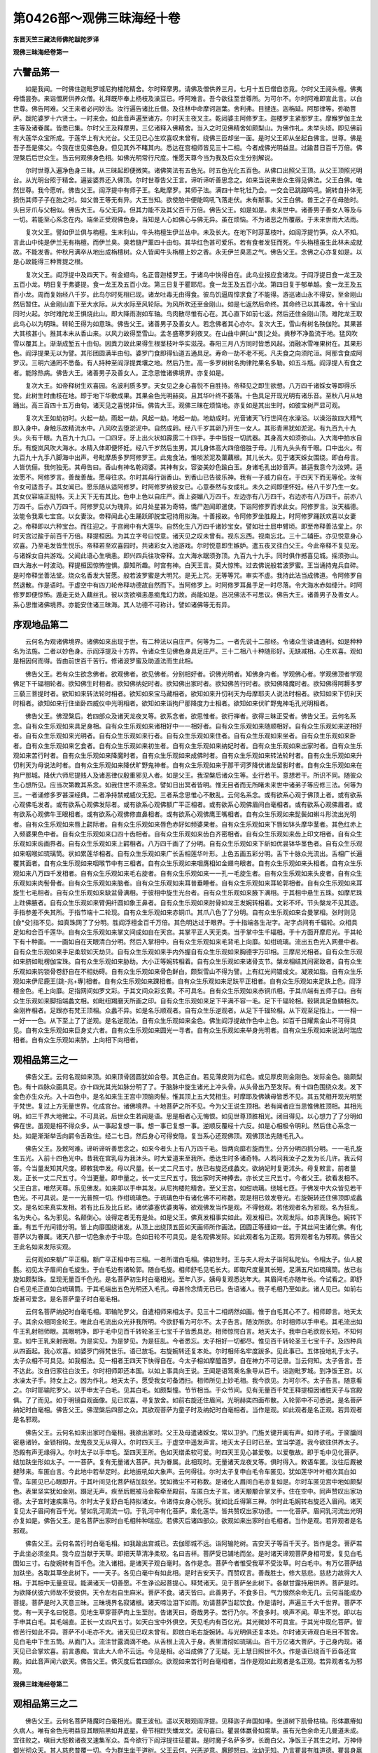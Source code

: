 第0426部～观佛三昧海经十卷
==============================

**东晋天竺三藏法师佛陀跋陀罗译**

**观佛三昧海经卷第一**

六譬品第一
----------

　　如是我闻。一时佛住迦毗罗城尼拘楼陀精舍。尔时释摩男。请佛及僧供养三月。七月十五日僧自恣竟。尔时父王阅头檀。佛夷母憍昙弥。来诣僧房供养众僧。礼拜既毕奉上杨枝及澡豆已。呼阿难言。吾今欲往至世尊所。为可尔不。尔时阿难即宣此言。以白世尊。佛告阿难。父王来者必问妙法。汝行遍告诸比丘僧。及往林中命摩诃迦葉。舍利弗。目揵连。迦栴延。阿那律等。弥勒菩萨。跋陀婆罗十六贤士。一时来会。如此音声遍至诸方。尔时天主夜叉主。乾闼婆主阿修罗主。迦楼罗主紧那罗主。摩睺罗伽主龙主等及诸眷属。皆悉已集。尔时父王及释摩男。三亿诸释入佛精舍。当入之时见佛精舍如颇梨山。为佛作礼。未举头顷。即见佛前有大莲华众宝所成。于莲华上有大光台。父王见已心生欢喜叹未曾有。绕佛三匝却坐一面。是时父王即从坐起白佛言。世尊。佛是吾子吾是佛父。今我在世见佛色身。但见其外不睹其内。悉达在宫相师皆见三十二相。今者成佛光明益显。过踰昔日百千万倍。佛涅槃后后世众生。当云何观佛身色相。如佛光明常行尺度。惟愿天尊今当为我及后众生分别解说。

　　尔时世尊入遍净色身三昧。从三昧起即便微笑。诸佛笑法有五色光。时五色光化五百色。从佛口出照父王顶。从父王顶照光明台。从光明台照于精舍。遍娑婆界还入佛顶。尔时世尊告父王言。谛听谛听善思念之。如来当说来世众生得见佛法。父王白佛。唯然世尊。我今愿听。佛告父王。阎浮提中有师子王。名毗摩罗。其师子法。满四十年牝牡乃会。一交会已跳踉鸣吼。婉转自扑体无损伤其师子子在胎之时。如父兽王等无有异。大王当知。欲使胎中便能鸣吼飞落走伏。未有斯事。父王白佛。兽王之子在母胎时。头目牙爪与父相似。佛告大王。与父无异。但其力能不及其父百千万倍。佛告父王。如是如是。未来世中。诸善男子善女人等及与一切。若能至心系念在内。端坐正受观佛色身。当知是人心如佛心与佛无异。虽在烦恼。不为诸恶之所覆蔽。于未来世雨大法雨。

　　复次父王。譬如伊兰俱与栴檀。生末利山。牛头栴檀生伊兰丛中。未及长大。在地下时芽茎枝叶。如阎浮提竹笋。众人不知。言此山中纯是伊兰无有栴檀。而伊兰臭。臭若膖尸薰四十由旬。其华红色甚可爱乐。若有食者发狂而死。牛头栴檀虽生此林未成就故。不能发香。仲秋月满卒从地出成栴檀树。众人皆闻牛头栴檀上妙之香。永无伊兰臭恶之气。佛告父王。念佛之心亦复如是。以是心故能得三种菩提之根。

　　复次父王。阎浮提中及四天下。有金翅鸟。名正音迦楼罗王。于诸鸟中快得自在。此鸟业报应食诸龙。于阎浮提日食一龙王及五百小龙。明日复于弗婆提。食一龙王及五百小龙。第三日复于瞿耶尼。食一龙王及五百小龙。第四日复于郁单越。食一龙王及五百小龙。周而复始经八千岁。此鸟尔时死相已现。诸龙吐毒无由得食。彼鸟饥逼周慞求食了不能得。游巡诸山永不得安。至金刚山然后暂住。从金刚山直下至大水际。从大水际至风轮际。为风所吹还至金刚山。如是七返然后命终。其命终已以其毒故。令十宝山同时火起。尔时难陀龙王惧烧此山。即大降雨澍如车轴。鸟肉散尽惟有心在。其心直下如前七返。然后还住金刚山顶。难陀龙王取此鸟心以为明珠。转轮王得为如意珠。佛告父王。诸善男子及善女人。若念佛者其心亦尔。复次大王。雪山有树名殃伽陀。其果甚大其核甚小。推其本末从香山来。以风力故得至雪山。孟冬盛寒罗刹夜叉。在山曲中屏[山*畏]之处。粪秽不净盈流于地。猛风吹雪以覆其上。渐渐成堑五十由旬。因粪力故此果得生根茎枝叶华实滋茂。春阳三月八方同时皆悉风起。消融冰雪唯果树在。其果形色。阎浮提果无以为譬。其形团圆满半由旬。婆罗门食即得仙道五通具足。寿命一劫不老不死。凡夫食之向须陀洹。阿那含食成阿罗汉。三明六通罔不悉备。有人持种至阎浮提粪壤之地。然后乃生。高一多罗树树名拘律陀果名多勒。如五斗瓶。阎浮提人有食之者。能除热病。佛告大王。诸善男子及善女人。正念思惟诸佛境界。亦复如是。

　　复次大王。如帝释树生欢喜园。名波利质多罗。天女见之身心喜悦不自胜持。帝释见之即生欲想。八万四千诸婇女等即得乐觉。此树生时曲枝在地。即于地下华敷成果。其果金色光明赫奕。且其华叶终不萎落。十色具足开现光明有诸乐音。至秋八月从地踊出。高三百四十五万由旬。诸天见之喜悦非恒。佛告大王。观佛三昧在烦恼地。亦复如是其出生时。如彼宝树严显可观。

　　复次大王如劫初时。火起一劫。雨起一劫。风起一劫。地起一劫。地劫成时。光音诸天飞行世间在水澡浴。以澡浴故四大精气即入身中。身触乐故精流水中。八风吹去堕淤泥中。自然成卵。经八千岁其卵乃开生一女人。其形青黑犹如淤泥。有九百九十九头。头有千眼。九百九十九口。一口四牙。牙上出火状如霹雳二十四手。手中皆捉一切武器。其身高大如须弥山。入大海中拍水自乐。有旋岚风吹大海水。水精入体即便怀妊。经八千岁然后生男。其儿身体高大四倍倍胜于母。儿有九头头有千眼。口中出火。有九百九十九手八脚海中出声。号毗摩质多罗阿修罗王。此鬼食法。惟啖淤泥及蕖藕根。其儿长大。见于诸天婇女围绕。即白母言。人皆伉俪。我何独无。其母告曰。香山有神名乾闼婆。其神有女。容姿美妙色踰白玉。身诸毛孔出妙音声。甚适我意今为汝娉。适汝愿不。阿修罗言。善哉善哉。愿母往求。尔时其母行诣香山。到香山已告彼乐神。我有一子威力自在。于四天下而无等伦。汝有令女可适吾子。其女闻已。愿乐随从适阿修罗。时阿修罗纳彼女已。心意泰然与女成礼。未久之间即便怀妊。经八千岁乃生一女。其女仪容端正挺特。天上天下无有其比。色中上色以自庄严。面上姿媚八万四千。左边亦有八万四千。右边亦有八万四千。前亦八万四千。后亦八万四千。阿修罗见以为瑰异。如月处星甚为奇特。憍尸迦闻即遣使。下诣阿修罗而求此女。阿修罗言。汝天福德。汝能令我乘七宝宫。以女妻汝。帝释闻此心生踊跃即脱宝冠持用拟海。十善报故。令阿修罗坐胜殿上。时阿修罗踊跃欢喜以女妻之。帝释即以六种宝台。而往迎之。于宫阙中有大莲华。自然化生八万四千诸妙宝女。譬如壮士屈申臂顷。即至帝释善法堂上。尔时天宫过踰于前百千万倍。释提桓因。为其立字号曰悦意。诸天见之叹未曾有。视东忘西。视南忘北。三十二辅臣。亦见悦意身心欢喜。乃至毛发皆生悦乐。帝释若至欢喜园时。共诸彩女入池游戏。尔时悦意即生嫉妒。遣五夜叉往白父王。今此帝释不复见宠。与诸婇女自共游戏。父闻此语心生嗔恚。即兴四兵往攻帝释。立大海水踞须弥顶。九百九十九手。同时俱作撼喜见城。摇须弥山。四大海水一时波动。释提桓因惊怖惶惧。靡知所趣。时宫有神。白天王言。莫大惊怖。过去佛说般若波罗蜜。王当诵持鬼兵自碎。是时帝释坐善法堂。烧众名香发大誓愿。般若波罗蜜是大明咒。是无上咒。无等等咒。审实不虚。我持此法当成佛道。令阿修罗自然退散。作是语时。于虚空中有四刀轮帝释功德故自然而下。当阿修罗上。时阿修罗耳鼻手足一时尽落。令大海水赤如绛汁。时阿修罗即便惊怖。遁走无处入藕丝孔。彼以贪欲嗔恚愚痴鬼幻力故。尚能如是。岂况佛法不可思议。佛告大王。诸善男子及善女人。系心思惟诸佛境界。亦能安住诸三昧海。其人功德不可称计。譬如诸佛等无有异。

序观地品第二
------------

　　云何名为观诸佛境界。诸佛如来出现于世。有二种法以自庄严。何等为二。一者先说十二部经。令诸众生读诵通利。如是种种名为法施。二者以妙色身。示阎浮提及十方界。令诸众生见佛色身具足庄严。三十二相八十种随形好。无缺减相。心生欢喜。观如是相因何而得。皆由前世百千苦行。修诸波罗蜜及助道法而生此相。

　　佛告父王。若有众生欲念佛者。欲观佛者。欲见佛者。分别相好者。识佛光明者。知佛身内者。学观佛心者。学观佛顶者学观佛足下千辐相轮者。欲知佛生时相者。欲知佛纳妃时者。欲知佛出家时者。欲知佛苦行时者。欲知佛降魔时者。欲知佛得阿耨多罗三藐三菩提时者。欲知如来转法轮时相者。欲知如来宝马藏相者。欲知如来升忉利天为母摩耶夫人说法时相者。欲知如来下忉利天时相者。欲知如来行住坐卧四威仪中光明相者。欲知如来诣拘尸那降度力士相者。欲知如来伏旷野鬼神毛孔光明相者。

　　佛告父王。佛涅槃后。若四部众及诸天龙夜叉等。欲系念者。欲思惟者。欲行禅者。欲得三昧正受者。佛告父王。云何名系念。自有众生乐观如来具足身相。自有众生乐观如来诸相好中一一相好者。自有众生乐观如来随顺相好。自有众生乐观如来逆相好者。自有众生乐观如来光明者。自有众生乐观如来行者。自有众生乐观如来住者。自有众生乐观如来坐者。自有众生乐观如来卧者。自有众生乐观如来乞食者。自有众生乐观如来初生者。自有众生乐观如来纳妃时者。自有众生乐观如来出家时者。自有众生乐观如来苦行时者。自有众生乐观如来降魔时者。自有众生乐观如来成佛时者。自有众生乐观如来转法轮时者。自有众生乐观如来升忉利天为母说法时者。自有众生乐观如来降伏旷野鬼神者。自有众生乐观如来于那干诃罗降伏诸龙留影时者。自有众生乐观如来在拘尸那城。降伏六师尼提贱人及诸恶律仪殷重邪见人者。如是父王。我涅槃后诸众生等。业行若干。意想若干。所识不同。随彼众生心想所见。应当次第教其系念。如我住世不须系念。譬如日出冥者皆明。惟无目者而无所睹未来世中诸弟子等应修三法。何等为三。一者诵修多罗甚深经典。二者净持禁戒威仪无犯。三者系念思惟心不散乱。云何名系念。或有欲系心观于佛顶上者。或有欲系心观佛毛发者。或有欲系心观佛发际者。或有欲系心观佛额广平正相者。或有欲系心观佛眉间白毫相者。或有欲系心观佛眉者。或有欲系心观佛牛王眼相者。或有欲系心观佛修直鼻相者。或有欲系心观佛鹰王嘴相者。自有众生乐观如来髭鬓如蝌斗形流出光明者。自有众生乐观如来唇上齶际者。自有众生乐观如来唇色赤好如频婆果者。自有众生乐观如来下唇如钵头摩华茎者。其色红赤上入频婆果色中者。自有众生乐观如来口四十齿相者。自有众生乐观如来齿白齐密相者。自有众生乐观如来齿上印文相者。自有众生乐观如来齿画界者。自有众生乐观如来上齶相者。八万四千画了了分明。自有众生乐观如来下龂如优昙钵华茎色者。自有众生乐观如来咽喉如琉璃筒。状如累莲华相者。自有众生乐观如来广长舌相莲华叶形。上色五画五彩分明。舌下十脉众光流出。舌相广长遍覆其面者。自有众生乐观如来咽喉节中有三相者。自有众生乐观如来咽膺相如金翅鸟眼者。自有众生乐观如来头相者。自有众生乐观如来八万四千发相者。自有众生乐观如来毛右旋者。自有众生乐观如来一一孔一毛旋生者。自有众生乐观如来头皮者。自有众生乐观如来肉髻骨者。自有众生乐观如来脑者。自有众生乐观如来耳普垂睡者。自有众生乐观如来耳轮郭相者。自有众生乐观如来耳旋生七毛相者。自有众生乐观如来缺盆骨满相。于彼相中旋生光台者。自有众生乐观如来腋下满相。于其相中悬生五珠。如摩尼珠上跓佛腋者。自有众生乐观如来臂佣纤圆如象王鼻者。自有众生乐观如来肘骨如龙王发婉转相着。文彩不坏。节头槃龙不见其迹。手指参差不失其所。于指节端十二轮现。自有众生乐观如来赤铜爪。其爪八色了了分明。自有众生乐观如来合曼掌相。张时则见[僉*殳]指不见。如真珠网了了分明。胜阎浮檀金百千万倍。其色明达过于眼界。于十指端各生卍字。卍字点间有千辐轮。众相具足如和合百千莲华。自有众生乐观如来掌文间成如自在天宫。其掌平正人天无类。当于掌中生千辐相。于十方面开摩尼光。于其轮下有十种画。一一画如自在天眼清白分明。然后入掌相中。自有众生乐观如来毛背毛上向靡。如绀琉璃。流出五色光入网曼中者。自有众生乐观如来手足柔软如天劫贝。自有众生乐观如来手内外握自有众生乐观如来胸德字万印相。三摩尼光相者。自有众生乐观如来脐如毗楞伽宝珠。自有众生乐观如来胁助。大小正等婉转相着。自有众生乐观如来诸骨支节。槃龙相结其间密致者。自有众生乐观如来钩锁骨卷舒自在不相妨碍。自有众生乐观如来骨色鲜白。颇梨雪山不得为譬。上有红光间错成文。凝液如脂。自有众生乐观如来伊尼鹿王[跳-兆+專]相者。自有众生乐观如来踝相者。自有众生乐观如来足趺平正相者。自有众生乐观如来足趺上色。阎浮檀金色。毛上向靡。足指网间如罗文彩。于其文间众彩玄黄。不可具名。自有众生乐观如来赤铜爪相。于其爪端有五师子口。自有众生乐观如来脚指端蠡文相。如毗纽羯磨天所画之印。自有众生乐观如来足下平满不容一毛。足下千辐轮相。毂辋具足鱼鳞相次。金刚杵相者。足跟亦有梵王顶相。众蠡不异。如是名乐顺观者。自有众生乐逆观者。从足下千辐轮相。从下观至足指上。一一相一一好一一色。从下至上了了逆观。是名逆观法。自有众生乐观如来金色。佛生阎浮提故作色中上色。如百千日耀紫金山不可得具见。自有众生乐观如来巨身丈六者。自有众生乐观如来圆光一寻者。自有众生乐观如来举身光明者。自有众生乐观如来说法时瑞应相者。自有众生乐观如来脐。上向相下向相者。

观相品第三之一
--------------

　　佛告父王。云何名观如来顶。如来顶骨团圆犹如合卷。其色正白。若见薄皮则为红色。或见厚皮则金刚色。发际金色。脑颇梨色。有十四脉众画具足。亦十四光其光如脉分明了了。于脑脉中旋生诸光上冲头骨。从头骨出乃至发际。有十四色围绕众发。发下金色亦生众光。入十四色中。是名如来生王宫中顶脑肉髻。惟其顶上五大梵相生。时摩耶及佛姨母皆悉不见。其五梵相开现光明至于梵世。复过上方无量世界。化成宫台。诸佛境界。十地菩萨之所不见。今为父王说生顶相。若有闻者应当思惟佛胜顶相。其相光明。如三千界大地微尘。不可具说。后世众生若闻是语。思是相者心无悔恨。如见世尊顶胜相光。闭目得见。以心想力了了分明如佛在世。虽观是相不得众多。从一事起复想一事。想一事已复想一事。逆顺反覆经十六反。如是心相极令明利。然后住心系念一处。如是渐渐举舌向齶令舌政住。经二七日。然后身心可得安隐。复当系心还观佛顶。观佛顶法先随毛孔入。

　　佛告父王。及敕阿难。谛听谛听善思念之。如来今者头上有八万四千毛。皆两向靡右旋而生。分齐分明四抓分明。一一毛孔旋生五光。入前十四色光中。昔我在宫乳母为我沐头。时大爱道来至我所。悉达生时多诸奇特。人若问我汝子之发为长几许。我云何答。今当量发知其尺度。即敕我申发。母以尺量。长一丈二尺五寸。放已右旋还成蠡文。欲纳妃时复更沭头。母复敕言。前者量发。正长一丈二尺五寸。今当更量。即申量之。长一丈三尺五寸。我出家时天神捧去。亦长丈三尺五寸。今者父王。欲看发相不。父王白言。唯然天尊。乐见佛发。如来即以手申其发。从尼拘楼陀精舍。至父王宫。如绀琉璃。绕城七匝。于佛发中大众皆见若干色光。不可具说。是一一光普照一切。作绀琉璃色。于琉璃色中有诸化佛不可称数。现是相已敛发卷光。右旋婉转还住佛顶即成蠡文。是名如来真实发相。若有比丘及比丘尼。诸优婆塞优婆夷等。欲观佛发当作是观。不得他观。若他观者名为邪观。名为狂乱。名为失心。名为邪见。名颠倒心。设得定者无有是处。如是父王。佛真发相事实如此。观发相已。次观发际。如赤真珠色。婉转下垂。有五千光间错分明。皆上向靡围绕诸发。从顶上出绕顶五匝如天画师所作画法。团圆正等细如一丝。于其丝间生诸化佛。有化菩萨以为眷属。诸天八部一切色象亦于中现。色如日轮不可具见。是名观佛发际。如此观者名为正观。若异观者名为邪观。佛告父王此名如来发际实观。

　　云何观如来额广平正相。额广平正相中有三相。一者所谓白毛相。佛初生时。王与夫人将太子诣阿私陀仙。令相太子。仙人披氎。初见太子眉间白毛旋生。于白毛边有诸轮郭。随白毛旋。相师舒毛见毛长大。即取尺度量其长短。足满五尺如琉璃筒。放已右旋如颇梨珠。显现无量百千色光。是名菩萨初生时白毫相光。至年八岁。姨母复观悉达年大。其眉间毛亦随年长。今试看之。即舒白毛见毛正直如白琉璃筒。于其毛端出五色光明还入毛孔。母甚怜念情无已已。告语诸人。我子毛相乃至如此。诸人见已。如前右旋甚可爱念。是名菩萨童子时白毫毛相。

　　云何名菩萨纳妃时白毫毛相。耶输陀罗父。自遣相师来相太子。见三十二相炳然如画。惟于白毛其心不了。相师即言。地天太子。其余众相同金轮王。唯此白毛流出众光非我所明。今欲舒看为可尔不。太子告言。随汝所欲。尔时相师以手申毛。其毛流出如牛王乳射相师眼。其眼明净。即于毛中见百千转轮圣王七宝千子皆悉具足。相师惊愕白言。地天太子。我申白毛欲观长短。不知何意。如牛王乳来射我眼。为是实见。为是梦见。为是狂乱。今者悉忘。太子相好一切都尽。惟见百千转轮圣王七宝千子。及四种兵从四面起。我心欢喜。如婆罗门得梵世乐。语已放毛。右旋婉转还复本处。尔时相师名牢度跋多。见此事已。五体投地礼于太子。太子众相不可具见。如我相法。见一相者王四天下快得自在。今太子相如摩醯首罗。自在神力不可记录。当云何知。太子告言。吾不达此。汝自归家往白汝王。尔时相师即还本国。以如上事具向王说。王闻是语驾乘名象导从百千。诣迦毗罗城。到净饭王宫。以水澡太子手。持女上之。因为作礼。地天太子。愿受我女可备洒扫。相师所见上妙毛相。我今欲见。为可尔不。太子告言。随意看之。尔时耶输陀罗父。以手申太子白毛。见其白毛。如颇梨憧。节节相当。于众节间。见有无量百千梵王释提桓因诸胜天子与宫殿俱。了了而见。如于明镜自观面像。见已欢喜。寻复放舍。如前右旋还住眉间。光明赫奕四面布散。入轮郭中不可悉说。是名菩萨纳妃时白毫相。佛告父王。佛涅槃后四部之众。其欲观菩萨为童子时及纳妃时白毫相者。当作是观。如此观者是名正观。若异观者是名邪观。

　　佛告父王。云何名如来出家时白毫相。我欲出家时。父王及母遣诸婇女。常以卫护。门施关键开阖有声。如师子吼。于窗牖间密悬诸铃。金锁相钩。龙鬼夜叉无从得入。尔时四天王。于虚空中遥发声言。地天太子日时已至。宜当学道。我今欲往供养太子。恐殿有声无缘得入。尔时太子以手申毛。至四天王所。色如天缯柔软可爱。时四天王见心甚爱敬。以爱敬故。即于毛中见化菩萨。结加趺坐形如太子。一一菩萨。复有无量诸大菩萨。共为眷属。此相现时。无量诸天龙夜叉等。俱时得入。敕语车匿。汝往后厩被揵陟来。车匿白言。今此地中若举足时。此地振吼如大象声。云何得往。尔时太子复申白毛令车匿见。犹如莲华叶叶相次其白如雪。车匿见已心眼即开。于其叶间见化菩萨结加趺坐。犹如微尘不可称数。是诸化人眉间白毛亦复如是。尔时车匿见宫中地如颇梨色。表里坚实犹如金刚。蹑足无声。疾至后厩被马金鞍牵至殿前。车匿白太子言。诸天颙颙合掌叉手。住在空中。同声赞叹出家功德。太子宜时速疾乘马。尔时太子复舒白毛持拟诸女。令诸侍女身心悦乐。犹如比丘得第三禅。尔时此毛婉转右旋还入眉间。诸天复见太子眉间有百千光。譬如乳河周流一切。于乳河中有化菩萨。乘化莲华。皆共赞叹出家功德。一一化菩萨。眉间乳河流出光明亦复如是。佛告父王。是名菩萨出家时白毛相种种瑞应。若佛灭后诸四部众。欲观如来出家时白毛相者。当作是观。若异观者是名邪观。

　　佛告父王。云何名苦行时白毫毛相。如我踰出宫城已。去伽耶城不远。诣阿输陀树。吉安天子等百千天子。皆作是念。菩萨若于此坐必须坐具。我今应当献于天草。即把天草清净柔软。名曰吉祥。菩萨受已铺地而坐。是时诸天谛观菩萨身相可爱。复见白毛围如三寸。右旋婉转有百千色。流入诸相。是诸天子观白毫时。各作是念。菩萨今者惟受我草不受汝草。时白毛中。有万亿菩萨结加趺坐。各取其草坐此树下。一一天子。各见白毫中有如此相。是时吉安天子。而赞叹言。善哉胜士。修大慈悲。慈悲力故得大人相。于其相中无量变现。能满诸天一切善愿。不生诤讼起菩提心。释梵诸天。见于菩萨坐此树下。各献甘露持用供养。菩萨是时。为欲降伏彼六师故不受彼供。天令左右自生麻米。菩萨不食。诸天皆曰。此善男子。不食多日。气力惙然余命无几。云何当能成办菩提。菩萨是时入灭意三昧。三昧境界名寂诸根。诸天啼泣泪下如雨。劝请菩萨当起饮食。作是请时。声遍三千大千世界。菩萨不觉。有一天子名曰悦意。见地生草穿菩萨肉上生至肘。告诸天曰。奇哉男子。苦行乃尔。不食多时。唤声不闻。草生不觉。即以右手申其白毛。其毛端直。正长一丈四尺五寸。如天白宝中外俱空。天见毛内有百亿光。其光微妙不可具宣。于其光中现化菩萨。皆修苦行如此不异。菩萨不小毛亦不大。诸天见已叹未曾有。即放白毛右旋婉转。与光明俱还复本处。尔时诸天谛观白毛目不暂舍。见白毛中下生五筒。从面门入。流注甘露滴滴不绝。从舌根上流入于身。表里清彻如琉璃山。百千万亿诸大菩萨。于己身内现。诸天见已合掌欢喜。前言愚痴。言此大人命不云远。今见是相。必当成佛了了无疑。无上慧日照世不久。作是语已绕百千匝各还宫殿。如此音声闻六欲天。佛告父王。佛灭度后若四部众。欲观如来苦行时白毫相者。当作是观如此观者是名正观。若异观者名为邪观。

**观佛三昧海经卷第二**

观相品第三之二
--------------

　　佛告父王。云何名菩萨降魔时白毫相光。魔王波旬。遥以天眼观阎浮提。见释迦子弃国如唾。坐道树下肌骨枯槁。形体羸瘠如久病人。唯有金色光明益显其眼陷黑如井底星。骨节相跓失蟠龙文。波旬喜曰。瞿昙体羸骨如腐草。虽有光色余命无几曼道未成。宜往败之。嗔目大怒敕诸夜叉速集军众。吾今欲行下阎浮提往征瞿昙。是时魔子名萨多罗。长跪白父。净饭王子其生之时。万神侍御光彻众天。其人慈悲普覆一切。今为群生坐于道树。父王云何。兴恶逆意。魔即怒曰。汝幼无知。乃言瞿昙有胜道德。瞿昙身羸如枯骨人。竟何所能而言慈悲。子复白言。瞿昙体羸不食故尔。观其光色如金。刚山紫焰流出。恬坐六年心无倾摇。观其面貌曾无畏色。唯愿大王。且住天宫不愿往攻。波旬复言。汝但默然。何须多云。时夜叉主名曰翅陀。即至魔所。头面着地为魔作礼。白言天王。何所敕令。波旬告曰。汝以我声遍敕六天。告下鬼王并诸八部及旷野鬼十八地狱阎罗王神。一切皆集往瞿昙所。是时诸鬼。犹如云起从四面集。或有诸鬼首如牛头有四十耳。于其耳中生诸铁箭。赤焰上起高一由旬。有十八角角端擎山。山上有龙衔热铁丸。复有诸鬼首如狐头有十千眼。眼睫长大如霹雳炎。项上有口口吐炽火。身上诸毛犹如剑树。复有诸鬼倒住空中有十二脚。于其足跟有千刀轮。头如太山。于其头上五百剑树。树头火起。复有诸鬼。婉转腹行负铁围山穹脊而至。复有诸鬼。一颈多头口有千舌。于其舌上生棘刺树。毛鬣上冲毛端雨血。吐刺疾走腾空而至。毗舍阇鬼发大恶声。气踊如云雨热铁丸倏忽而到。鸠槃茶鬼蹲踞土埵现其丑形。富单那鬼其形黑瘦。头戴大镬盛热铁丸。手执刀轮。左脚踏狗。右脚踏狼。奔走而至。诸罗刹王背黑如漆。胸白如月。眼如盛火。头发蓬乱如缚刺束。狗牙上出状如銏剑。手十指爪利如锋芒脚有十爪纵横如剑。以铁羁头疾走而至。旷野鬼神大将军等。一颈六头胸有六面。膝头两面举体生毛状如箭镞。奋身射人。张眼焰赤血出流下。与诸凶类疾走而到。复有诸鬼。首如虎头有十二眼。鼻如象鼻有十三鼻。左肩担山右肩负火。手捉利剑脚蹑师子。哮吼而至。复有诸鬼其身如云。霹雳火起如团云头。于团云边有百千万龙。不见其身但见吐毒。于十方面。一切恶事如云而集。鬼子母神将其诸子。各执一石壁方十里。岩崿可畏竞驰而至。复有诸鬼卷脊挟尾。以鼻嗅地鼻出诸火。火焰上化化生诸鬼。担面而走。是时魔王。顾视夜叉告令诸鬼。今者鬼兵既已云集。瞿昙善人。或能知咒。当兴四兵。以魔王珠化作四兵。象马车步列仗如林。甚可怖畏。直从空下至道树边。魔复更念。如此军众或不能淹降伏瞿昙。复脱宝冠持拟地下。其冠光明迳至下方。当阎罗王化人宫上。高声大呼告敕诸鬼。汝等狱卒及阎罗王。阿鼻地狱刀轮剑戟。火车炉炭。一切都举向阎浮提。欲灭瞿昙掷置其中。阿鼻地狱纵广正等八万由旬。七重铁城。下十八鬲。四面剑林亦十八行。东方复有十八小地狱。以为围绕。南方十八鬲以为围绕。西方十八鬲以为围绕。北方十八鬲以为围绕。地下自然有炽猛火。烧然铁城铁网俱炽一切热焰周回还旋。下过十八鬲。若有众生犯五逆者。身满其中受如此苦。昼夜不息间无空缺。劫欲尽时四门自开。诸罪人等见东门外一切剑林。如清凉林从下鬲起至第二鬲。第二鬲起至第三鬲。乃至于上走趣东门。罗刹狱卒以热铁叉逆刺其眼精。如融铜流出于地即时躄倒遍满十八鬲中。其心迷闷满一小劫。尔乃还起复向南门。如是四方如前无异。昼夜受苦迳一大劫。劫尽更生余小地狱。其余众狱形状大小受报轻重。形类好丑一切杂报。慈三昧中当复广说。时诸狱卒。城东八千。三方亦尔。一一狱卒头发如山。生刀轮剑戟。耳如驴耳有百千种。一一耳中烟焰俱起。唇口牙齿过于罗刹百千万倍。角如牛角角端生剑。五方异见。身体赤黑如癞病狗。有四百尾。于其尾头浓血沸屎。有铁嘴虫缠其身体。手捉铁叉脚下踏轮。刀轮上刺直彻心髓。驶疾如风。各以铁叉叉罪人腰。直上而走。阿鼻地狱如影随形。逐罪人来。俄顷之间到道树边。一时云集欲兴恶逆。菩萨是时俨然不动。入胜意慈。魔王诪张奋武振吼。敕诸兵众。汝等速疾逼害瞿昙。上震天雷雨热铁丸。刀轮武器更相加积交横空中。四面诸鬼同时俱作然。其火箭不近菩萨。是时菩萨。徐举右臂申眉间毛。下向用拟阿鼻地狱。令诸罪人见白毛中流出众水。澍如车轴雨大火上。大火暂灭唯烟气在。令受罪人心得小悟。自忆前世百生千生百千万生所作诸罪。诸狱卒等持大铁叉罪起举人。尽其身力不能得动。忽然自见大铁叉头如白银山。龛室千万。有白师子盘身为座。于其座上生白莲华。有妙菩萨入胜意慈。如是庄严如须弥山。放叉掷地。有七宝华生叉根下。有白色光明。照诸地狱及狱卒身。令阎罗王及诸狱卒作白银山。犹如电光暂时得见。诸受罪人。六情诸根猛火速起。节头火然筋脉生钉。暂得一起。合掌叉手向白毫相。即时心开。见白毛中人如己无异。坐莲华林。以水浇灌诸罪人顶。令心热恼暂得清凉。即皆同时称南无佛。以是因缘。受罪毕讫直生人中。诸情完具正见出家。既出家已。破二十亿洞然之结。成须陀洹。魔见是相。憔悴懊恼却卧床上。魔有三女长名悦彼。中名喜心。小名多媚。时魔三女至父王所。长跪叉手为父作礼启言。父王。今日何故愁悴乃尔。其父答言。沙门瞿昙结誓深重。今坐道树要坏我民。是故愁耳。女白父言。我能往乱。愿父莫愁。即自庄饰着杂宝冠。容媚挺特过踰魔后。百千万倍。眄目作姿现诸妖冶。璎珞晃耀光翳六天。乘羽宝车。安施宝帐垂诸天华。于华须头诸化玉女。手执乐器鼓乐弦歌声万种音凡在世人之所喜乐。一一玉女。从五百女以为侍御。缯盖幢幡如云而下。身毛孔中香烟芬馥。有百千色。玄黄昱烁甚适人目。安庠徐步至菩萨所。下车合掌礼敬菩萨。旋绕七匝。白菩萨言。太子生时。万神侍御七宝来臻何弃天位来此树下。我是天女盛美无比。颜貌红辉六天无双。今以微身奉上太子。供给左右可备洒扫。我等善能调身按摩。今欲亲附愿遂下情。太子坐树身体疲懈。宜须偃息服食甘露。即以宝器献天百味。太子寂然身心不动。以白毫拟。令天三女自见身内脓囊涕唾。九孔筋脉一切根本。大肠小肠生藏熟藏。于其中间。回伏婉转踊生诸虫。其数满足有八千户。户有九亿诸小虫等。虫游戏时走入小肠。皆有四口张口上向。大虫游戏入大肠中。从大肠出复入胃中。冷病起时胃管闭塞。虫不得入故食不消。脾肾肝肺心胆喉咙。肺腴肝鬲。如是中间复生四虫。如四蛇合。上下同时唼食诸藏。滓尽汁出。入眼为泪。入鼻为涕。聚口成唾。放口涎流。薄皮厚皮。筋髓诸脉悉生诸虫。细于秋毫数甚众多不可具说。其女见此即便呕吐从口而出。无有穷尽。即自见身。左生蛇头。右生狐头。中首狗头。头上化生九色死尸。如九相观。九相观者。一者新死相。或见死人。身体正直无所复知。想我此身亦当复尔与此无异。故曰新死相。二者青淤相。或见死人。一日至于七日。身体青膖瘀黑相。我所爱身亦当复尔与此无异。故曰青瘀相。三者脓血相。或见死人。身已烂坏血流涂漫。极为可恶不可瞻视。我所爱身亦当复尔。故曰脓血相。四者绛汁相。或见死人。身体纵横黄水流出状似绛汁。我所爱身亦当复尔。故曰绛汁相。五者食不消相。或见死人。为乌鸟所食。虫狼所啖。为蝇所蛆。其肉欲尽或半身在。我所爱身亦当复尔。故曰食不消相。六者筋缠束薪相。或见死人。皮肉已尽止有筋骨相连。譬似束薪。由是得成而不解散。我所爱身亦当复尔。故曰筋缠束薪相。七者骨节分离相。或见死人。筋已烂坏骨节纵横不在一处。我所爱身亦当复尔。故曰骨节分离相。八者烧燋可恶相。或见死人。为家火所烧。野火所焚。燋缩在地。极为可恶不可瞻视。我所爱身亦当复尔。故曰烧燋可恶相。九者故骨相。或见久昔干骨。若五十岁。至百岁二百岁三百岁时。骨还变白。日曝彻中。火从骨上焰焰而起。火烧之后风吹入地还归于土。是名略说九相。是为菩萨始在树下初开不净观门。时三魔女。自见背上。复负老母。发白面皱。唇口喎僻。手脚缭戾。颜色津黑。犹如僵尸。胸前复抱一死小儿。于六窍中流出诸脓。脓中生虫正似蛔虫。诸女见此愕然惊嗥。却行而去。低头视脐脐生六龙。龙吐水火。耳出诸风体坚如铁。自见女形。丑状鄙秽。乃当如是。于其鄙处有诸小虫。虫有四头二上二下。唼食女身。口出五毒。毒有五脉上至心下乃至咽喉。从六根中生诸脉根。九十有九。直下流注至诸虫顶。共相灌注彻诸虫心。诸女人等。从无数世造诸邪行。恶业因缘获得如是不净丑身。复有诸虫如手臂钏。团栾相持而有众口。口生五毒唼食女根。诸女人等先世之时。邪淫行故。获臭恶身以为庄严。诸女见已心极酸苦如箭入心。却行之时匍匐而去。如羸驼步。初举足时节节火起。其发黄黑如刺棘林。以自缠身。呼嗟叹息至魔王前。魔王心怒。奋剑竖色即欲直前。魔子谏曰。父王无辜。自招疮疣菩萨行净难动如地。云何可坏。作是谏时。菩萨复以白毫光拟。令魔眷属身心安乐。譬如比丘入第三禅。饿鬼见白毛。毛端皆有百千万亿诸大菩萨。是诸菩萨亦入胜意慈心三昧。各以右手将左指头。爪端生乳洒灭猛火。猛火灭已即得清凉。自然饱满身心踊悦。发菩提心。因是心故舍饿鬼苦。是诸鬼等自见其身。如似白玉。似琉璃山。似颇梨山。似黄金山。似马瑙山。身诸毛孔似真珠贯。眼目明净似明月珠。身诸烟焰如杂宝云。所执刀杖似七宝台。七宝台内重铺綩綖安置丹枕。左右自然有化梵王。见化菩萨坐于花台。各各异说诸罪人报。汝等前世坐作恶业故。获如此可恶之形说是语时。是诸鬼神有发无上菩提心者。有种声闻辟支佛因缘者。有于来世当生人天胜乐处者。是时魔王忽然还宫。白毫随从直至六天。于其中间。无数天子天女。见白毛孔通中皆空。团圆可爱如梵王幢。于其空间。有百千万恒河沙微尘诸宝莲华。一一莲华。无量无边诸妙白色以为其台。台上有化菩萨。放白毫大人相光。亦复如是。诸菩萨顶有妙莲华其华金色。过去七佛在其华上。是诸化佛。自说名字与修多罗。等无差别。复有诸天宿善根者。见化菩萨一毛孔中生一菩萨。菩萨顶上皆有化佛。如前不异。时诸化佛眉间出华百宝庄严诸天世间无色可比。有化光台。台上化佛如前不异。诸化菩萨身毛孔中。化出一切十方众生所希见事。化人足下有化光台。生诸天宫。胜过六欲魔王宫殿。亦胜大梵俨身之宫。诸梵顶相从化菩萨足辋间生。如是白毛上至无色。遍照一切无量无边诸天世界。皆如白宝颇梨明镜。诸天见此胜瑞相已。不乐天乐发菩提心。魔王八万四千天女。视波旬身状如死狗。亦似燋木。但瞻菩萨白毫相光。心意悦乐无以为譬。怒恚波旬前所为事。规欲坏他自失军众。作是语时百千无数天子天女。复发无上菩提道意。佛告大王。如是种种诸胜相事。但从菩萨眉间白毫而生此耳。不劳其余身分功德。佛灭度后诸四部众。若能暂时舍离散乱。系心正观菩萨降魔白毫相者。灭无数劫黑业恶障。亦除十恶诸烦恼障。能于现世见佛影像了了分明。如是种种观相境界不可具说。如我灭后。欲观如来降伏魔时白毛相者。当作此观。如是观者名为正观。若异观者名为邪观。

　　云何名为如来成佛时大人相。觉人相。不动人相。解脱人相。光明人相。满智慧人相。具足诸波罗蜜相。首楞严等诸三昧海相。菩萨摩诃萨。从胜意慈三昧起。入灭意定。从灭意定起。还入首楞严。从首楞严起。入慧炬三昧。从慧炬三昧起入诸法相三昧。从诸法相三昧起。入光明相三昧。从光明相三昧起。入师子音声三昧。从师子音声三昧起。入师子奋迅三昧。从师子奋迅三昧起。入海意三昧。从海意三昧起。入普智三昧。从普智三昧起。入陀罗尼印相三昧。从陀罗尼印相三昧起。入普现色身三昧。从普现色身三昧起。入法界性三昧。从法界性三昧起。入师子吼力王三昧。从师子吼力王三昧起。入灭诸魔相三昧。从灭诸魔相三昧起。入空慧三昧。从空慧三昧起。入解空相三昧。从解空相三昧起。入大空智三昧。从大空智三昧起。入遍一切处色身三昧。从遍一切处色身三昧起。入寂心相三昧。从寂心相三昧起。入菩萨摩诃萨金刚相三昧。从金刚相三昧起。入金刚顶三昧。从金刚顶三昧起。入一切三昧海。从一切三昧海起。入一切陀罗尼海三昧。从一切陀罗尼海三昧起。入一切佛境界海三昧。从一切佛境界海三昧起。入一切诸佛解脱解脱知见海三昧。从解脱解脱知见海三昧起。然后方入无量微尘数诸三昧海门。从诸三昧海门起。入寂意灭意三昧。从寂意灭意三昧起。入金刚譬定大解脱三昧相门。

　　尔时道场地化似金刚。满八十里其色正白。不可具见。此相现时。菩萨眉间白毫相光。端洁正直矗然东向。长一丈五尺。有十楞现。弥迦女人同类五女。无数万亿天龙鬼神。弥勒贤劫诸菩萨等。跋陀波罗等。无量无边阿僧祇微尘数诸大菩萨。亦见此相。此相现时佛菩提树。白毛力故根下自然化生宝华。纵广正等四十由旬。其华金色金刚为台。佛眉间光照此华台。其光直下至金刚际。于金刚际自然化生二金刚座。互相掁触。声振三千大千世界。令此大地六种振动。其金刚座上冲莲华。至莲华根。其莲华根亦是金刚。三种金刚共相掁触。直还下过至金刚际往旋十返。白毫光明围绕十匝。令金刚座铿然不动。佛坐此坐。消除三障成菩提道。佛心境界说不可尽。若广说者。一切众生至十地菩萨。亦不能知亦非所解。是故于此白毫相中。隐而不说。如是白毛光明力故。令菩提树。金刚为茎。根亦金刚。楷七宝成。楷上生光。各各有七围绕佛身。化成宝缦。树叶金色。华百宝色。华上有光百千宝色。诸天宝光不得为譬。果白宝色。夜摩天上微妙白宝不得为比。其果光明化摩尼网弥覆树上。于其网间犹如白丝。婉转下垂。化成宝铃。

　　铃四角头有大宝台。其台高显过于上方无量世界。过是界已。复更化成诸大宝台。其台高妙不可具说。光显微妙。譬如和合百千万亿诸须弥山。于其台上有大宝盖纯金刚成。杂色间错微妙光明。光明下垂化成幡帐。于幡帐中雨宝盖云。宝盖云中雨幢幡云。幢幡云中雨妓乐云。妓乐云中雨宝光云。宝光云中雨诸香云。诸香云中雨师子座云。师子座云中雨华鬘云。华鬘云中雨妙音云。妙音云中雨偈颂云。偈颂云中雨诸珍宝供养具云。如是等种种供具。皆从菩提树白毫相光明中出。时白毛光下垂照地。令道场边金刚地上化作七池。池生德水。水有七色七色分明。色有十光上照树王。其池四岸众宝合成。一岸百宝所共合成。一宝流出百亿光明。池底纯是金刚摩尼以为底沙。水生诸华纯黄金叶。叶上千光化成光轮。池有七渠水自涌出。池口生华叶叶相次。于莲华须流出诸水。如琉璃珠映彻分明。于渠两边列生诸华。八万四千。众宝严饰。此渠中水更相灌注。当水流时光亦随转。映菩提树。此树光中。一一叶上生宝莲华。其华遍布一切世界。于其华上化白宝台。遍至十方无量世界。其白毫光从佛眉间出。宝莲华团圆正等满一由旬。如是相次过于上方。无量无边不可算数。微尘世界。华华相次。一一华上见一佛坐。身黄金色方身丈六。结加趺坐坐莲华台。其金刚座及菩提树。如上所说等无有异。乃至十方亦复如是。于白毫中复出宝华。胜前宝华百亿万倍。华上有佛。如释迦文等无有异。一华须头复有一佛身亦丈六。入深禅定心不倾动。如是光明。照于东方无量无数百千世界。令诸世界皆作金色。彼众生见化佛毛孔开现光明。亦复如是。出无量百千宝光。一一光中。复有无量百亿化佛。时诸天龙鬼神夜叉乾闼婆等。睹此光明绕佛千匝。照十方国见十方国。高下大小了了分明。如执明镜自见面像。是诸大众。波旬眷属八万亿众。诸鬼神天龙夜叉等。各见白毫端直丈五。十方光见。映蔽众目如万亿日。不可具见。但于光中。见无量无数百亿千万化释迦文。眉间白毛正长丈五。一一毛中出无量光。一一光中无量化佛。化佛眉间亦复如是。是白毫光轮郭之中。流出众光上至佛额。显发额广平正之相。额上诸毛毛皆上靡。其毛根下梵摩尼色。适众生心。毛端流光如融紫金。光相上靡入于发际。婉转垂下至耳轮边。然后布散上入发间。围绕蠡文数百千匝。从枕骨生。如金莲华叶日照开敷。莲华叶间及莲华须。如帝释画了了分明。众色异现。于其色间无量化佛。一佛七菩萨诸天以为侍者。手执宝华白中白者。华有五光五色分明。随从化佛不失其所。此名如来初成佛时白毫相光。因白毫光初生项光。生王宫时此光如日。见不了了。圆光一寻别自当说。时诸八部睹白毫光所见不同。有见白毛犹如诸佛。有见白毫如诸菩萨。有见白毛如己父母。一切世间可尊敬事。悉于毛端了了得见。见已欢喜。有发无上菩提心者。有发声闻缘觉心者。如是诸鬼见白毛者。自然慈心无诸恶意。佛告父王。如来白毛。自从初生乃至成佛。于其中间微细小事可得观见。既成佛已。白毫光明众相具足。诸修多罗中佛已广说。白毫相光究竟之处。十地菩萨尔乃得见。先说小者。应诸世间此事易见。

　　佛告父王及敕阿难。谛听谛听善思念之。传语后世诸弟子等皆令得知。若我灭后诸比丘等。若问是事。此白毫相。菩萨本昔修何行得。汝当答言。佛白毫相从无量劫舍心不悭。不见前相不忆财物。心无封着而行布施。以身心法摄身威仪。护持禁戒如爱双目。然其心内豁然虚寂。不见犯起及舍堕法。心安如地无有动摇。设有一人。以百千刀屠截其身。设复有人。以诸棘刺鞭挞其身。菩萨初无一念嗔恚。设复有人头有千舌舌出千言。种种异辞骂辱。菩萨颜色不变。如净莲华。心无所著身心不懈。无疲惓意如救头然。如身毛孔生那利疮。求觅良医昼夜精进。心无染污如琉璃珠表里俱净。摄身敛意。闭目叉手。端坐正受其心如海湛然不动。如金刚山不可沮坏。虽作是意不随禅生。灰心灭智。无所适莫。亦无觉观非不观法。心智猛利摄诸方便不见有法若大若小。有细微相。如是众多名波罗蜜。亦从三十七助菩提法。复从十力四无所畏大慈大悲三念处诸妙功德。得此白毫。若我灭后佛诸弟子。舍离诸恶。去愦闹相。乐少语法。不务多事。昼夜六时。能于一时。于一时中分为少分。少分之中能须臾间。念佛白毫令心了了。无谬乱想分明正住。注意不息念白毫者。若见相好若不得见。如是等人。除却九十六亿那由他恒河沙微尘数劫生死之罪。

　　设复有人。但闻白毛心不惊疑。欢喜信受。此人亦除却八十亿劫生死之罪。若诸比丘比丘尼。优婆塞优婆夷。犯四根本罪。不如等罪及五逆罪。除谤方等。如是众人若欲忏悔。昼夜六时身心不懈。譬如人在深草中行。四面火起。猛风吹来欲烧其身。此人作念。若火烧我。未死之间支节解散。我当云何得灭此火。若不设计命必不济。谁有智者多诸方便能救我命。设命全济于彼人所无所吝惜。作是思惟已。如太山崩。五体投地号泣雨泪。合掌向佛。赞叹如来种种德行。作是赞已诵忏悔法。系念在前。念佛眉间白毫相光。一日至七日。前四种罪可得轻微。三七日时罪相渐灭。七七日后。然后羯磨。事在他经。若比丘。犯不如罪。观白毫光闇黑不现。应当入塔观像眉间。一日至三日。合掌啼泣一心谛观。然后入僧说前罪事。此名灭罪。前五种罪。念白毫光经八百日。然后复有别羯磨法。

　　佛告父王如来有无量相好。一一相中。八万四千诸小相好如是相好。不及白毫少分功德。是故今日。为于来世诸恶众生。说白毫相大慧光明消恶观法。若有邪见极重恶人。闻此观法具足相貌。生嗔恨心。无有是处。纵使生嗔。白毫相光亦复覆护。暂闻是语除三劫罪。后身生处生诸佛前。如是种种百千亿种。观诸光明微妙境界。不可悉说。念白毫时自然当生。如此观者名为正观。若异观者名为邪观。

　　云何名观额广平正额广平正相。二轮光明。光明轮郭。千辐毂辋。成摩尼珠。形如毗纽羯磨天画。于画中流出上妙金色之光。来入白毫。绕毫七匝。上入额上诸毛孔中。乃至发际诸色相中。婉转下垂至于耳轮。上散入发。绕发七匝。从枕骨出绕前莲华相。团圆七匝七画分明。画有七色色生七华。华有一佛有七菩萨以为侍者。恭敬围绕右旋而转。如是额广平正三相。发际相。头诸毛孔相。脑中相。脑中亦有十四光。现诸脉中。中外俱彻明显可爱。踊出白光红紫间错。其色微细从枕骨出。亦绕前者三匝。一一画间有一佛坐。有二菩萨以为侍者。益更明显胜前数倍。

　　云何观如来眉相。左右二眉形如月初。卷生诸毛稀稠得所随月形转。其色艳紫。毛端绀青。琉璃妙光色无与比。眉光两靡散入诸发。既入发已上至发杪。其光蠡起。蜂翠孔雀色无以类。犹如聚墨比琉璃光。亦复下垂从枕骨出。右旋宛转绕光四匝。一一画中出一化佛。有二菩萨及二比丘。翼侍左右。皆悉住立莲华须上。明显可爱胜前数倍。眉下三画及眼眶中。旋生四光青黄赤白。上向艳出入眉骨中。出眉毛端亦如前法。从枕骨出绕光四匝。四色分明。黄色化佛身黄金色。白色化佛身白银色。青色化佛身金精色。赤色化佛身车磲色。如是右旋益更明显胜前数倍。

　　云何观如来眼睫相。如来眼睫。上下各生有五百毛。柔软可爱如优昙华须。于其毛端流出一光。如颇梨色入前众相。光明色中绕头一匝。从枕骨生围绕前光。纯生微妙诸青莲华。莲华台上有青色盖。有梵天王手执是盖。此相现时佛眼青白。白者过于白宝。百亿万倍。青者胜青莲华及绀琉璃。百亿万倍。上下俱眴如牛王眼。眼双眦头旋出二光。如青莲华极为微细。绕发一匝从枕骨出。映饰诸华令华开敷。光明益显。如是胜相无量功德。名如来眼。若有欲观如来眼者。当作此观。作此观者减损诸恶。闭目端坐正观佛眼。一日至七日。于未来世常得见佛。终不盲冥。亦不生于边地邪见无佛法处。慧眼恒开不生愚痴。佛告父王。是故智者为除盲冥。当观佛眼。佛有五眼。此观法中先说肉眼。明净光现观眼心利。傍生境界不可具说。谛观佛眼于少时间及观像眼。未来世中经五生处。眼常明净眼根无病。除却七劫生死之罪。佛告阿难。敕诸四众。勤观佛眼慎勿休废观佛眼者必获无量微妙功德。发际额广及发蠡文。眼眶眼眉。眼睫眼画。如是等众相光明。若能暂见。除六十劫生死之罪。未来生处必见弥勒。贤劫千佛威光所护。心如莲华而无所著。终不堕于三涂八难。若坐不见当入塔观。入塔观时。亦当作此诸光明想。至心合掌胡跪谛观。一日至三日心不错乱。命终之后生兜率天。面见弥勒菩萨色身端严。应感化导。既得见已身心欢喜入正法位。佛告父王。如是观者名为正观。若异观者名为邪观。

**观佛三昧海经卷第三**

观相品第三之三
--------------

　　佛告父王。云何观佛耳。佛耳普垂埵旋生七毛轮郭众相。及生王宫初穿耳时。令两耳孔内外生华。此莲华中及耳七毛。流出诸光有五百支。支五百色。色出五百化佛。佛五菩萨。有五比丘以为侍者。绕光右旋其数五匝。上下正等映照佛耳。佛耳可爱。如宝莲华悬处日光。佛在世时。一切大众咸见是相。是名佛耳色相光明。佛告父王。若四部众远离愦闹。正念思惟佛耳相者。此人生处耳根清净无诸秽恶。耳常得闻无上微妙十二部经。闻已信解如说修行。除灭八十劫生死之罪。若不见者。如前入塔谛观像耳。一日至十四日。亦得如向所说功德。是故智者当勤修集正观佛耳。勿使废失。若病苦时倚侧偃卧。亦当观佛清净耳相。如是观像耳。如前所想心不懈退。后身生处亦常得与陀罗尼人以为眷属。闻法忆持譬如贯珠。如是观者名为正观。若异观者名为邪观。

　　云何观如来方颊车相。如来颊上六画中。左右正等有妙光色。辉艳倍常。阎浮檀金光色遍照。令佛面相如净金色。譬如和合百千日月。是名如来方颊车相。佛灭度后佛诸弟子。系念思惟作是观者。除灭百劫生死之罪。面见诸佛了了无疑。如是观者名为正观。若异观者名为邪观。

　　云何观如来师子欠相。佛张口时如师子王口方正等。口两吻边流出三光。其光金色过踰前光百千万倍。上入耳光围绕诸发。从枕骨出绕前圆光。一一画间有三化佛。一一化佛有二梵王以为侍者。是名如来师子欠相。佛灭度后四部弟子作是观者。除灭十劫生死之罪。后身生处。口中恒有优钵华香。有所宣说人皆信受。譬如帝释三十二天一切信用。如是观者是名正观。若异观者名为邪观。

　　云何名观如来鼻相。如来鼻高修而且直当于面门。如来鼻端如鹰王嘴。鼻孔流光上下灌注。上者上入眼眉白毫相发际。如是直入顶肉髻骨。譬如金幢。从枕骨出变成众华。华上皆有天诸乐神手执乐器。遍入一切诸化佛间。以为导从绕光十匝。下者直至入佛髭中。围绕髭毛。令髭毛根有华开敷。如稊米粒。流入唇齶至诸齿间映饰咽喉。下至佛胸成光明云。表里清净无诸尘翳。如琉璃器成金光焰。是名如来真净鼻相。佛灭度后佛诸弟子如是观者。除灭千劫极重恶业。未来生处。闻上妙香心意了了不着于香。常以戒香为身璎珞。如是观者名为正观。若异观者是名邪观。

　　云何观如来髭。诸髭毛端开敷三光紫绀红色。如是光明。直从口边旋颈上照。围绕圆光作三种画。其画分明。色中上者。一一画间生一宝珠。其珠光明有百千色。珠下白华茎茎相跓。满三匝已。然后彼光还入髭中。是名如来髭毛光相。佛灭度后作是观者。除三十劫生死之罪。后身生处身诸毛孔有自然光。心不乐着家居眷属世间之乐。常乐出家修头陀行。如是观者名为正观。若异观者名为邪观。云何观如来唇色赤好如频婆果相。于上下唇及与龂齶。和合出光。其光团圆。犹如百千赤真珠贯。从佛口出入于佛鼻。从佛鼻出入于白毫。从白毫出入诸发间。从发间出入圆光中映饰诸华。口四十齿印上生光。其光红白光光相照。照四十齿。令四十齿根。自然齐白如颇梨壁。上下齐平无参差者。齿间文画流出诸光亦红白色。如是众色。佛在世时映耀人目。佛灭度后。当以心眼观见此色。佛诸弟子作此观者。除二千劫生死之罪。后身生处唇口微妙齿不疏缺。得色中上色。虽得是色心不贪着。常见诸佛声闻缘觉。为之说法令心不疑如是观者名为正观。若异观者名为邪观。

　　云何观如来广长舌相。如来舌者。是十波罗蜜十善报得。其舌根下及舌两边。有二宝珠。流注甘露渧舌根上。诸天世人。十地菩萨。无此舌相亦无此味。舌上五画如宝印文。如此上味入印文中。流注上下入琉璃筒。诸佛笑时动其舌根。此味力故舌出五光五色分明。绕佛七匝还从顶入。佛出舌时。如莲华叶。上至发际遍覆佛面。舌下亦有众杂色脉。如此上味。流入脉中。其味力故变成众光。有十四色。二光上照无量世界。一一光间有一光台。其色众妙不可具名。一一光台龛室无数。一一龛中。无量化佛结加趺坐。声闻菩萨一切大众。皆悉围绕。过于上方无量世界。化为一佛。佛身高显如须弥山。如是诸佛其数无量。皆出舌相亦复如是。二光下照至阿鼻狱。令阿鼻狱如黄金色。佛舌力故令受苦人暂得休息。自慨前世所作恶事。如是下过无量世界。一一界中化宝华树。叶如佛舌。舌相放光。光光相照变成化佛。其化佛身纯白银色身相具足。一一化佛出广长舌。舌相光中有诸化佛。如是化佛其数无量。化佛光明成一银山。其山高大无量无边。于其山间。纯生银树金华银果。树下皆有白玉莲华。华上复有白玉化人。玉人脐中化生六龙。其龙口黑。龙色纯白。是化玉人其数无量。复更下过照无量界。见白玉树。从下方出至娑婆界。复更蓊蔚至三界顶。枝条扶疏其叶有色。色九十八。一一树叶遍覆三界。其诸叶间复有龙象虎狼师子毒虫恶兽猫狸鼷鼠。无事不有。其余境界。坐者自见。见一光照东方。令东方地皆作金色。山河树木一切火烧。火光金光各不相障。于金光端有诸化佛。佛佛相次。乃至东方无量世界。譬如稻麻间无空缺。一佛皆有无量菩萨。以为侍者。是诸菩萨亦出舌相与佛正等。如是舌相。无量光明化成光云。于光云中。如微尘等无量化佛结加趺坐。如是光明其数无量。时火焰端有五夜叉手执利剑。头有四口吸火而走。如是诸鬼其数无量。乃至东方亦复如是。一光照南方无量世界。令其世界作琉璃色。琉璃地上生黄金华。黄金华上生马脑华。马脑华上生车磲华。车磲华上生玫瑰华。玫瑰华上生虎魄华。虎魄华上生珊瑚华。珊瑚华上生金精华。金精华上生金刚华。金刚华上生摩尼光华。摩尼光华一一叶间。有无量色百亿宝华。一一华须。有无量释迦牟尼。结加趺坐。菩萨大众以为围绕。时诸大众身毛孔中亦出此华。一一华上现希有事。亦如上说。是诸化佛出广长舌相开现光明。倍胜是相百千万倍。于诸华间有妙宝座。高显可观如梵王床。一一床上有大菩萨。身相端严犹如弥勒。亦出广长舌相。其舌光明作摩尼网。覆诸化佛及与大众。摩尼网间出大宝光。其宝光端。复有无量无边化佛。一一化佛。各有无数比丘侍从。时诸比丘坐金莲华身黄金色。安禅合掌入念佛定。身诸毛孔出金色光。此一一光化成化佛。犹如金山。围绕比丘。有化比丘亦围绕佛。如是众多数不可说。一光照西方。令梨西方地作颇梨色。颇地上有金刚云。金刚云中有白宝云。白宝云中有赤真珠云。赤真珠云中有白真珠云。白真珠云中有紫真珠云。紫真珠云中有绿真珠云。绿真珠云中有红真珠云。红真珠云中有阎浮檀金沙云。金沙云中有金刚摩尼微尘云。金刚摩尼微尘云中有一切宝色微尘云。如是一一云中。有五十六亿色。微妙鲜好过于眼界。惟有寂心可与此合。如是诸相。复有无量微尘化佛。一一化佛。无量微尘诸化弟子。诸尘不大。诸佛不小。端严微妙如释迦文。亦出舌相。一光照北方。令北方地作车磲色。车磲地上有金刚塔。一一佛塔百千妙塔以为围绕。其数无量。塔极小者。高五十亿那由他由旬。一一塔中。复有百亿尘数龛窟。一一窟中。无量无边诸宝色水自然踊出。是诸水上有大莲华开现光明。其光现时香气微妙。胜海此岸栴檀之香。百千万倍。是香变为微妙光明。诸光明中有诸化佛。身色微妙。宝中上者。一切众宝从舌相出。时一一窟无量光明。一一光明无量化佛。一一化佛复出舌相。光明无量。亦成香塔。过于北方无量世界。不可穷尽。但从念佛三昧海生。一光照东南方。令东南方其地马瑙色。马瑙地上有虎魄山。虎魄山上生七宝林。七宝林间有十泉水。水十宝色。水色放光。普照东南方无量世界。光所照处有大宝山。一一山间一一树下。生曼陀罗华摩诃曼陀罗华。于华台上有一化佛。纯琉璃色内外清彻不可具名。杂宝色光绕身千匝。一一光中无量化佛。一一化佛无量大众皆琉璃色以为围绕。一一化佛。出舌相光明化成宝山。如是宝山。复过东南方无量世界。

　　一光照西南方无量世界。令西南方地纯珊瑚色。珊瑚地上生碧玉楼。楼极下者高五十亿由旬。楼一亿柱。此一一柱百亿宝色。一一宝放无数光。此一一光。化为无量千亿宝树。一一树下有六泉水。其水从树根入从树条出。流出之时有六宝色。一一水中生一莲华。其华鲜白。华上复有一白化佛。其身极白过踰一切。白色之上有五百色。微妙光明围绕佛身。一一光明化无数佛。一一化佛有无数菩萨。楼阁诸柱皆放光明。一一光中无数化佛。青色化佛。在于珊瑚地上经行。白色化佛。在于青玉楼上经行。楼阁龛室。皆有如是无数化佛。亦出舌相放大光明。其光微妙。照西南方无量世界。不可穷尽。

　　一光照西北方。令西北方作虎魄地。于虎魄地上生真珠山。真珠山上有珊瑚树。白玉叶摩尼华。黄金果金精须。树下自然有大师子其身七宝。师子眼中放大光明。照虎魄地。令虎魄地生一大莲华。其华周圆无量无边。一一华上有光明云。其云紫色。云上有网绿真珠色。真珠网间生金莲华。金莲华上有一化佛。身紫金色。青黄赤白五色光明。以为围绕。一一光中无数化佛。一一化佛无量大众。是诸化佛出广长舌相。亦复如是。如是遍照西北方无量世界。舌相光明不可穷尽。

　　一光照东北方。令东北方地纯金刚色。于金刚地上生华。七宝合成。华上生幢阎浮金色。幢头有华。其华无量百千宝色。有无数叶。一一华叶。化为无量百千宝帐。一一帐角有七宝幢一一幢头有七宝盖。其盖弥覆东北方地一切世界。盖有五幡纯黄金成。幡有万亿无量宝铃。铃出妙音。赞叹佛名。赞叹礼佛。赞叹念佛。赞叹忏悔。出是声已。宝帐下地大光踊出。其光微妙无数千亿。一一光中无量化佛结加趺坐。坐宝帐内。复有踊身住虚空中。东踊西没西踊东没。南踊北没北踊南没。边踊中没中踊边没。或现大身满虚空中。大复现小身如芥子。于虚空中行住坐卧。身上出水身下出火。身下出水身上出火。履地如水履水如地。水中生莲华大如车轮。华上有佛结加趺坐。如是化佛无量无边。同时见佛踊身空中作十八变。火上生一金须弥山。星宿日月七宝庄严。诸龙夜叉及大海水。如是众多须弥山。左右一切诸有皆悉出现。如是众山其数无量。山顶有佛亦出舌相。舌相光明。遍照东北方无量世界。不可穷尽。

　　一光上照从阎浮提四天王宫。令四天王皆见释迦牟尼世尊。人中之日乘七宝台。与诸大众往彼天上。诸天见已发菩提心。乃至无色界一切诸天皆见是相。了了分明心不谬乱。令无色天不谤涅槃起菩提想。一光下照诸阿修罗。诸夜叉等。诸乾闼婆。诸迦楼罗。诸紧那罗。诸摩睺罗伽。诸龙。诸罗刹。诸富单那。诸金毗罗。诸啖人精气鬼。诸鸠槃茶。诸吉遮。诸旷野鬼。诸饿鬼。诸食吐鬼。诸食涕唾鬼。诸食脓血鬼。诸食屎尿鬼。诸山神。诸树神。诸水神。如是等若干百千诸鬼神等。其身暂时作天身色柔软悦乐。譬如比丘入第三禅。是诸鬼等各随业行。自发三种菩提之心。诸饿鬼等。舌相光现时。犹如冷水灭节间火。火既灭已。融铜堕地直陷入地。时诸饿鬼皆悉张口唱言饥饥。于千万岁不曾见水。今遇此水除热清凉。是谁力耶。空中声曰。愚痴饿鬼。有佛世尊放舌光明。其光照汝。令汝苦毒悉得休息。作是语已。一一鬼前见一慈母坐莲华台。譬如慈母抱持婴儿与乳令饮。使鬼饱满。既饱满已发菩提心。既发心已。一一慈母化成一佛。时一一佛亦放舌相救诸饿鬼。佛摄舌相。此光千色绕佛千匝。光有千佛从佛顶入。入已。佛身严显。三十二相八十随形好。皆悉明耀遍体流光。晃晃昱昱胜于百千无数亿日。佛告父王。如来舌相及舌功德。观舌境界其事如是。佛灭度后。念佛心利观佛舌者。心眼境界如向所说。作是观者。除去百亿八万四千劫生死之罪。舍身他世。值遇八十亿佛。于诸佛所。皆见诸佛广长舌相。放大光明。亦复如是。然后得受菩提道记。佛告阿难。汝持佛语莫令忘失。告诸弟子。正身正意端坐正受观广长舌者。如我在世等无有异。若有众生闻此说者。心不惊疑不生诽谤。不恼念佛者。劝进念佛者。供养恭敬尊重赞叹。如是等人虽不念佛以善心故除却百劫极重恶业。当来生处值遇弥勒。乃至楼至佛。于千佛所闻法受化。常得如是观佛三昧。佛告父王。如是观者名为正观。若异观者名为邪观。

　　云何观如来颈相。缺盆骨满相。臆德字相。万字印相。是众字间出生圆光。颈佣圆相如琉璃筒。悬好金幢。咽喉上有点相。分明犹如伊字。一一点中流出二光。其一一光绕前圆光。足满七匝众画分明。一一画间有妙莲华。其莲华上有七化佛。一一化佛有七菩萨以为侍者。一一菩萨二手皆执如意宝珠。其珠金光青黄赤白及摩尼色皆悉具足。如是围绕诸光画中。是名佛颈出圆光相。胸德字文。万字印中。缺盆满相。腋下珠相。是诸相中。一一胜相。有五百色杂色光明。共相映发各不相妨。一一色光围绕颈光足五百匝。一一画中五百化佛。一一化佛五百菩萨。以为侍者。五百比丘手执白拂侍立左右。诸化佛光。化菩萨光。化比丘光。于众光中皆悉显现。大须弥山四天王宫。诸天宫殿。日月星辰。龙宫神宫。阿修罗宫。十宝山神。四海水神。及诸水性乾闼婆等。诸婆罗门所尊敬事。九十五种神仙异术。父母所亲历世因缘。如是等神。于佛光中悉皆显现。复有百亿无量鬼神。影现圆光。为阎浮提人说孝养事。此影化人。见众人时。皆自说言。我是汝父。我是汝母。无量世中。汝字某甲。我名某甲。如是众多无量大众。皆是众生所尊敬事。于佛圆光了了如画如镜见面。如是众相名为圆光。围绕佛颈。上亦一寻下亦一寻。左亦一寻右亦一寻。足满八尺。于圆光中流出化佛。一切众生所希见事。皆于中现了了分明。于圆光上有金色艳。如摩尼珠严显可爱。摩尼艳间化生华树。其树金色。百千万亿阎浮檀金。不得为比。一一树下有宝莲华。华上化佛真黄金色。如琉璃盖以覆佛上。显发金颜分齐分明。如是化像其数无量。佛在世时。世尊行时。此光照地前一由旬纯黄金色。后一由旬纯黄金色。左一由旬纯黄金色。右一由旬纯黄金色。有人近佛左右行者。其人臭秽皆悉不现。人远望之同为金色。佛坐树下此光赫奕。如众金华散祇树间。有人谛观佛项光者。前行看者见佛在前。从后看者见佛在后。左边看之见佛在左。右边看之见佛在右。八方人来遥见项光。各作是言。瞿昙沙门。在金山中游行自在。来向我所。如是众人各各异见。是名项光。见此光时。佛顶肉髻生万亿光。光光相次。乃至上方无量世界。诸天世人十地菩萨。亦不能见其发右旋上妙蠡文。蜂翠孔雀色不得比。有千光明赫奕而起。此光起时佛肉髻骨及佛头中。一切妙相皆悉映现。满足面相光明可爱。人天净国报得妙华。不得为譬。佛面光明益更明显。佛颈佛胸及以佛臂。胜前数倍光更明显佛膝出光。其光白色。分为四支。随身上转化作白华入项光下。脐出五光光有二支。支有五色入胁骨中。如白玉筒盛众色水从两肩后自然踊出。如金摩尼焰焰相跓。诸摩尼光有妙莲华。一一莲华上有七化佛。如画如印。随佛身转不相障碍。鹿王[跳-兆+尃]。钩锁骨。蟠龙结间。如是中间出诸金光。此一一光从一节出入一节间。如是和合成一大光。如金摩尼。住佛肘后艳至顶光。赤铜爪。足指缦网各各有光。其光赫奕琉璃颇梨。备七宝色从佛足趺。副称佛身如摩尼珠。亦如前光上至圆光。足下轮相及长足跟。各生一华。其华微妙。犹如净国优钵罗华。佛足跟出围绕诸光。满足十匝。华华相次。一一华中有五化佛。一一化佛五十菩萨以为侍者。一一菩萨。其顶上生摩尼珠光。此相现时。佛身毛孔一一孔中。旋生八万四千微细诸小光明。严饰身光极令可爱。如是种种杂色。名为常光。名适意光。亦名随诸众生所乐见光。亦名施众生眼光。此光一寻其相众多。瞿师罗观佛。此光随小。乃至他方诸大菩萨。观佛之时此光随大。如杂华说。佛告父王。及敕阿难。吾今为汝悉现具足身相光明。作是语已。佛从坐起告阿难言。汝诸比丘。并诸释子。皆悉起立合掌向佛。谛观如来。从顶光明下至足光。从顶肉髻下至足下平满之相。复敕比丘。复从足下平满相。上乃至肉髻。亦观如来身光项光。复敕。从佛一一毛孔尽一身分。一一事观皆令了了。如人执镜自观面像。若生垢恶不善心者。若有毁犯佛禁戒者。见像纯黑犹如炭人。释子众中五百释子。见佛色身犹如炭人。比丘众中有一千人。见佛色身如赤土人。优婆塞众中有十六人。见佛色身如黑象脚。优婆夷众中二十四人。见佛身色犹如聚墨。如是四众各各异见。比丘尼众中有比丘尼。见佛色身如白银色。优婆夷众中有优婆夷。见佛色身如蓝染青色。如是四众观佛色身所见不同。时诸四众闻佛是语。啼哭雨泪合掌白佛。我等今者不见妙色。五百释子自拔头发。举身投地鼻中血出。佛生我家。佛初生时。众人皆见纯黄金色。唯有我等。恒见佛身犹如炭人。亦如羸瘦诸婆罗门。我等宿世有何罪咎惟愿佛日。为我解说。说是语已。自拔头发。号哭如前婉转自扑。尔时慈父出梵音声。安慰诸释及诸四众。善男子等。如来佛日出现世间。正为除灭汝等罪咎。汝等还起。佛自知时当为汝说。尔时大众从地起已。绕佛三匝礼世尊足。五百释子诣阿难所。敬礼阿难白言。尊者。我之与汝俱生释家。汝独聪明总持佛语。犹如泻水置于异器。我宿罪故不见佛身。何况闻法。说是语已对阿难哭。尔时如来以梵音声告诸释子。及敕大众。诸兄弟等。勿复号哭。过去有佛。名毗婆尸如来应供正遍知。出现于世教化众生。度人周讫般涅槃后。于像法中有一长者。名日月德。有五百子。聪明多智。广知世间一切文艺。星宿历数无不贯练。其父长者信敬佛法。常为诸子说观佛心。亦说甚深十二因缘。诸子闻已疑惑不信。言父老耄。为诸沙门之所诳惑。我诸书籍都无是义。父今何处求觅得此。时父长者愍诸子故。隐匿佛法不为宣说。是时诸子同遇重病。父观诸子命不支久。到诸子所。一一儿前泣泪合掌。语言。汝等邪见不信正法。今无常刀割切汝身。汝心烦闷为何所怙。有佛世尊名毗婆尸。汝可称之。诸子闻已敬其父故。称南无佛。父复告言。汝可称法。汝可称僧。未及三称其子命终。以称佛故得生天上四天王处。天上寿尽。前邪见业堕大地狱。地狱受苦。狱卒罗刹。以热铁叉刺坏其眼。受是苦时忆父长者所教诲事。以念佛故从地狱出。还生人中贫穷下贱。尸弃佛出亦得值遇。但闻佛名不睹佛形。毗舍佛出亦闻佛名。拘楼孙佛出亦闻其名。拘那含牟尼佛出亦闻其名。迦葉佛出亦闻其名。以闻六佛名因缘故。与我同生。虽生此处。我今身相端严乃尔。汝见我身如羸婆罗门。我身金色。阎浮檀金色不得比。汝见我色犹如炭人。佛告诸释子。汝今可称过去佛名。为佛作礼。并称汝父。礼过去佛。亦称我名敬礼于我。未来有佛号曰弥勒。亦当敬礼。说汝先世邪见之罪。今佛现世沙门大众一切云集。汝当向诸大德众僧发露悔过。随顺佛语忏悔诸罪。佛法众中。五体投地如太山崩。向佛忏悔心眼得开。见佛色身端严微妙。如须弥山光显大海。既见佛已心大欢喜。白佛言。世尊。我今见佛三十二相八十种好。身黄金色。一一相好无量光明。作是语已寻时得道。成须陀洹。白父王言。我等今者。欲于佛法出家学道。父王告言。汝自白佛。佛听汝不。即往佛所。白言。世尊。我欲出家。佛告释子。善来比丘须发自落即成沙门。身所著衣化成法服。合掌礼佛称南无佛。未举头顷成阿罗汉。三明六通皆悉具足。

　　佛告父王。大王今者。见诸释子忏悔除罪成罗汉不。父王白佛。唯然已见。佛告父王。是诸比丘前世之时。以恶心故谤佛正法。但为父故称南无佛。生生常得闻诸佛名。乃至今世遭值我出。见佛色身及见众僧。闻佛所说忏悔众罪。因忏悔故诸障消除。诸障除故成阿罗汉。佛告阿难。我涅槃后诸天世人。若称我名及称南无诸佛所获福德无量无边。况复系念念诸佛者。而不灭除诸障碍耶。佛告诸比丘。汝等所以见佛色身如赤土者。汝等前世于燃灯佛末法之中出家学道。既出家已于师和上起不净心。然其和上得罗汉道。知弟子心。告言。法子。汝于和上及众僧所莫起疑意。若起疑意。于诸净戒永无得理。时诸比丘闻和上说心生嗔恨。是时和上知弟子心。渐渐自制不为其说。时千弟子。随寿修短各欲命终。和上犹存而不涅槃。是时和上到弟子所。而说是言。汝诸比丘。初受法时疑师疑戒虚食信施。汝等今者欲何所怙。诸人闻是心惊毛竖。白言。和上。为我说法。和上告曰。汝今事切。不宜余处教汝忏悔。汝今但当称然灯佛如来应供正遍知十号具足。尔时诸比丘用和上语。咸皆称言南无诸佛。既称佛已寻即命终。乘善心故得生天上。上生忉利封受自然。毕天之寿下生世间坐前世罪虚食信施。堕饿鬼中烊铜灌咽。寿命长远八万四千岁。饿鬼罪毕生畜生中。畜生罪毕还生人中。贫穷下贱以为庄严。既生人中闻诸佛名。因于前世出家力故。信心内发如前。宿识称南无佛。以称佛名因缘功德。八千世中常值佛世。而眼不睹诸佛色身。况复闻法。乃至今日遭值我世。见我身体状如赤土。

　　佛告诸比丘。汝等先世。于不疑处横生疑见。于可信处横生不信。以是罪故。不见诸佛不闻正法。如我今者现生王宫。我色真正色中最上。汝见赤土。时诸比丘闻佛此语。各自悔责。偏袒右肩合掌向佛。而作是言。我于前世无量劫时。邪见疑师虚受信施。此因缘故堕地狱中。今虽得出。于无量世不见诸佛但闻其名。今见世尊身赤土色正长五尺。是时世尊。披僧祇支示胸德字。令比丘读诵德字已。知佛功德智慧庄严。于万字印中。说佛八万四千诸功德行。比丘见已。赞叹佛言。世尊甚奇特。但于胸字说无量义。何况佛心所有功德。说是语已向佛忏悔。五体投地如太山崩。悲号雨泪对佛啼哭。

　　是时世尊。软言安慰。令诸比丘心得欢喜。既欢喜已。犹如风吹重云四散。显发金颜三十二相炳然睹见。既见佛已。心大欢喜发菩提心。佛告父王。此千比丘殷勤求法心无懈息。于未来世过算数劫。当得作佛。号南无光照如来应供正遍知十号具足。其作佛时。地纯金色七宝行树。妙宝楼阁以为庄严。其土众生。皆是惭愧忏悔之徒。纯是菩萨发无上意。如是千佛次第出世。亦如贤劫千菩萨等次第成佛。

　　佛告大王。是诸比丘疑师疑僧。获大重罪如向所说。称南无佛所得果报。今于我世现前受记。何况正念思惟佛者。诸比丘尼见佛银色。从座而起偏袒右肩。为佛作礼。白言世尊。如来今者自说身色。除诸众生无量重罪。我等何故从生出家。乃至今日见佛银色银华银光。诸庄严具悉皆是银。我等云何。不见如来金光赫艳。亦不见佛三十二相果报功德。是时如来闻诸尼语。即便微笑。有金色光从面门出。绕佛银身足满十匝。此光现时。诸尼见佛身紫金色三十二相。光明显照不可具说。诸尼见已。观眉间白毫相右旋婉转。见已欢喜。应时即成阿罗汉道。三明六通具八解脱。

　　诸比丘尼自识宿命。曾于前世无量劫时。有佛出世。亦名释迦文。彼佛灭后有诸弟子出家学道。僧中一人游行教化。见五百童女在山泽中欢娱自乐。时彼比丘摄持威仪。安庠徐步至诸女所。敷尼师檀在地而坐。诸女见已各各欢喜。而作是言。此空闲处神仙所游忽然有此胜士比丘。来在此坐此必非凡。我宜供养。各脱银镮散比丘上。比丘精进德行纯备。后必成佛。愿我见之时。如所散镮。汝等贪着银宝色故。生生常在白银山中。受银山神宝女之身。以礼沙门奉献银镮。今遭我世沐浴清化成阿罗汉。尔时比丘则我身是。时诸女者汝身是也。汝于前世供养沙门礼诸佛故。从是已来恒值诸佛。佛告父王。佛人中宝祐利处多。若闻名者。礼拜供养获大重报。何况系念思佛正颜。

　　优婆塞众中见佛世尊如黑象脚者。即从坐起偏袒右肩。合掌向佛。而作是言。我生此国。我国王子出家成佛。阿私陀仙见三十二相。即为我说。地天太子成佛无疑。我闻是语归依于佛。从是以来恒随佛后。受三归依。受持八斋。受五戒法。然我罪咎。但闻佛声不见佛形。每见佛时如黑象脚。何酷之甚。说是语已。举手推胸号泣躄地。是时如来以梵音声。犹如慈父安慰其子。告诸优婆塞言。法子还坐。佛当为汝除断疑悔灭诸障碍。说是语已。告诸优婆塞。汝等先世无量劫时。于阎浮提各作国王。王领诸国快得自在。有诸沙门为利养故。为汝邪说不顺佛教。法说非法。非法说法。汝等诸人皆信用之。是人以此诸恶教故。命终之后堕阿鼻地狱。汝等随顺恶友教故。命终亦堕黑闇地狱。由前闻法善心力故。今遭我世受持五戒。汝今应当佛法僧前说汝邪见邪友所教诚心忏悔。诸优婆塞闻佛此语。称南无佛。称南无法。称南无僧。说诸罪咎诚心忏悔。时佛即放眉间大人相光。照诸人心心意开解。同时即得须陀洹道。诸优婆塞既得道已。见佛色身。端严微妙世间无比。求佛出家成阿罗汉。

　　优婆夷众中见佛色身犹如聚墨者。即从坐起合掌向佛。雨泪号哭悲不能言。举手拍头。气绝躄地。是时世尊见是事已。以梵音声安慰诸女。告言。诸女。何故愁忧乃至如是。是时诸女闻佛语声。诸情根开。即起合掌。白世尊言。佛日出世普照一切。众人皆见如月盛满。唯我不见。佛说法时诸人皆闻八种音声。我独不闻如生聋人。尊者舍利弗。为我授戒。乃闻其说有五戒法。每至佛会见佛世尊犹如聚墨。唯愿天尊。大慈悲故除我罪咎。令我得见。是时世尊。于师子座还坐申脚。出千辐轮相以示诸女。诸女但见众妙莲华从轮相出。华上化佛犹如墨人。复更合掌向佛作礼。白言世尊。为佛弟子已经多时。惟有今日见妙莲华。见诸化佛犹如墨涂。宿有何罪眼闇乃尔。佛告诸女。谛听谛听善思念之。如来今者为汝分别。过去久远无量世时。时世有佛。号一宝盖灯王如来应供正遍知。彼佛灭后。于像法中有诸比丘。入村乞食执钵持锡威仪不犯。至淫女家。时诸淫女取比丘钵。盛满钵饭戏比丘言。汝释种子。颜色可恶犹如聚墨。身所著衣状如乞人。汝之可恶天下无比。自言无欲谁当念汝。尔时比丘闻此语已。掷钵空中飞腾而去。诸女见已惭愧忏悔。而作是言。我等今者施沙门食。愿于来世身得自在犹如沙门。佛告诸女。尔时诸女饭罗汉者。今汝等是。汝以善心施比丘食。二千劫中常不饥渴。坐前恶骂淫欲因缘。六十小劫堕黑闇狱。由前发愿善心不灭。今遭我世得受五戒。乃是供养阿罗汉故。见舍利弗。不见我身。

　　尔时世尊说是语已。即于脐中出大莲华。其大莲华化成光薹。其光台中有百千无数声闻比丘。如舍利弗目健连等。于佛光台神通自在作十八变。诸女见已心生欢喜。应时即以智慧火烧二十亿洞然之结得须陀洹道。诸优婆夷既得道已。见佛色身端严微妙。惟不见佛白毫相光。佛告父王。戏弄恶口。乃至得道所见不明。是故诸人当勤护口。专心正意观佛三昧。以见佛故获无量福。是时世尊。欲令大众见佛色身了了分明。佛即化精舍如白玉山。高妙大小犹如须弥。百千龛窟于众龛窟影现诸像与佛无异。时佛前地有大莲华。其华千叶。叶有千光。光千化佛。佛千弟子以为侍者。佛告阿难。佛灭度后。佛诸弟子。若能割捐诸事。捐弃诸恶。系念思惟佛常光者。佛不现在亦名见佛。以见佛故。一切诸恶皆得消除。随其所愿于未来世当成三种菩提之道。佛告阿难。如此观者是名正观。若异观者名为邪观。

**观佛三昧海经卷第四**

观相品第三之四
--------------

　　佛告父王。云何观如来放常光相。如来今者。为未来世诸凡夫人。当现少光。彼诸凡夫当学是观。如是观者亦如今日见佛光相无有异也。尔时世尊放肉髻光。其光千色。色作八万四千支。一一支中。八万四千诸妙化佛。其化佛身身量无边。化佛顶上亦放此光。光光相次乃至上方无量世界。于上方界有化菩萨。如云微尘从空而下围绕诸佛。此光现时。十方微尘世界诸佛亦悉得见。此光直照诸佛顶上。诸佛放光。其光亦照释迦文顶。佛告阿难。众生欲观释迦文佛肉髻光明。当作是观。作是观者若心不利。梦中得见。虽是心想能除无量百千重罪。如是观者。现身必见诸大菩萨。见菩萨故闻其说法。闻说法故得陀罗尼。其陀罗尼名旋忆持。如是观者名为正观。若异观者名为邪观。

　　佛告父王。云何名为观于如来眉间光明。如来今者。为此后世诸众生故。当少现于白毫相光。作是语时。时佛眉间即放白毫大人相光。其光分为八万四千支。亦八万四千色。遍照十方无量世界。一一光色化一金山。一一金山无量龛窟。一一窟中有一化佛。结加趺坐入深禅定。声闻菩萨百千大众。以为眷属。时佛窟中有诸化佛。皆放白毫大人相光。亦照十方无量世界。皆如金色金色地上有金莲华。金莲华上皆有化佛。亦皆同号名释迦文。诸佛眉间。亦放此光。其光遍照十方世界。犹如百千亿须弥山王共合一处。诸须弥山映现诸佛。佛身高显与山正等。是等化佛眉间光明绕诸化佛满七匝已。还入释迦牟尼眉间。此光入时。佛身毛孔一毛孔中有一化像。一一化像身毛孔中。化成八万四千妙像。皆是三千大千世界。一切众生所希见事。是名如来八十好中一好光明。如是八十随形好光。说不可尽。如来少现白毫光明。父王所将众中有八千人。远尘离垢得法眼净。佛告阿难。如来白毫相光。诸修多罗中佛已广说。如是妙光惟佛佛见。十地菩萨见不明了。是故此中少分而说。说少分者为凡夫人。佛灭度后。如是观者名为正观。若异观者名为邪观。此光除罪如向所说。惟见光者心得了了见百亿佛。见白毛者是心想见。

　　云何观如来额广平正相。如来面上三轮相。发际相。如是众相。一一相中皆出金光。其金色光化成金床。一一床上有千菩萨。拘楼孙驮为始下逮楼至。是千菩萨皆放光明坐金床上。如是百亿千万菩萨。百亿千万金床。其金床上皆有宝帐。一一宝帐有千光明。一一光明成千宝幢。一一幢上千万宝盖。众宝盖下有诸宝幡。诸宝幡中无量化佛。是诸化佛皆说苦空无常无我。说此偈时。一切化佛亦皆说此。释迦文佛方身丈六。在行者前举其右手。而作是言。善哉善哉。善男子。汝今能观诸佛相好。我等先世行菩萨道。与汝无异。汝今能观诸佛境界。此境界者。但是汝心妄想所生。作是语已即灭不现。额上诸光复更明显。其光流出有百千亿。一一光明照宝床上诸菩萨面。彼菩萨面亦出光明。照释迦文。此相现时。行者真观佛面了了无疑。佛告阿难。佛灭度后。佛诸弟子。能如是观真见佛面。与我住世等无有异。作此观者。除却一亿劫生死之罪。后身生处面见诸佛生诸佛家。诸佛菩萨以为眷属。如是观者名为正观。若异观者名为邪观。

　　云何观如来鼻出光明。鼻出光明分为四支上入佛眼佛眉佛睫。出大光明。其光叆叇如龙象形。遍照十方无量世界。入诸佛眼。此相现时十方大明。是时行者见十方界地及虚空。诸佛满中。一一佛眼眉睫鼻孔放大光明。亦复如是。佛眼两光其明遍照入诸佛眼。于虚空中化成光台。其光台上纯是光云。光云青白世界无比。于青光中有青色化佛。于白光中有白色化佛。此青白色佛左右分明。百宝色光以为其云。如神通人飞腾云间。身诸毛孔犹如华树。一一华树上至梵世。诸华叶间。有百千亿声闻比丘。一一比丘着千纳衣。千纳千色。一一色中百千化佛。皆纯金色。是诸比丘。踊身云中亦随佛后。如大龙象行其子随从。佛告阿难。佛灭度后佛诸弟子。若能正心观佛眼光。即于现世重障得除。于当来世常得观佛不离佛日。虽处母胎常入三昧。在母胎时见十方佛。皆放眼光来照其身。胎[穀-禾+卵]中时常受妙法。况出于外。如是观者名为正观。若异观者名为邪观。

　　鼻出二光。其光遍照十方世界。其一一光化成大水。其水住空流入诸光。此水入时一切光明惟更明显。一一光间出颇梨山。颇梨山间生七宝华。其华台上踊出众水。其水金色犹如金幢。其金幢内有百千万无量化佛。一一化佛方身丈六。身毛孔中八万四千上妙宝色。诸宝色中复放光明。其光微妙有恒沙色。佛告阿难。佛灭度后佛诸弟子。作是观者。除却千劫极重恶业。后世生处心无所著。不处胞胎恒常化生。既化生已身光具足不离诸佛。如是观者名为正观。若异观者名为邪观。

　　云何观如来面门光明。其光白色犹如宝山内外俱净。于宝山内无量化佛真金精色。时诸化佛面门出光。其光五色遍照十方入诸佛面门。此相现时。行者行住坐卧。恒闻如来说四念处身受心法。并说境界令行者闻。闻已忆持闭目思惟。此光力故即得四念处法。时十方佛及释迦文。于三昧中各申右手摩行者顶。而作是言。善哉善哉。善男子。汝能真实行念佛定。如是观者名为正观。若异观者名为邪观。

　　云何观如来耳。耳出五光其光千色。色千化佛。佛放千光。如是光明遍照十方无量世界化成一华。其华甚大量不可知。除佛心力无能知者。是莲华中。百千万亿无量佛刹皆于中现。百千万亿诸大菩萨坐一莲华须。华须不大菩萨不小亦不相妨。如是菩萨耳普垂睡。如金莲华悬处日光。亦于耳中旋生五光。此相现时。佛耳中毛如帝释树众所喜见。佛告阿难。佛灭度后佛诸弟子作是观者。常闻百亿千佛及诸菩萨说众妙法不坏耳根。如是观者名为正观。若异观者名为邪观。

　　云何观如来颈相。颈相出二光其光万色。遍照十方一切世界。有诸众生善根熟者遇斯光明。悟十二缘成辟支佛。此光照诸辟支佛颈。此相现时。行者遍见十方一切诸辟支佛。掷钵虚空作十八变。诸辟支佛一一足下皆有文字。其字演说十二因缘。无明缘行。行缘识。识缘名色。名色缘六入。六入缘触。触缘受。受缘爱。爱缘取。取缘有。有缘生。生缘老死忧悲苦恼。一字一光一光十二音。一音说苦空无常无我。一音演说十二因缘。如是辟支佛足下光中皆有是字。逆顺往复凡十二遍。是名生死之根本也。此光照诸辟支佛已。还入佛颈。作此观者。不生人中生兜率天。值遇一生补处菩萨为说妙法。既闻法已身心欢喜。学诸菩萨观缘起法。如是观者名为正观。若异观者名为邪观。

　　云何观如来缺盆骨满相。满相光明遍照十方作虎魄色。若有众生遇此光者。自然兴发声闻道意。是诸声闻见此光明。分为十支。一支千色。十千光明光有化佛。一一化佛有四比丘以为侍者。一一比丘皆说苦空无常无我。分别四谛。说八人义。说四果相。说三三昧。令彼众生于此法中求出家法。出家不久成阿罗汉。如是光明遍照十方诸罗汉顶。照顶之时。如人执瓶灌药入顶。其状色貌犹如醍醐。从顶入已贯彻表里。尔时行者身心安隐。其心恬然无有恶相。不见诸使及结相貌。如是霍然成阿罗汉。此光复变作金色盖其数无量。一一盖中百千七佛。一一七佛有四比丘以为侍者。一一比丘入四大定。四大定中遍现一切结使相貌。八万户虫宛转而出。小虫种类亦皆随从。此相现时火大先起。火大起者初如芥子。从毛孔出后渐渐长。遍烧诸身身如火聚。诸虫鸣吼如师子声。此声出时行者心怖迷闷躄地。出定见身。如野火行傍树为燋。此相现时。复当起心作一药想。先作身想。身想既成。开顶令空作梵王想。作帝释想。作诸天手持宝瓶想持药灌想。药入顶时。遍入四体及诸脉中。见脉及身如琉璃筒。但见诸虫如萎死华。尔时诸脉更相流注。惟有众水。水至之处火则随灭。是时行者。节节水出如人仰射。水至梵际水水相次至于梵天。见身中水如四大海。但见诸虫头萎摧茹手折足戾。惟心生火分为十支。火入众水不相消灭。水光上冲。火光随逐。水火二光皆从心出。互相交错。上极三界顶。下至阿鼻狱。尽一世界际。纯见水火流。东西南北火亦随走。尔时心端自然生一黑毛。于其毛端出大黑风。其风四色随心根起。如旋岚风。状如烟焰。其风遍吹一切诸水。其水波动沫聚成[卄/積]。火亦入中。得火力故沫坚如冰。复有风来。吹诸尘秽九十八种恶不净物。持置冰上冰力弱故。随不净败着处即解。此冰解时八人执刀。斫冰段取各持而去。尘土坌污心闷而卧。风火水等合聚一处。火力大故烧坏众物。有四恶蛇含一宝珠。从火焰出凌虚飞逝。有六大龙。迎四小螭吞吸而走。龙顶生树至无色界。有一小草细若秋毫。色正金色。从树[禾*(此/白)]生下入树根。从树根生上入树茎。从树茎生散入枝叶。其华白色亦有红赤。其果欲熟犹作四色。至八月半纯黄金色。如此光明照诸声闻。变化无量百千境界。如是观者名为正观。若异观者名为邪观。

　　若有比丘入此定时。身如芭蕉无有坚实。出定之时。身体支节悉皆疼痹。若不服药发狂而死。应当随时众药消息。作是观者除无数劫生死之罪。如大水流不久当得阿罗汉道。佛告阿难。汝持佛语真实莫忘。为诸比丘当广宣说。说是语时。五百比丘得四大定。同时皆得四沙门果。

　　云何观如来胸德字万字相。腋下摩尼珠皆放光明。其光红紫中有金华。其华开敷。化为无量百千万亿无数众华。一一华上有无量佛。是诸化佛各有千光。光一化佛。其光五色。若有众生遇此光明。狂者得正。乱者得定。病者得愈。贫穷者自然得宝。盲者得视。聋者得听。哑者能言。癃跛疥癞皆得除愈。遍入十方诸佛顶上。入已诸佛胸中有百千光。从万字生。一一光中歌百千偈。演说檀波罗蜜。如是众光演说六波罗蜜。其偈无量。行者正坐闻无量佛皆说是法。一一化佛遣一化人。端严微妙状如弥勒。安慰行者而作是言。善哉善哉。善男子。汝系念故见诸佛光。诸佛光中说无相施。说无相戒。说无相忍。说无相精进。说无相定。说无相慧。汝闻此法慎勿惊怖。过去诸佛系念思惟。亦闻是法。亦解是相。解是相已不畏生死。处大地狱阿鼻猛火盛不能烧。虽处地狱如游天宫。是故万字名实相印。诸佛如来无量无边阿僧祇劫学得此印。得此印故不畏生死。不染五欲。佛告阿难。佛灭度后佛诸弟子。见佛胸相光者。除却十二万亿劫生死之罪。若不能见胸相分明者入塔观之。如是观者名为正观。若异观者名为邪观。

　　云何观如来臂佣纤圆如象王鼻相。手十指合鞔掌千辐理。各各皆放百千光明。一一光明分为千支纯作红色。如是众光遍照十方无量世界。照世界已化成金水。金水之中有一妙水如水精色。饿鬼见者除热清凉。畜生见者自识宿命。狂象见者为师子王。师子见之为金翅鸟。诸龙见之为金翅鸟王。是诸畜生各见所尊。心生恐怖合掌恭敬。以恭敬故命终生天。众人见者如梵天王。或如日月星辰。见已欢喜。命终生兜率天。行者见之心眼即开。时十方界满中化佛。一一化佛手出光明入行者眼。闭目开目恒见诸佛。自观身相如妙宝瓶中有不净。如是见者虽未得通。遍至十方历侍诸佛。见一一佛出手光明亦复如是。如是观者名为正观。若异观者名为邪观。

　　云何观如来脐相。如来脐中有万亿宝华。一一宝华。万亿那由他叶。一一叶万亿那由他色。一一色万亿那由他光。此相现时。一切大众见佛心相。如来心者如红莲华。金华映蔽。妙紫金光以为间错。妙琉璃筒悬在佛胸。见佛身内万亿化佛。是诸化佛游佛心间。佛脐出光。其光叇然如须弥山。众山中间有无量宝山。如须弥山。此众华上皆有化佛。严显可观如须弥山。其光千种有十千色。分为十亿支。亿亿支照下方。亿亿支照上方。亿亿支照东方。亿亿支照南方。亿亿支照西方。亿亿支照北方。亿亿支照东南方。亿亿支照西南方。亿亿支照西北方。亿亿支照东北方。如是十方各有诸华。华极小者犹如百亿须弥山大。一须弥上有百亿万诸大菩萨。身极小者如须弥山。诸化菩萨脐中各生一大莲华。其诸莲华遍覆三千大千世界。一一华间有金色光。其光犹如阎浮檀金。一一金光化微尘数释迦牟尼。一一释迦脐中光明亦复如是。如是众光合成光台其众光台亦有无量微尘恒沙诸大化佛。佛佛相次放脐光明。其光大盛直照上方无量世界。复过是界。如是众界数如三千大千世界无量微尘。是世界中皆有琉璃颇梨亿宝以为佛窟。是众窟中各有万亿无量诸佛。诸佛脐中各各皆生一大莲华。与前无异。是诸光明照诸一切十地菩萨。是诸菩萨遇斯光已。即入微妙首楞严门。复得入于金刚譬定。诸天遇者深发无上正真道意。心眼开明见诸佛相。如此光明照菩萨已。令诸菩萨身诸毛孔。一毛孔中出阿僧祇诸供养云及众供具。盖极小者覆阎浮提。如是众多杂宝供具不可悉说。此诸供具从首楞严海生。佛告阿难。若善男子善女人。作是思惟时。如是忆想者。梦见此事者。生生之处恒常值遇普贤文殊。是法王子。为众行者梦中恒说过去未来三世佛法。说首楞严三昧般舟三昧。亦说观佛三昧。以为璎珞。觉已忆持无所忘失。此人现世功德天女以为给使。除却十万亿劫生死之罪。如是观者名为正观。若异观者名为邪观。亿亿光照下方。令下方地如阎浮提水色。于众水中有恒沙宝楼。众宝楼下有一宝城如乾闼婆城。于宝楼上有大宝树。其树枝叶一切火起。其火光焰上下俱烧。烧此众水化成琉璃。琉璃地上复生诸树。树有四龙。其龙顶上有如意珠。其珠光明遍照龙身。令龙及树纯黄金色。其龙奋迅龙诸毛孔出金色光。其光直照下方无量世界。复过下方。复照无量世界。令下方地皆作金色。金色地上有金刚华。金刚华上有金天女。一一天女百千天女以为眷属。是诸天女皆赞慈心三昧海。从下方出直至上方迦毗罗城。其声如雷赞说慈心。说是语时诸龙毛端出诸宝云。一一云中有恒沙佛刹。一一刹中尘数化佛。一一化佛出此光明。此光现时。下方世界有百万金山。于其岩间百亿宝窟。如云踊起。是众窟中纯诸白佛。白妙菩萨及声闻众以为侍者。金精宝光在佛左右。犹如断山众宝映错。有妙宝盖如须弥山无量宝成。一一宝间百亿光明。回旋宛转。于众光中有百亿师子座。一一师子座上有百亿那由他菩萨大众结加趺坐。时彼菩萨身毛孔中有阿僧祇光。一一光中有一化佛。其身修圆如须弥山。是诸化佛以百千偈。赞说不杀慈为根本。慈是妙药除生死患。慈为净目导诸天人。是诸化佛赞叹慈已。各作变化为琉璃山。于其山内百亿菩萨。一一菩萨有万梵王以为侍者到行者前。于宝山内异口同音皆说是法。告言。善男子。汝于念佛海应修慈心。诸佛菩萨以慈心故。得佛大慈。汝今应当修不杀戒行大慈悲。尔时亦有天龙八部一切众生。遇此光者。闻是语者。命终之后必生梵世。佛告阿难。汝持此语慎勿忘失。告诸比丘令行是事。佛灭度后佛诸弟子。若闻是语思是法者。有正念者。有正受者。三昧不动者。心不懈退者。发大乘者。当知是人恒于梦中见此光明。亦闻化佛说慈心法。觉已忆持深解义趣。思其义故即得慈定。如是观者名为正观。若异观者名为邪观。佛灭度后佛诸弟子。思是法者。持是法者。当知是人其心清净如诸佛心。除却亿劫生死之罪。常生梵世值遇诸佛请转法轮。既闻法已发菩提心。于未来世必成佛道。

　　亿亿光照东方。乃至东方无量世界。令东方地白如雪山。于众山上有白宝云。其白宝云状如宝台。众宝罗网宝铃万亿。众铃网间有一亿白光。是诸白光化成金台。一金台上有四化佛。一一化佛四亿菩萨以为侍者。佛与菩萨皆说慈法赞叹不杀。凡千亿偈。如是观者名为正观。若异观者名为邪观。佛告阿难。佛灭度后佛诸弟子。如是观者。除半亿劫生死之罪。

　　亿亿光照南方。令南方地皆作红色。此红色光乃至南方无量世界变成白云。红白分明。于众云间有诸化佛。白真珠色。毗琉璃光。上妙金华以为佛座。于金华上百亿菩萨。皆黄金色。百亿宝光映蔽白云。一一光中五百化佛。是诸化佛异口同音亦赞不杀及大慈悲。如是观者名为正观。若异观者名为邪观。佛告阿难。佛灭度后佛诸弟子。闻是法者。思是法者。观是法者。此人恒于梦中见释迦文放脐光明持以照之。此光明相如向所说。其人生处不处胞胎恒生净国。若生天上自然化生。

　　亿亿光照西方乃至西方无量世界。其光杂色如月如星。众星月间有七宝珠。一珠出水。一珠出火。一珠生树。其树七宝金刚为果。一珠生华。于月光中有梵宫殿。梵王眷属及梵众宝皆悉具足。其星光中。有摩醯首罗宫及其眷属。一一天宫百万亿梵王。一一梵王。无量无数诸天大众以为眷属。摩醯首罗等数不可知。是诸宝珠出琉璃光。琉璃光内有真金像。其真金像坐白宝座。项佩赤真珠光。赤真珠光中有绿真珠化佛。是诸化佛及诸天众。异口同音赞说不杀。劝进行者行大慈悲。佛告阿难。如是观者名为正观。若异观者名为邪观。佛灭度后佛诸弟子。有忆想者。有思惟者。如此观者。常于梦中梦见诸佛为说慈法。除却七亿劫生死之罪。

　　亿亿光照北方。乃至北方无量世界。令北方地皆珊瑚色。虎魄玫瑰真珠马瑙颇梨等宝以为间错。一一宝中有一亿光。一一光化作一师子。师子背上有七宝盖。其盖高妙如须弥山。琉璃为竿。杂宝彩华以为庄严。一一华上有百亿化佛。一一佛面如阎浮檀金色。发绀琉璃色。身百亿宝色。臂红真珠色。爪真金色。手中相白莲华色。鹿王[跳-兆+專]优昙华色。足下相毗楞摩尼色。从足下放五色光上至发际。身诸毛孔皆有化光。一毛孔中有一亿菩萨。一一菩萨脐有一大莲华。其华高大如须弥山百宝所成。华上有佛其佛高大。与华正等亦出脐光。此相现时。众宝师子奋迅若惊。师子众毛。一一毛端有百亿佛刹。一一佛刹。无量百亿众宝莲华以为庄严。其莲华上亦有百千大菩萨众。是诸菩萨亦出脐相如上菩萨。如是菩萨众色光明合成一山。其山高显如真金台。其台四角有四梵幢。幢端皆有四亿佛刹。一一刹中有百千塔。塔极小者。从阎浮提至于梵世。无数众妙一切宝像以为庄严。是诸宝塔及化菩萨。皆共赞叹喜舍二法。若有众生遇斯光者得大智慧如舍利弗。总持不失犹如阿难。佛告阿难。佛灭度后佛诸弟子。欲见是相者。当发慈心修不杀戒。普为十方一切众生行是行者。虽不坐禅恒于梦中得见众色如向所说。佛告阿难。持是语者即持佛心。作是观者能观佛心。诸佛如来以大慈悲而以为心。戒定慧解脱解脱知见而以为身。十力四无所畏。十八不共法。大悲三念处而自庄严。如是观者名观佛心。佛告阿难。此脐相中略而解之。佛心境界后自当说。如是观者名为正观。若异观者名为邪观。佛灭度后佛诸弟子。思是法者。持是法者。观是法者。此人现世恶业罪障皆悉清净。

　　亿亿光照东南方。乃至东南方无量世界。化成金轮。一一金轮七宝随从。一一金轮百亿转轮圣王。一一转轮圣王。千子四兵皆悉具足。其神珠宝出大光明如烟如云。一一光中有大莲华华华相合。合华之中出大日光。一一日光有金色象。菩萨化乘。乘象之时万亿瑞应不可宣说。诸菩萨光合成一佛。其佛金色身量无边。亦出脐相。脐相光明亦如上说。诸光中人皆赞五戒。说十善法。诸转轮王手执金轮宣十善法。佛告阿难。如是观者。名为正观。若异观者名为邪观。佛灭度后佛诸弟子。忆想是者。思惟是者。观是法者。除却二十万亿劫生死之罪。常生天上。闻十善教。

　　亿亿光照西南方。乃至西南方无量世界。至彼界已其光如雨。似杂色珠。一一珠中出百亿光。一一光合成宝台。一一台角有十二须弥山。一一须弥山龛室无量。一一龛中有无量化佛。一一化佛有无量菩萨以为眷属。是众化佛及化菩萨。亦皆赞叹说十善法。如是观者名为正观。若异观者名为邪观。佛告阿难。佛灭度后佛诸弟子。忆想是者。思惟是者。观是法者。除十二亿劫生死之罪。若欲往生他方净刹随意无碍。

　　亿亿光照西北方。乃至西北方无量世界。其光玉色。颇梨红紫更相映饰。一一光中百亿宝车。白车白马。紫车紫马。红车红马。诸马毛鬣皆真金色。如是车上有七宝轩。轩上皆悉有盖。其盖十层于轩盖中有千光明。宝鬘垂下光明随流回入车中化成化佛。佛身高显万亿由旬。一一佛脐中出无数光。其光遍照无量化佛。遇此光者永脱三涂无三恶患。此光回旋正立空中如云上升。一一云间百千化佛。一一化佛百亿弟子。如大迦葉。勤修十二头陀苦行。心无所著厌离世间。如是观者名为正观。若异观者名为邪观。佛告阿难。佛灭度后佛诸弟子。想是法者。思惟是法者。观是法者。当知此人常见诸佛速成大乘。除却十亿劫生死之罪。

　　亿亿光照东北方。乃至东北方无量世界。其光清净无诸浊秽。如颇梨镜内外俱现。于彼光中见十方佛。皆出脐相。一一佛脐。光明遍照十方无量诸佛刹土。一一佛刹有微尘数化佛。一一化佛。微尘数菩萨以为眷属。如是菩萨脐相光明。犹如金柱其金柱端。万亿天衣宝箱宝箧。譬如云台从空而下。一一箱筐万亿光明。一亿光明合成一佛。一佛身中。无量微尘无数化光。于诸光端有诸化佛。犹如芥子。此小佛身亦出脐相。如上所说。此脐光明遍照十方入诸佛脐。从诸佛脐出入诸菩萨胸。从诸菩萨胸出入诸声闻顶。从诸声闻顶出。譬如大云。无量金色众宝间错。入佛足下。入足下已。足下千辐轮相中出大光明。其光如华。华华相次绕佛亿匝。从赤铜爪足趺毛孔乃至顶髻。佛身诸毛如莲华敷。一毛孔中有八万四千莲华。一莲华上八万四千化佛一一化佛。八万四千诸大菩萨以为眷属。一一菩萨眉间众光。出妙音声赞佛色身。释迦文佛现此光已。告大王言。如来色身分别色相。除佛心已其余境界。如向所现。佛说是已。尔时父王即从坐起。正衣服为佛作礼。绕佛七匝。胡跪合掌白佛言。世尊。如来身色一切睹见。惟佛心内有何境界。有何相貌。修行何事。佛心所念为是何物。佛心光明何所像类。是时如来即便微笑。其舌相光如上所说。绕佛七匝从佛顶八。尔时如来入解脱相三昧。令父王见。如琉璃窟。成真金像。真金像内。于佛胸中如琉璃筒。从佛咽喉下。见如来心如红莲华。金华映饰。红华金光。不开不合团圆如心。八万四千脉。一一脉如天画师所画之脉。一一画中八万四千光明。一一光明八万四千种色。一一色中无量微尘数化佛。一一化佛坐金刚台。其金刚台放金色光明。其光无数不可具说。一一光中亦有化佛。数如上说。是诸化佛皆出广长舌相上至发际。一一佛舌有一亿光。其光合聚为十千段。一一光上有百亿化佛。结加趺坐。入普现色身三昧。十方诸佛微妙色身。入此三昧海中。当佛入此三昧时。迦毗罗城及尼拘楼陀精舍。并阎浮提如大宝华。于华台上有颇梨幢。颇梨幢端有颇梨镜。十方无量诸佛净国皆于中现。时会大众睹见诸佛。或见佛身量同虚空纯黄金色。或见佛身如须弥山四宝所成。或见佛身毗琉璃色长十丈者或见佛身作白。银色长百千丈。见释迦文身故长丈六。或见七尺。或见三尺。或见遍至梵世。或见七寸。见入钵支。诸鬼神等见如微尘。见如芥子。见如金粟。诸鬼见已。小身鬼等皆大欢喜。

**观佛三昧海经卷第五**

观佛心品第四
------------

　　尔时佛心如红莲华。莲华叶间有八万四千诸白色光。其光遍照五道众生。此光出时受苦众生皆悉出现。所谓苦者。阿鼻地狱。十八小地狱。十八寒地狱。十八黑闇地狱。十八小热地狱。十八刀轮地狱。十八剑轮地狱。十八火车地狱。十八沸屎地狱。十八镬汤地狱。十八灰河地狱。五百亿剑林地狱。五百亿刺林地狱。五百亿铜柱地狱。五百亿铁机地狱。五百亿铁网地狱。十八铁窟地狱。十八铁丸地狱。十八尖石地狱。十八饮铜地狱。如是等众多地狱。

　　佛告阿难。云何名阿鼻地狱。阿言无。鼻言遮。阿言无。鼻言救。阿言无间。鼻言无动。阿言极热。鼻言极恼。阿言不闲。鼻言不住不闲不住名阿鼻地狱。阿言大火。鼻言猛热。猛火入心名阿鼻地狱。

　　佛告阿难。阿鼻地狱纵广正等八千由旬。七重铁城七层铁网。下十八鬲周匝七重皆是刀林。七重城内复有剑林。下十八鬲。鬲八万四千重。于其四角有四大铜狗。其身广长四十由旬。眼如掣电牙如剑树。齿如刀山舌如铁刺。一切身毛皆出猛火。其烟臭恶。世间臭物无以可譬。有十八狱卒。头罗刹头。口夜叉口。六十四眼。眼散迸铁丸如十里车。狗牙上出高四由旬。牙头火流烧前铁车。令铁车轮一一轮辋化为一亿火。刀锋刃剑戟。皆从火出。如是流火烧阿鼻城。令阿鼻城赤如融铜。狱卒头上有八牛头。一一牛头有十八角。一一角头皆出火聚。火聚复化成十八辋。火辋复变作火刀轮。如车轮许。轮轮相次在火焰间满阿鼻城。铜狗张口吐舌在地。舌如铁刺。舌出之时化无量舌满阿鼻地。七重城内有七铁幢。幢头火踊如沸踊泉。其铁流迸满阿鼻城。阿鼻四门。于门阃上有八十釜。沸铜踊出从门漫流。满阿鼻城。一一鬲间有八万四千铁蟒大蛇。吐毒吐火身满城内。其蛇哮吼如天震雷。雨大铁丸满阿鼻城。此城苦事八万亿千。苦中苦者集在此城。五百亿虫。虫八万四千嘴。嘴头火流如雨而下满阿鼻城。此虫下时。阿鼻猛火其焰大炽。赤光火焰照八万四千由旬。从阿鼻地狱上冲大海沃燋山下。大海水滴如车轴许。成大铁尖满阿鼻城。

　　佛告阿难。若有众生杀父害母。骂辱六亲。作是罪者命终之时。铜狗张口化十八车。状如金车宝盖在上。一切火焰化为玉女。罪人遥见心生欢喜。我欲往中我欲往中。风刀解时寒急失声。宁得好火在车上坐然火自爆。作是念已即便命终。挥霍之间已坐金车。顾瞻玉女。皆捉铁斧斩截其身。身下火起如旋火轮。譬如壮士屈伸臂顷。直落阿鼻大地狱中。从于上鬲如旋火轮。至下鬲际身遍鬲内。铜狗大吼啮骨唼髓。狱卒罗刹捉大铁叉。叉头令起遍体火焰满阿鼻城。铁网雨刀从毛孔入。化阎罗王大声告敕。痴人狱种。汝在世时。不孝父母邪慢无道。汝今生处名阿鼻地狱。汝不知恩无有惭愧。受此苦恼为乐不耶。作是语已即灭不现。

　　尔时狱卒复驱罪人。从于下鬲乃至上鬲。经历八万四千鬲中。[打-丁+聿]身而过至铁网际。一日一夜尔乃周遍。阿鼻地狱一日一夜。此阎浮提日月岁数六十小劫。如是寿命尽一大劫。五逆罪人无惭无愧造作五逆。五逆罪故临命终时。十八风刀如铁火车。解截其身。以热逼故便作是言。得好色华清凉大树。于下游戏不亦乐乎。作此念时。阿鼻地狱八万四千诸恶剑林。化作宝树。华果茂盛行列在前。大热火焰化为莲华在彼树下。罪人见已。我所愿者今已得果。作是语时。疾于暴雨坐莲华上。坐已须臾。铁嘴诸虫从火华起。穿骨入髓。彻心穿脑。攀树而上。一切剑枝削肉彻骨。无量刀杖当上而下。火车炉炭十八苦事。一时来迎。此相现时陷坠地下。从下鬲上身如华敷。遍满下鬲。从下鬲起。火焰猛炽至于上鬲。至上鬲已身满其中。热恼急故张眼吐舌。此人罪故。万亿融铜百千刀轮。从空中下头入足出。一切苦事。过于上说。百千万倍。具五逆者。其人受罪足满五劫。复有众生犯四重禁虚食信施。诽谤邪见不识因果。断学般若毁十方佛。偷僧祇物。淫泆无道。逼略净戒诸比丘尼。姊妹亲戚不知惭愧。毁辱所亲造众恶事。此人罪报临命终时。风刀解身。偃卧不定如被楚挞。其心荒越发狂痴想。见己室宅男女大小。一切皆是不净之物。屎尿臭处盈流于外。

　　尔时罪人即作是语。云何此处无好城郭及好山林使吾游戏。乃处如此不净物间。作是语已狱卒罗刹以大铁叉。擎阿鼻狱及诸刀林。化作宝树及清凉池。火焰化作金叶莲华诸铁嘴虫化为凫雁。地狱痛声如咏歌音。罪人闻已。如此好处吾当游中。念已寻时坐火莲华。诸铁嘴虫从身毛孔唼食其躯。百千铁轮从顶上入。恒沙铁叉挑其眼睛。地狱铜狗化作百亿铁狗。竞分其身取心而食。俄尔之间身如截华。满十八鬲。一一华叶八万四千。一一叶头身手支节。在一鬲间。地狱不大此身不小。遍满如此大地狱中。此等罪人堕此地狱。经历八万四千大劫。此泥犁灭。

　　复入东方十八鬲中。如前受苦。此阿鼻狱南亦十八鬲。西亦十八鬲。北亦十八鬲。谤方等经。具五逆罪。破坏僧祇。污比丘尼。断诸善根。如此罪人具众罪者。身满阿鼻狱。四支复满十八鬲中。此阿鼻狱。但烧如此狱种众生。劫欲尽时东门即开。见东门外。清泉流水华果林树一切俱现。是诸罪人从下鬲见。眼火暂歇。从下鬲起婉转腹行。[打-丁+聿]身上走到上鬲中。手攀刀轮。时虚空中雨热铁丸。走趣东门既至门阃。狱卒罗刹手捉铁叉逆刺其眼。铁狗啮心闷绝而死。死已复生。见南门开如前不异。如是西门北门亦皆如是。如此时间经历半劫。阿鼻狱死生寒冰中寒冰狱死生黑闇处。八千万岁目无所见。受大虫身婉转腹行。诸情闇塞无所解知。百千狐狼牵掣食之。命终之后生畜生中。五千万身受鸟兽形还生人中。聋盲喑哑疥癞痈疽。贫穷下贱。一切诸衰以为严饰。受此贱形迳五百身。后复还生饿鬼道中。饿鬼道中。遇善知识诸大菩萨。呵责其言。汝于前身无量世时。作无根罪。诽谤不信。堕阿鼻狱。受诸苦恼不可具说。汝今应当发慈悲心。时诸饿鬼闻是语已称南无佛。称佛恩力。寻即命终生四天处。生彼天已。悔过自责发菩提心。诸佛心光不舍是等。摄受是辈。慈哀是等。如罗睺罗。教避地狱如爱眼目。

　　佛告大王。欲知佛心光明所照。常照如此无间无救诸苦众生。佛心所缘常缘此等极恶众生。以佛心力自庄严故。过算数劫。令彼罪人发菩提心。佛告阿难。云何名十八寒地狱。寒地狱者八方冰山。山十八鬲。复有十八诸小冰山。如颇梨色。此等寒冰满冰山间。如凡莲华。高十八由旬。上有冰轮。纵广正等十二由旬。如天雨雹从空而下。世间自有无慈心者。劫夺无道。抄盗剥脱。冻杀众生。此人罪报。欲命终时。一切刀风化为热火。罪人作念。我今云何不卧冰上。为火所逼。作是念时。狱卒罗刹手执冰轮。如白鹤翔蹑虚而至。罪人见已除热清凉。心便爱念。气绝命终生冰山上。既生之后。十八冰山如以扇扇。一切寒冰从毛孔入。十八鬲中遍满一鬲。剖裂擗坼如赤莲华。冰轮上下遍覆其身。八方冰山一时俱合。更无余辞。但言阿罗啰。尔时罪人即作是念。我于何时。当免寒冰生热火中。

　　尔时空中有诸铁鸟。口嘴吐火从空中下。破头啄脑。罪人即死。命终之后。狱卒复以铁叉打地。唤言活活。应声即稣。起已思念。我今身上大火猛炽。愿得前冰以灭此火。狱卒复以冰轮迎接。置与狱中。如是十八鬲中无不经历。此寒地狱寿命岁数。如四天王日月八千万岁。罪既毕已。生贱人中贫穷鄙陋。五百世中为人奴婢。衣不蔽形食不充口。此罪毕已遇善知识发菩提心。

　　佛告阿难。云何名黑闇地狱。黑闇地狱者。十八重黑山。十八重黑网。十八重铁床。十八重铁缦。一一山高八万四千由旬。一一缦亦厚八万四千由旬。一一缦间。十八重黑铁围山。罗列如林荫闇此山。世间自有愚痴众生。偷佛法僧灯明。偷盗父母师长和上。谤说法者。亦毁世俗论义师等。不忌尊卑不知惭愧。以此罪故命欲终时。眼有电光睒睒不停。即作是念。我有何罪常见是火。即闭两目。不愿欲见及日月光。命欲终时。狱卒罗刹擎大铁床。张大铁伞。如大队云乘空而至。

　　尔时空中无形有声。此处黑闇汝欲往不。罪人闻声寻即起心欲往彼所。气绝命终坐铁床上。如雁王翔落黑闇处。既入中已。刀轮上下斩剉其身。有大铁乌嘴距长利。从山飞来摷啄罪人。痛急疾走求明不得。足下蒺蔾穿骨彻髓。如是慞惶经五百万亿岁。亦如四天王日月岁数。彼人头打诸黑闇山。脑流眼出。狱卒罗刹以铁叉叉还安眼眶。罪毕乃出为贫穷人。眼目角睐盲冥无见。或被癞病人所驱逐。如是罪报经五百身。过是以后。遇善知识发菩提心。

　　佛告阿难。云何名为十八小热地狱。十八小热地狱者。如阿鼻狱亦七重城。七重铁网。无量诸恶以为庄严。自有众生。不顺师教兴恶逆心。不知恩养盗师害师。污师净食坐师床座。捉师钵盂。藏弃不净。作五种恶。云何为五。所谓骂师谤师打师杀师。以诸毒药持以饮师。若沙门婆罗门。作诸非法害师谤师。此罪恶人无有惭愧。剥像破塔劫法宝物。杀伯叔父母兄弟姊妹。如是罪人命欲终时。阿鼻地狱十八狱卒。各以铁叉擎一鬲狱。如是众狱如大宝盖。雨微细雨雨渧如华。此人罪报热恼入心。如火烧已见雨清凉。即作念言。愿我得坐荫盖之下。凉雨洒我不亦乐耶。作是语已气绝命终。如掷鞠顷。即便坐于大剑床上。百亿剑刃。刃皆出火烧刺其身。空中宝盖化为火轮。从上而下直劈其顶。其身碎裂为数千段。上雨铜丸从毛孔入。狱卒罗刹以大铁叉刺罪人眼。或以铁箭射其心者。闷绝而死。须臾还活坐剑床上。旋岚猛风吹堕地狱。既入狱已。时阎罗王与宫殿俱在虚空中。告言狱种。汝作众恶。杀师谤师。汝今生处名拔舌阿鼻。汝在此狱当经三劫。作是语已即灭不现。此狱苦痛如上所说。

　　佛告阿难。云何名十八刀轮地狱。刀轮地狱者。四面刀山。于众山间积刀如[土*尃]。虚空中有八百万亿极大刀轮。随次而下犹如雨渧。自有众生。乐苦恼他杀害众生。命终之时患逆气病。心闷烦满心坚如石。即作是愿。得一利刀削此诸患不亦快乎。是时狱卒顶戴刀轮翳令不现。至罪人所卑言逊辞。我有利刀能割重病。罪人欢喜即自念言。惟此为快。气绝命终生刀轮上。如醉象走堕刀山间。是时四山一时俱合。四种刀山割切其身。不自胜持闷绝而死。狱卒罗刹驱蹙罪人令登刀山。未至山顶刀伤足下乃至于心。畏狱卒故匍匐而上。既至山顶。狱卒手执一切刀树。扑杀罪人。未死之间铁狗啮心。楚毒百端。铁虫唼食肉皆都尽。寻复唱活。脚着铁轮从空而下。一日一夜六十亿生六十亿死。如是众多凡十八种。此人罪故遂更增剧。如四天王寿八千万岁。罪毕生世堕在畜生。五百世中身供众口。复五百世受卑贱形。然后乃遇大善知识发菩提心。

　　佛告阿难。云何名剑轮地狱。剑轮地狱者。纵广正等五十由旬。满中剑树。其树多少数如稻麻竹苇。一一剑树高四十由旬。八万四千剑轮为叶。八万四千剑轮为华。八万四千剑轮为果。八万四千沸铜为枝。世间自有愚痴众生。乐杀无厌。如此罪人临命终时。遇大热病。即作念言。我今身体时热时寒。举身坚强犹如铁砧即作愿言。得金刚剑割却此患。乐不可言。是时狱卒即自化身。如己父母亲友之形。在其人前而告之言。我有秘法。如卿所念当用相遗。罪人闻已心甚爱念。急急欲得。气绝命终。如马奔走生剑华中。无量剑刃削骨破肉。碎如豆许。复有铁鸟从树上下挑眼啄耳。有大罗刹手捉铁斧破头出脑。铁狗来舐死已唱活。驱令上树。未至树端身碎如尘。一日之中身经诸树。一夜之中复经诸树。一日一夜杀身如尘不可称数。杀人罪故受如此殃。经八万亿岁生畜生中。身常负重死复剥皮。经五百世还生人中。贫穷短命多病消瘦。过是已后遇善知识发菩提心。佛告阿难。云何名火车地狱。火车地狱者。一一铜镬纵广正等四十由旬。满中盛火。下有十二轮。上有九十四火轮。自有众生为佛弟子。及事梵天九十六种。出家徒众及在家者。诳惑邪命谄曲作恶。如此罪人欲命终时。风大先动身冷如冰。即作是念。何时当得大猛火聚。入中坐者永除冷病。作是念已。狱卒罗刹化作火车如金莲华。狱卒在上如童男像手执白拂鼓舞而至。罪人见已心生爱着。如此金华光色显赫。照我令热必除寒冷。若得坐上快不可言。作是语已气绝命终。载火车上支节火然。堕火聚中身体焦散。狱卒唱活应声还活。火车轹身凡十八返。身碎如尘。天雨沸铜遍洒身体即便还活。如是往返。上至汤际下堕镬中。火车所轹一日一夜。九十亿死九十亿生。此人罪毕。生贫贱家为人所使。系属于他不得自在。偿利养毕尔乃得脱。由前出家善心功德。遇善知识为其说法。心开意解成阿罗汉。

　　佛告阿难。云何名沸屎地狱。沸屎地狱者。八十由旬十八铁城。一一铁城有十八鬲。一一鬲中四壁皆有百亿万剑树。地如刀刃刃厚三尺。于其刃上百千蒺梨不可称计。一一蒺梨及剑树间。生诸铁虫其数无量。一一铁虫有百千头。一一头有百千嘴。嘴头皆有百千蛔虫口吐热屎。沸如融铜满铁城内。上有铁网铁乌。世间自有众生破八戒斋。污沙弥戒沙弥尼戒。污式叉摩尼戒。自污净戒。污比丘戒比丘尼戒。污优婆塞戒优婆夷戒。诸比丘比丘尼。诸优婆塞及优婆夷。沙弥沙弥尼。式叉摩尼。如是七众及余一切。污僧净饭。污父母食。偷窃先啖。不净手捉。及僧知事以自恃故污僧净食。四部弟子以不净身坐僧祇床。犯偷兰遮久不忏悔。虚食僧食坐僧众中与僧布萨。如是众多无量不净恶业罪人。临命终时。举身皆香如麝香子。不可堪处。即作是念。当于何处不闻此香。如此香气犹如狂风来熏我心。作此念已。狱卒罗刹自化己身。犹如画瓶中盛粪秽。至罪人所以手摩触。令彼罪人心生爱着。气绝命终。犹如风吹堕沸屎中。堕已麋烂众虫唼食。东西走时削骨彻髓饥渴逼故饮热沸屎。蛔虫疽虫唼其舌根。一日一夜。九十亿生九十亿死。罪毕乃出生贫贱家。系属于他不得自在。设生世时。恒值恶王属邪见主。种种恶事逼切其身。瘿瘇恶疮以为衣服。宿世闻法善因缘故。遇善知识出家学道成阿罗汉。三明六通具八解脱。

　　佛告阿难。云何名十八镬汤地狱。镬汤地狱者。有十八镬。一一镬纵广正等四十由旬。七重铁网满中沸镬。五百罗刹。鼓大石炭烧其铜镬。此石火焰焰焰相承。经六十日火不可灭。阎浮提日满十二万岁。如是镬沸上涌如星。化成火轮还入镬中。自有众生毁佛禁戒。杀生祠祀。为啖肉故焚烧山野伤害众生。生燖众生以火焚烧。如此罪人。欲命终时身心烦闷。失大小便不自禁制。或热如汤或冷如冰。即作是念。得大温水入中沐浴不亦乐乎。狱卒罗刹化作僮仆。手擎汤瓮至罪人所。罪人心喜爱乐此瓮。气绝命终生镬汤中。速疾消烂惟余骨在。铁叉摷出。铁狗嗗之呕吐在地。寻复还活。狱卒。驱蹙还令入镬。畏镬热故攀剑树上。骨肉断坏落镬汤中。杀生罪故一日一夜。恒河沙死恒河沙生。罪毕乃出生畜生中。猪羊鸡狗短命之处。无不经历。如是受身八千万岁。命终之后还生人中。受二种报。一者多病。二者短命。短命多病以为眷属。过算数劫遇善知识。受持五戒行六波罗蜜。

　　佛告阿难。云何名灰河地狱。灰河地狱者。长二百由旬广十二由旬。下有利刀。岸上剑树满中猛火。厚十二丈。复有融灰以覆火上。厚四十丈。世间自有无惭众生。偷盗父母。偷盗师长。偷盗善友兄弟姊妹。如是痴人无有惭愧。不识恩养心无反复。贪利欲得不识殃祸。不顺师教。此人罪报欲命终时。气满心腹喘息不续。即作是念。我心如泥气满胸中。得一微火爆我身者不亦快乎。狱卒罗刹。应念即至化作妻子。手擎火炉微灰覆上。至罪人所。是时罪人心大欢喜。以欢喜故气绝命终生灰河中。诸剑树间有一罗刹。手执利剑欲来伤害。是人恐怖走于灰河。举足下足刀伤其脚。剑树雨刀从毛孔入。罗刹以叉叉其心出。躄地闷死寻复还活。是人偷盗师长父母罪因缘故。一日一夜五百亿生五百亿死。饥渴逼故张口欲食。剑树雨刀从舌头入。劈腹裂胸闷绝而死。由前闻佛法僧名故。罪毕之后得生人中贫穷下贱。觉世非常出家学道。世无佛时成辟支佛。世若有佛成阿罗汉。

　　佛告阿难。云何名剑林地狱。剑林地狱者。八千由旬满中剑树。有热铁丸以为其果。如此剑树高二十四由旬。自有众生。不孝父母不敬师长。作恶口业。无慈爱心刀杖加人。此人罪报临命终时。心如胡胶处处生着。即作此念。我心缚着触事不舍。耽酒嗜色。身虽遇患心犹不息。得一利刀割截此爱。狱卒罗刹。应声即至化为侍者。执明镜示语罪人言。汝心多着可观此镜。观此镜时。见于镜中有利剑像。即作是念。我今体羸不堪欲事。得此利剑割断我心不亦快乎。作此念时气绝命终。受饿鬼身。诸剑树间忽然化生。生已铁丸从顶上入从口而出。肠胃焦烂躄地。狱卒复以铁叉打扑驱令上树。上一树已铁嘴虫啖。以恐怖故踊身上树。如是展转悉经剑林。一日一夜八万生八万死。罪毕之后生饥馑世及疾疫劫。为人卑贱口气恒臭人所恶见。过算数劫遇善知识发菩提心。

　　佛告阿难。云何名五百亿刺林地狱。刺林地狱者。八千由旬满中铁刺。一一刺端有十二剑。树上复有大热铁钳。世间自有愚痴众生。恶口两舌绮语不义语。调戏无节枉说是非。说经典过。毁论义师。如此罪报命欲终时。咽燥舌干。即作此念。得一利刺刺颈出血。令众脉间流注众水不亦快乎。作是念时。狱卒罗刹。化作父母手执月珠。珠头生刺持用拟口。如水欲渧。罪人欢喜。我所愿者今已得果。作是念已气绝命终。如大电顷生刺林间。既生之后狱卒罗刹。手执铁钳拔舌令出。八十铁牛有大铁犁耕破其舌。刺林诸树有风吹来扑打其躯。一日一夜六百生六百死。过是已后得生人中。唇咃面皱语言蹇吃。如此罪人。体生诸创脓血盈流。经五百世人所恶见。过是已后。虽有所说人不信受。遇善知识发菩提心。

　　佛告阿难。云何名五百亿铜柱地狱。铜柱地狱者。有一铜柱状如大山。高六百由旬。下有猛火。火上铁床上有刀轮。诸刀轮间有铁嘴虫。铁乌在傍。世间自有愚痴众生。贪惑滋多染爱不净。犯邪淫行。非处非时行不净业。设有比丘比丘尼。婆罗门等诸梵行者。若于非时非处犯不净法。乃至一切犯邪行者。作不净业。如此罪人临命终时。举身反强振掉不定。犹如弓弩不自胜持。即作此念。得一坚大铜铁柱者。缚此身体令不动摇。狱卒罗刹应时即至。化作僮仆手执铁杖。至罪人所。白言长者。汝今身强余物皆弱。可捉此杖。心即欢喜气绝命终。如弄杖顷生铜柱头猛火焰炽焚烧其身。惊怖下视。见铁床上有端正女。若是女人见端正男心生爱着。从铜柱上欲投于地。铜柱贯身铁钢络颈。铁嘴诸虫唼食其躯。落铁床上。男女俱时六根火起。有铁嘴虫从眼而入。从男女根出。若污戒者。别有九亿诸小虫辈。如瘭疽虫有十二嘴。嘴头出火唼食其体。此邪淫报。一日一夜九百亿生九百亿死。罪毕乃出生鸠鸽中。受鸠鸽身经五百世。复生龙中经五百身。后生人中。无根二根及不定根。黄门之身经五百世。设得为人。妻不贞良。子不慈孝。奴婢不顺。过是已后。遇善知识发菩提心。佛告阿难。云何名五百亿铁机地狱。铁机地狱者。有一铁床纵广正等四百由旬。上安诸[撼-咸+巳]。[撼-咸+巳]间皆有万亿铁弩。铁弩镞头百亿锋刃。世间自有愚痴众生。为贪欲故。不孝父母。不敬师长。不顺善教。杀害众生食诸奸人。此人罪报命欲终时。身体振动。身诸六窍汁自流出。如此罪人。见自己床如兜罗绵。即生是念。何时得一坚冷之处。安身卧眠不亦快耶。作是念时狱卒罗刹。以叉擎床。敷大榻[登*毛]至罪人所。罪人见已心生欢喜。欲卧榻[登*毛]。气绝命终生铁机上。万亿铁[撼-咸+巳]关从下动。铁[撼-咸+巳]低昂。无量铁弩同时皆张。一一铁箭射罪人心。一日一夜六百亿生六百亿死。如是罪人受罪毕已。生畜生中经五百世。还生人间。贫穷下贱为人所使。多堕刑狱恒受鞭挞。过是已后。遇善知识发菩提心。

　　佛告阿难。云何名铁网地狱。铁网地狱者。八十九重诸铁罗网。一一网间百亿铁针。一一铁针施五关[撼-咸+巳]。世间自有虚妄众生。邪心谄曲妖媚惑人。心怀呓贼昼夜恶念。刹那刹那顷成就恶念。此人罪报临命终时。身体搔痒。即作此念。得一束针镵刺疥虫不亦乐乎。作是念时。狱卒罗刹化为良医。手执利针唱言治病。罪人心喜。气绝命终生铁网间。[打-丁+聿]身下过众[撼-咸+巳]皆动。无量诸针射入毛孔。如是婉转诸铁网间。刹那顷死刹那顷生。罪毕乃出生于边地无佛法处。亦不闻说世间善语。何况正法。虽生人中三恶道摄。过算数劫遇善知识。虽得闻法心不解了。

　　佛告阿难。云何名铁窟地狱。铁窟地狱者。饿鬼道中最上苦法。有一铁山纵广正等二十五由旬。山上复有五百万亿大热铁丸。一一铁丸团圆正等十三由旬。山间复有百千刀剑。是时彼山东向开张有一小孔。如摩伽陀斗口但出黑烟。世间自有愚痴众生。悭贪缚着心如金刚。但乐求索无有厌足。父母妻子悉不给与。师长教授视如粪秽。奴婢亲友不施衣食。如是悭人不虑无常。护惜财物犹如眼目。此人罪报命欲终时。诸情闭塞口噤不语。心中默念。我死之后是诸恶人。食我财物如啖铁丸。居我屋宅如处闇室。作是念已。狱卒罗刹化为悭人。幻收财物至罪人所。以火焚之。罪人心喜气绝命终生火山上。犹如融铜铸铁窟中。既入窟中剑虫刀虫唼食其躯。烟熏其眼不见火炎。周慞惶怖东西驰走。头打铁山铁丸上下。从顶而入从足而出。一念顷死一念顷生。罪毕乃出生饿鬼中。其身长大数十由旬。咽如针筒腹如大山。东西求食融铜灌咽。经八千岁乃得苦毕。生食唾鬼食脓鬼食血鬼中。罪毕复生厕神猪狗。罪毕复生贫穷卑贱无衣食处。遇善知识发菩提心。

　　佛告阿难。云何名铁丸地狱。铁丸地狱者。八十由旬满中铁城八十八鬲。一一鬲中有五刀山持用覆上。下有十八大恶铁蛇。蛇皆吐舌舌出铁剑。剑头火然。世间自有愚痴众生。毁辱布施言施无报。劝人藏积。如是痴人。向国王大臣沙门婆罗门及一切众说施无因亦无果报。如此罪人临命终时。颈强脉缩回转不语。不喜见人低视而卧。心中但念。我积财宝得与我俱快不可言。狱卒罗刹化作其妻。捉热铁丸化作宝器。在其人前语言。我随汝死婉转相着终不相离。气绝命终生铁城中。东西驰走铁蛇出毒缠绕其身。节头火然。即作是念。愿天爱我降注甘雨。应念即雨大热铁丸。从顶而入足下而出。罪毕乃为贫穷孤独喑哑之人。是人岁数如铁窟说。遇善知识发菩提心。

　　佛告阿难。云何名尖石地狱。尖石地狱者。有二十五石山。一一石山有八冰池。一一冰池有五毒龙。世间自有愚痴众生。比丘比丘尼。沙弥沙弥尼。式叉摩尼。优婆塞优婆夷。九十五种诸梵志等。法说非法。非法说法。或犯轻戒久不忏悔。心无惭愧犹如猿猴。此人罪报命欲终时。心下气满腹胀如鼓。饮食噎吐水浆不下。即作是念。得一石尖塞我咽喉不亦快乎。作是念时。狱卒罗刹化作良医。幻捉石尖作大药丸。着其口中告言闭口。心生欢喜。气绝命终生石山间。无量尖石从背上入从胸前出。狱卒复以铁叉叉口以石内中。一日一夜六十亿死六十亿生。此是生报。从此命终堕黑绳地狱。黑绳地狱者。八百铁锁八百铁山。竖大铁幢两头系锁。狱卒罗刹驱蹙罪人。令负铁山铁绳上走。不胜落地堕镬汤中。罗刹驱起。渴急饮铁吞石而走。一日一夜经历是苦凡十万遍。罪毕生世为人僮仆。遇善知识为说实法。如好白氎易染受色。得阿罗汉。三明六通。具八解脱。

　　佛告阿难。云何名十八饮铜地狱。饮铜地狱者。千二百种杂色铜车。一铜车上六千铜丸。自有众生。悭贪嫉妒邪见恶说。不施父母妻子眷属及与一切。心生悭嫉。见他得利如箭入心。如是罪人欲命终时。多病消瘦昏言呓语。口中自说欲得果食。作是语时狱卒罗刹。化己铜车满车载果至罪人所。罪人得已心生欢喜。即作念言。得此美果食不知厌。甚适我愿欢喜踊跃。气绝命终。未经几时生铜车上。不久即往生铜山间。铜车轹颈。狱卒罗刹以钳[木*宅]口饮以烊铜。饮烊铜已迷闷躄地。唱言饥饥。寻时狱卒擘口令开。以铜铁丸置其口中。吞十八丸节节火然。东西驰走经于一日。尔乃命终。狱卒唱言。汝前身时谄谀邪见悭贪嫉妒。以是因缘受铁丸报。或曾出家毁犯轻戒久不悔过。虚食信施。以此因缘食诸铁丸。此人罪报亿千万岁不识水谷。受罪毕已还生人中。五百世中言语[口*蹇]吃不自辩了。以宿习故。食后啖炭及啖土块。过是以后。遇善知识发菩提心。

**观佛三昧海经卷第六**

观四无量心品第五
----------------

　　尔时世尊。说是语时佛心力故。十种白光从佛心出。其光遍照十方世界。一一光中无量化佛乘宝莲华。时会大众见佛光明。如颇梨水或见如乳。见诸化佛从佛胸出入于佛脐。游佛心间乘大宝船。经往五道受罪人所。一一罪人见诸化佛。如己父母善友所亲。渐渐为说出世间法。是时空中有大音声告诸大众。汝等今者应观佛心。诸佛心者是大慈也。大慈所缘缘苦众生。

　　佛告阿难。云何名慈心。慈心者。应当系念缘苦众生。苦众生者。谓三恶道极苦恼者。佛说是语时会大众。见于地狱饿鬼畜生。解脱相三昧力故。令诸众生自识宿命。见受苦者。皆是前世无量劫中。父母师徒诸善亲友。见已啼泣。为佛作礼白言。世尊。我等今者因佛力故见苦众生。悉是我等父母师长。佛告大众。三界众生轮回六趣。如旋火轮。或为父母兄弟宗亲。三界一切无不是汝所亲之者。云何起意生杀嫉心。作是语已。净饭王等一切大众白佛言。世尊。云何名为慈心三昧。惟愿世尊为我略说。

　　佛告大众。夫慈心者。应当起想先缘所亲。系念之时。念己父母受诸苦恼。有不孝者。念己妻子所爱众生受诸苦恼。有见众生癞病[病-丙+(雍-〦)]疮。见已作念当云何救。一想成已应作二想。二想成已应作三想。三想成已满一室想。一室想成已满于僧坊。一僧坊成已满一由旬。一由旬成已满一阎浮提。阎浮提成已满弗婆提。弗婆提成已满三天下。如是渐广满十方界。

　　见东方众生尽是其父。见西方众生悉是其母。见南方众生悉是其兄。见北方众生悉是其弟。见下方众生悉是妻子。见上方众生悉是师长。其余四维悉是沙门婆罗门等。见是众生皆受苦恼。或遇重病。或见在于刀山剑树火车炉炭。一切苦事见已悲泣欲拔其苦。自作我想。乘宝莲华诣诸人所。调身按摩为洗癞疮。见地狱火忧悲雨泪欲灭其火。见诸饿鬼。刺身出血化作乳想。供给饿鬼令得饱满。既饱满已为其说法。赞佛赞法赞比丘僧。作是赞已益更忧悲心无暂舍。如是慈心极令通利。事事广说如慈三昧。如是慈心名习慈者。既习慈已次当行悲。悲者见众受苦。如箭入心如破眼目。心极悲苦遍体雨血欲拔彼苦。如此悲者有百亿门。广说如大悲三昧。行慈悲已次行大喜。见诸众生安隐受乐。心生欢喜如己无异。既生喜已次行舍法。是诸众生无来去相从心想生。心想生者。因缘和合假名为心。如此心想犹如狂华从颠倒起。苦从想起乐从想生。心如芭蕉中无坚实。广说如经十譬。作是观时不见身心。见一切法同如实性。是名菩萨身受心法。依因此法广修三十七助菩提分。若取证者是声闻法。不取证者是菩萨法。作是语已佛身光明益更明显。从佛心端诸光明中生诸宝华。一一宝华恒沙宝华以为眷属。一一华上无量无边微妙化佛。方身丈六如释迦文此相现时。佛身毛孔八万四千诸宝莲华。一一华上八万四千诸大化佛身量无边。如是化佛身诸毛孔。及心光明亦如向说。

　　如是光明遍照十方从佛顶入从佛眉间白毫相出。从白毫出遍照十方犹如金幢。令十方地作真金色。卷诸化佛入佛口中。从佛口出亦照十方来入佛胸。从佛胸出复照十方来入佛脐。此光入时佛身之内如琉璃水澄清不动。三界五道一切众生映现佛心。见诸化佛乘大宝台。犹如宝船游佛身间。一一化佛赞说不杀。赞叹念佛。赞叹念法。赞叹念僧。赞叹念戒。赞叹念施。赞叹念天。赞六和敬。赞慈三昧。如此六念能生善法。此六念者是诸佛因。佛心者是六念心。因六和敬而得此法。欲成佛道当学佛心。

　　说是语已。如来身光倍更明显。佛身化佛及宝莲华数不可知。一一华光如杂华说。如是观者名为正观。若异观者名为邪观。佛灭度后佛诸弟子。修六念者名念佛心。念佛心者除十二亿劫生死之罪。作是观者生生之处。终不邪见心不僻谬。恒得值遇无生菩萨。如是之人若生边地无佛法处。念佛功力自然悟解成辟支佛。尔时世尊说是语已。还摄身光如本无异。

　　佛告父王。如大人相白毫光明及一切相。有能逆观顺观分别观者。全观圆光及丈六者。但发是心如见不见除却众罪。如向所说。设有施主具五神通。得如意珠飞遍十方。十方世界一一世界。众生之数不可得知。但以无量无边总为其数。如是众生皆是罗汉。是大施主尽算数劫。供养贤圣四事无乏。是人得福宁为多不。父王白言。但使供养一方罗汉得福无量。何况十方无量罗汉。

　　佛告父王。正使有人成熟邪见众生。数如上说。皆令彼人得罗汉道。三明六通具八解脱。不如发心趣向佛慧念佛须臾。佛说是语时。释子众中一亿释子。发阿耨多罗三藐三菩提心。自誓不求声闻辟支佛道。白佛言。世尊。诸佛身分乃至一毛无量化佛。诸声闻身如燋败种。为何所益。

观四威仪品第六之一
------------------

　　尔时世尊于大众中。即便起行足步虚空。父王观见心甚欢喜亦随佛行。佛举足时足下千辐相轮。一一轮相皆雨八万四千众宝莲华。一一莲华复化八万四千亿那由他华。一一莲华化为一台。一一华台一一华叶。遍覆十方无量世界。一一莲华八万四千叶。释迦牟尼足步虚空悉雨宝华。如是众华复有无量微尘数佛足步虚空。父王见已心大欢喜得阿那含。五体投地为佛作礼。时会大众皆睹此事白佛世尊。十方世界无数化佛。何者真佛谁是化佛。

　　佛告大众。诸佛如来入空寂处。解脱三昧随意自在。无有真化。所以者何。佛心空寂。复入空寂解脱光明王三昧。此定力故。诸佛如来化无边身。无边身者是萨婆若。萨婆若者名无著三昧。无著三昧故如来现行。若现乞食若或经行。如是二法饶益众生。若有众生。佛在世时见佛行者。步步之中见千辐轮相。除却千劫极重恶罪。佛去世后。三昧正受想佛行者。亦除千劫极重恶业。虽不想行。见佛迹者见像行者。步步亦除千劫极重恶业。佛告阿难。汝从今日持如来语遍告弟子。佛灭度后。造好形像令身相足。亦作无量化佛色像。及通身光及画佛迹。以微妙彩及颇梨珠安白毫处。令诸众生得见是相。但见此相心生欢喜。此人除却百亿那由他恒河沙劫生死之罪。说此语已如来还坐。

　　父王复问佛。出世间有何利事。能令众生得安乐耶。尔时世尊。告大王言。舍卫城中须达长者。有一老母名毗低罗。谨勤家业。长者敕使守执库钥。出内取与一切委之。须达长者请佛及僧供给所须。时病比丘多所求索。老母悭贪嗔嫌佛法及与众僧。而作是言。我家长者愚痴迷惑受沙门术。是诸乞士多求无厌。何道之有。作是语已复发恶愿。何时当得不闻佛名不闻僧名。不见剃发染衣之人。如是恶声一人闻已复闻二人。展转遍满舍卫城中。末利夫人闻此语已而作是言。云何须达如好莲华人所乐见。云何复有毒蛇护之。作是语已敕须达言。遣汝妇来吾欲与语。阿那邠坻驰诣王宫。到作礼毕却住一面。末利夫人命令就座。坐已语言。汝家老婢恶口诽谤。何不驱摈。阿那邠坻跪白。夫人。佛日出世多所润益。鸯掘摩罗大恶之人。尼提贱人气嘘栴陀罗佛能调伏。何况老婢而不能调。末利夫人闻是语已。心大欢喜。我欲请佛汝遣婢来。明日食时请佛及僧于宫供养。长者遣婢持满瓶金摩尼珠盖。劝助王家供养众僧。告言可信。汝持此物贡上王家。婢闻是语欢喜踊跃持宝瓶走。末利夫人见彼婢来。此邪见人佛当教化。我见此人受化之时必获法利。

　　尔时世尊从正门入。难陀在左阿难在右。罗睺佛后。老母见佛心惊毛竖。可恶此人随我后至。即时欲退从狗窦出。狗窦即闭。四方小巷一时闭塞。惟正路开。老母覆面以扇自障不喜见佛。佛在其前。令扇如镜无所障碍。回头东视东方有佛。南视南方有佛。西视西方有佛。北视北方有佛。举头仰看上方有佛。低头伏地地化为佛。以手覆面时手十指皆化为佛。老母闭目心眼即开。见虚空中一切化佛满十方界。此相现时舍卫城中。有二十五旃陀罗女。五十婆罗门女及诸杂类。并末利夫人宫中合五百女。心生诽谤不信佛法。见佛如来足步虚空。为于老母现无数身。心大欢喜裂邪见网。头脑顶礼世尊足下。

　　尔时世尊。以梵音声。安慰诸女告言。诸女。汝今可称释迦牟尼。称我名故观我身相可得解脱。作是语已诸女同声称南无佛。佛放眉间白毫相光照诸女心。女见佛行威仪详序。足下雨华犹如华盖。化佛如林不可称计。诸女见已发阿耨多罗三藐三菩提心。老母见佛邪见不信。犹能除却八十万亿劫生死之罪。况复善意恭敬礼拜。尔时老母。以得见佛巷陌还开。疾走归家白大家言。我于今日遇大恶对沙门瞿昙。在王宫门多众之前。作诸妖幻。身如金山众华映饰。目踰青莲有万亿光不可具见。沙门善幻世间无比。大家年少可不喜见。作是语已入木笼中。以百张皮覆木笼上。白氎缠头却卧闇处。尔时世尊还只陀林。末利夫人白言。世尊。愿化邪女莫还精舍。佛告末利。此女罪重于佛无缘。于罗睺罗有大因缘。佛今日行为其除罪。作是语已即还精舍。告罗睺罗。汝诣须达大长者家度恶老母。作是语时千二百五十沙门皆作是言。我等今日愿欲随从。

　　尔时罗睺。承佛威神入如意定。礼拜既毕绕佛七匝。即自化身作转轮圣王。阿难侍左难陀侍右。千二百五十比丘化为千子。阿难为典藏臣。难陀为主兵臣。七宝四兵皆悉具足。时金轮宝在虚空中乘莲华台。径往须达大长者家。夜叉唱言。圣王出世摈诸恶人。宣扬善法。老母闻已心大欢喜。圣王出者有如意珠。无所求索此当可言。

　　尔时圣王。椎钟鸣鼓乘大宝舆至须达家。老母见已甚大欢喜。圣王出世多所润益。识别善恶。必当不为沙门所惑。从木笼出敬礼圣王。圣王即遣主宝藏臣往至女所告言。姊妹。汝宿有福应王者相。圣王今者欲以姊妹为玉女宝。老母白言。我身卑贱犹如粪秽。圣王顾问喜庆无量。何所堪任应玉女宝。若见念者敕我大家。放我令脱所赐已多。

　　尔时圣王告须达言。卿家老女众相巍巍。吾今欲以充玉女宝。须达白言。惟命是从愿上大王。老婢闻放喜悦非常。圣王即便以如意珠照耀女面。令女自见如玉女宝。倍大欢喜而作是言。诸沙门等高谈大语。自言有道无一效验。圣王出世弘利处多。令我老弊如玉女宝。作是语已五体投地礼于圣王。时典藏臣宣王优令扬十善法。女闻十善心大欢喜。即作是念。圣王所说义无不善。为王作礼悔过自责心即调伏。时罗睺罗还复本身。老母举头见千二百五十比丘。即作此言。佛法清净不舍众生。如我弊恶犹尚化度。作是语已求受五戒。时罗睺罗。为说三归受五戒法。母闻此法未举头顷成须陀洹。地神欢喜从地踊出告须达言。善哉长者。裂邪见网。如来出世正为此耳。

　　时罗睺罗将此老母诣只陀林。到已见佛身相紫金。欢喜合掌为佛作礼。忏悔前罪求佛出家。佛告罗睺。汝将此母诣憍昙弥。未至中间罗睺为说苦空非常无我等法。老母闻已头发自落成比丘尼。三明六通具八解脱。身升虚空作十八变。波斯匿王末利夫人。见此变化心大欢喜。善哉佛日出现世间破无明闇。能令邪见得应真道。作是语已为佛作礼白言。世尊。如此老母宿有何罪。生卑贱处为人婢使。复何福庆值遇世尊。如好白氎易受染色。应时即得阿罗汉道。

　　佛告大王。谛听谛听善思念之。如来为王分别解说。过去久远无数劫时。有佛世尊名一宝盖灯王如来十号具足。彼佛灭后于像法中。有王名曰杂宝华光。其王有子名曰快见。求欲出家父即听许。王子诣山到僧坊中求欲出家。时有比丘聪明多智深解实相。受为弟子。复有比丘名德华光。善说法要诱进初学。王子比丘虽复出家犹怀憍慢。和上为说甚深妙法般若波罗蜜大空之义。王子闻已谬解邪说。比丘灭后即作此言。我大和上空无智慧。但能赞叹虚无空事。愿我后生不乐见也。我阿阇梨智慧辩才。愿于生生为善知识。王子比丘作是语已。法说非法非法说法。教诸徒众皆行邪见。虽持禁戒威仪不缺。以谬解故命终之后。如射箭顷堕阿鼻狱。八十亿劫恒受苦恼。罪毕乃出为贫贱人。五百身中聋痴无目。千二百身恒为人婢。佛说是时。末利夫人有五百婢。忏悔自责发菩提心。愿于来世解深空法。

　　佛告大王。尔时和上者今我身是。阿阇梨者今罗睺罗是。王子比丘此老母是。徒众弟子今日邪见女等。发菩提心者是。佛说此时。舍卫城中二万优婆塞。发菩提心得念佛定。常于定中见佛说法。佛告父王。邪见恶人见佛行时。尚得如此无量福德。何况观佛行及像行者。

　　父王白佛。佛母摩耶生忉利天。佛今光相神通具足。云何当往为母说法。佛告大王。如来当如转轮圣王足行之法。从阎浮提上忉利天。问讯檀越为说妙法。

　　尔时会中有菩萨摩诃萨。名曰持地。即从座起入首。楞严三昧。三昧力故从金刚际。金刚为轮。金刚为根。金刚为花。花花相次出阎浮提。时四龙王难陀。跋难陀。阿耨达多。娑伽罗龙王等。各持七宝诣持地所。奉上七宝。为佛世尊作三道宝阶。左白银右颇梨中黄金。从阎浮提金刚地际上忉利宫。一一宝阶七重栏楯。是诸栏楯百亿宝成。百亿光明。一一光明百亿宝花。一一花中无量乐器自然踊出。尔时持地。以恒河沙七宝莲华敷佛蹈处。于阶道侧竖诸宝幢。无量宝幡悬其幢头。百亿宝盖弥覆其上。忉利诸天雨曼陀罗华。摩诃曼陀罗华。曼殊沙华。摩诃曼殊沙华。严饰其间。时梵天王手擎香炉。与万梵俱侍立阶侧。一一香烟如琉璃云。弥满虚空。于其云中百千妓乐不鼓自鸣。难陀龙等。持海此岸栴檀末香漫散道中。香光上出如金光焰。高一多罗树化为金台。无量诸天。持天璎珞严饰阶道。如是供具不可称计。

　　尔时世尊于阎浮提执持三衣。告敕阿难。难陀。罗睺罗等。五百比丘。足步大地。始举足时地六种动。下足之时。地生宝宫如梵王宫。宫宫相次悬在空中。随映佛后在阶道侧。持地菩萨并弥勒等一千菩萨一时合掌。以万亿音歌咏如来无量德行。尔时梵王无数百千诸梵天等。手擎香炉无量妓乐。以供养佛立侍左阶。释提桓因无数天子百千天女。鼓乐弦歌亦立左阶。无数声闻菩萨大众侍立右阶。尔时世尊放大光明照阶道边。其光如云百千亿色犹如重阁。佛处其中八万四千化佛围绕。五百分身诸佛与佛政等。执持衣钵威仪详序。分身诸佛亦有阿难难陀。以为侍者。时魔波旬。于虚空中与诸魔众。赞诵妙偈叹如来功德。释提桓因白摩耶言。如来世雄。为报恩故来至此处。摩耶夫人。闻佛已来遣诸天女。持诸天宝及天妓乐曼陀罗华。在阶道边以迎世尊。

　　尔时如来。举足下足无数宫殿。一一宫殿五百化佛结加趺坐。一一如来五百菩萨以为侍者。

　　尔时五百分身诸释迦文入忉利天宫。诸天欢喜而说此偈。

　　毗婆尸佛　　吉祥中尊　　亦放光明

　　来至此处　　尸弃如来　　大吉祥尊

　　化身无数　　来至此处　　毗舍满月

　　放白毫光　　普照一切　　来至此处

　　拘楼孙佛　　面门出光　　照十方界

　　来至此处　　迦那含佛　　化身无数

　　放大光明　　来至此处　　迦葉世尊

　　身如宝台　　足步虚空　　来至此处

　　释迦牟尼　　分身五百　　无数化佛

　　照耀一切　　来至此处

　　弥勒菩萨　　贤劫尊者　　亦放光明

　　当至此处　　此处吉祥　　安隐无为

　　诸佛所游　　牟尼生地　　名涅槃窟

　　慧者智度

　　尔时世尊。入忉利宫即放眉间白毫相光。其光化作七宝大盖覆摩耶上。七宝饰床奉摩耶坐。佛母摩耶见佛入宫。合掌恭敬为佛作礼。五百化佛一时申手。诸天扶持不听礼敬。八万四千诸化如来皆悉起立。尔时摩耶夫人宫中。自然踊出五百亿光。此光明中有大宝台。一一台上有十方佛。如是诸佛。自说名字安慰佛母。东方善德佛持妙宝花。散释迦牟尼及摩耶上。化成花盖。此花盖中百亿化佛。合掌起立问讯佛母。南方栴檀德佛持宝莲花。散释迦牟尼及散佛母上。化成花盖。于花盖中无数化佛。合掌起立问讯佛母。西方无量明佛以宝莲花。散释迦牟尼及佛母上。化成花盖。无数化佛合掌起立问讯佛母。北方相德佛以宝莲花。散释迦牟尼及佛母上。化成花盖。无数化佛合掌起立问讯佛母。东南方无忧德佛。西南方宝施佛。西北方花德佛。东北方三乘行佛。上方广众德佛。下方明德佛。如是等佛各以宝花。散释迦牟尼佛上及散佛母。化成花盖。一一盖中无数化佛。合掌起立问讯佛母。时忉利宫满中化佛。佛母摩耶顶上自然出众供具。无量幢幡供养诸佛。时幢幡中有妙音声。赞佛赞法赞比丘僧。佛告阿难。是名如来从阎浮提升忉利宫。色相光明诸神化事。佛灭度后佛诸弟子。若如是观是名正观。若异观者名为邪观。作此观者。除一亿劫生死之罪。临命终时见十方佛。必生他方净佛国土。佛告阿难。汝持是语。为未来世诸众生等当广宣说。闻此语者思是义者。当知是人十方诸佛之所覆护。命终必当生诸佛前。

　　佛告父王。云何名如来从忉利天。下阎浮提时光相变应。我初下时。无数天子百千天女侍从世尊。独见一佛圆光一寻放千光明。足步虚空蹑阶而下。时佛光中七佛像现。从佛光出导佛前行。时优填王。恋慕世尊铸金为像闻佛当下。象载金像来迎世尊。莲华色比丘尼化作琉璃山。结加趺坐在山窟中。无量供具奉迎世尊。尔时金像。从象上下犹如生佛。足步虚空足下雨华。亦放光明来迎世尊。时铸金像。合掌叉手为佛作礼。尔时世尊。亦复长跪合掌向像。时虚空中百千化佛。亦皆合掌长跪向像。

　　尔时世尊而语像言。汝于来世大作佛事。我灭度后。我诸弟子以付嘱汝。空中化佛。异口同音咸作是言。若有众生于佛灭后造立形像。幡花众香持用供养。是人来世必得念佛清净三昧。若有众生知佛下时种种相貌。系念思惟必自得见。佛告阿难。佛灭度后佛诸弟子。知佛如来下忉利天及见佛像。除却千劫极重恶业。如是观者名为正观。若异观者名为邪观。

**观佛三昧海经卷第七**

观四威仪品第六之余
------------------

　　佛告阿难。云何如来至旷野泽伏鬼大将。我从舍卫只陀精舍。放金色光照舍卫城令作金色。舍卫国内有一长者名曰财德。长者有子年始三岁。父教其子令受三归。散脂鬼神饥火所逼。入舍卫城接取婴儿。尔时婴儿称南无佛。以称佛故鬼王口噤不能得食。但眼出火以怖婴儿。婴儿见鬼形状丑恶胸有三面。脐有二面两膝二面。面如象面狗牙上出。眼复出火火皆下流。童子惊怖称南无佛南无法南无僧。尔时世尊。天耳远闻独将阿难足步虚空。阿难在后从佛不及。佛以神力化作宝华。其华光明接取阿难。阿难坐华见阎浮提满中化佛。一一化佛身满三千大千世界。是诸化佛说三乘法。劝进菩萨修行念佛。阿难见闻即忆过去九十亿佛所说经藏。忆持不失。

　　尔时世尊到旷野泽。放眉间白毫大人相光。其光直照怖小儿身。小儿见光。如见父母心无惊惧。时旷野鬼。举一大石厚十二丈。欲掷世尊。眼出雷电雨雹如雨。一一雹下如赤鸡子从空而下。未至佛上化成化佛。一一化佛入火光三昧。诸火光明烧旷野泽。大地洞然鬼王不怖。掷石住空化成宝台。台中复有百亿化佛。异口同音赞叹慈心。鬼犹不伏。时金刚神。手奋金杵挥大利剑。髭如剑竦眼如电光。以金刚杵拟鬼王额。攘臂大叫声振天地。鬼王惊怖抱持小儿。长跪上佛白言。沙门唯愿慈爱救我生命。时金刚神化金刚杵为大铁山。四面火起绕鬼七匝。猛火炎炽焚烧鬼身。婴儿举手敕鬼王言称南无佛。我称佛故从死得生。汝今可称南无诸佛。尔时鬼王。惊怖失声称南无佛。白言瞿昙可救护我。

　　尔时世尊。以梵音声犹如慈父安慰诸子。抚慰鬼王亦复如是。密迹金刚敕鬼王言。汝今速伏归依佛法及与众僧。汝若不伏碎汝眷属万亿八千令如微尘。时旷野鬼以惊怖故。五体投地为佛作礼白言。世尊。我恒啖人。今者不杀当食何物。佛敕鬼王汝但不杀。我敕弟子常施汝食乃至法灭。以我力故令汝饱满。鬼王闻已欢喜合掌受佛五戒。受五戒已见诸火山。焰焰相次变成化佛满旷野泽皆是化佛。一一佛后有一阿难。一一化佛异口同音皆说五戒。时旷野鬼白金刚神。因大德故得服甘露无上法味。时金刚神掷杵空中。佛神力故令金刚杵犹如百亿金须弥山。一一须弥百亿龛室。一一龛室百亿化佛游步经行。是诸化佛举足下足。足下自然生七宝台。一一台上恒沙化佛结加趺坐。佛告大王。佛灭度后佛诸弟子。欲知如来伏旷野鬼自在神通。如是观者名为正观。若异观者名为邪观。佛灭度后若有众生。思是法者观是法者得此想者。除百千亿劫生死之罪。生生之处不受鬼身。值遇诸佛间无空缺。设无佛时遇辟支佛。无辟支佛恒遇仙人为说正道。佛告阿难。汝今持是境界念想。为未来世一切众生当广宣说。是名诸佛神通境界。若失此事则名谤佛断菩提种。持是法者鬼魅不着。恒为诸佛之所护助。

　　佛告阿难。云何名如来到那干诃罗国。古仙山薝卜华林。毒龙池侧青莲华泉北。罗刹穴中阿那斯山岩南。尔时彼穴有五罗刹。化作女龙与毒龙通。龙复降雹罗刹乱行。饥馑疾疫已历四年。时王惊惧。祷祠神祇于事无益。召诸咒师令咒毒龙。罗刹气盛咒术。不行。王作是念。得一神人。驱此罗刹降是毒龙。唯除我身其余无惜。时有梵志聪明多智。白言。大王。迦毗罗城净饭王子。其生之日万神侍御七宝降瑞。阿私陀相。处国当为转轮圣王。若不乐天下成自然佛。今者道成号释迦文。巨身丈六三十二相八十种好。足蹑莲华项佩日光。身相端严如真金山。王闻是语心大欢喜。向佛生地自归作礼。若梵志语审实不虚。有佛出世名释迦文。然我相法。却后九劫乃当有佛名释迦文。云何今日佛日已兴。云何不哀至此国界。空中有声告言大王。汝莫疑。佛释迦牟尼精进勇猛超越九劫。闻是语已。复更长跪合掌赞叹。佛通明慧应知我心。愿屈慈悲光临此国。尔时香烟至佛精舍。如白琉璃云。绕佛七匝化作金盖。其盖有铃出妙音声。其声请佛请比丘僧。尔时如来敕诸比丘。诸得六通者随从佛后。受那干诃罗王弗巴浮提请。

　　摩诃迦葉徒众五百化作琉璃山。山上皆有流泉浴池七宝行树。树下皆有金床银光。光化为窟。摩诃迦葉坐此窟中常坐不卧。敕诸弟子行十二头陀。其山如云疾于猛风诣古仙山。大目揵连徒众五百。化百千龙盘身为座。龙口吐火化成金台七宝床座。宝帐宝盖及诸幢幡皆悉备足。目连处中。如琉璃人表里清彻。诣那干诃舍利弗以神通力。化作雪山白玉为窟。均提等五百沙弥。坐七宝窟围绕雪山。时舍利弗坐白玉窟。如黄金人放金色光。其光杂色映耀雪山。敷扬大法沙弥听受。往诣彼国。

　　摩诃迦栴延与其眷属五百比丘化作莲华。犹如金台比丘处上。身下出水化为流泉。流诸华间水不渧地。上有金盖弥覆比丘。亦往彼国。如是千二百五十大弟子。各有五百比丘作诸神通。如舍利弗目揵连等。踊身虚空如雁王翔。往诣彼国。

　　尔时世尊着衣持钵敕语阿难持尼师檀。尔时世尊足步虚空。佛举足时。四天王释提桓因梵天王无数天子百千天女绕佛七匝。为佛作礼侍从佛后。

　　尔时世尊。放项金光化作一万八千诸大化佛。一一化佛复放光明。如此项光亦复化作一万八千诸大化佛。佛佛相次满虚空中。如雁王翔往至彼国。始到国界王出奉迎为佛作礼。尔时龙王见世尊来。父子徒党十六大龙兴大云雷震吼雨雹。眼中出火口亦吐火。鳞甲身毛俱出烟焰。五罗刹女现丑恶形。眼如掣电住立佛前。时龙王子。见虚空中满中化佛。白其父言。父王吐火欲害一佛。试看空中有无数佛。时龙吐毒心意猛盛诃责其子。惟有一佛何处有多。时金刚神手把大杵化身无数杵头火然如旋火轮。轮轮相次从空中下。火焰热炽犹如融铜。烧恶龙身龙王惊怖。无走遁处走入佛影。佛影清凉如甘露洒。龙得除热仰头视空。满空中佛一一如来放无数光。一一光中无量化佛。一一化佛亦放无数百千光明。时诸光中一切皆是执金刚神奋金刚杵。龙见诸佛极大欢喜。见诸金刚极大惶怖。合掌恭敬为佛作礼。五罗刹女亦礼如来。时诸天子雨曼陀罗花摩诃曼陀罗花曼殊沙花摩诃曼殊沙花。而以供养天鼓自鸣。诸天叉手空中立侍。时彼国王眷属五千。烧众名香头面礼佛请佛就座。时彼龙王从龙池出。献七宝床手擎敷置白佛。世尊。惟愿救我。莫使力士伤害我身。

　　尔时如来以梵音声。犹如慈母抚恤婴儿令彼龙王及罗刹女受法王化。请佛就座。尔时国王。复敷高床[毯-炎+瞿]氀毾[毯-炎+登]极细软者。张白氎缦。真珠罗网弥覆其上。请佛世尊令处缦中。

　　尔时世尊。举足欲行佛鹿王腨腨出五光。光有五色绕佛七匝。如天妙花化成花帐。众花叶间百千无数诸化菩萨。合掌赞偈有万亿音。空中化佛放腨光明亦复如是。十六小龙手执山石。霹雳起火来至佛所。大众惊怖入佛光中。

　　尔时世尊。出金色臂张合曼掌。指网曼间雨大宝花。大众皆见化成化佛。唯诸龙见是金翅鸟欲搏噬龙。龙畏金翅走入佛影。为佛作礼叩头求救。佛至缦前敕阿难言。敷尼师檀。是时阿难即入缦中。先举右手从左肩上取尼师檀。时尼师檀即复化成五百亿金台。七宝校饰。欲敷之时即复化成五百亿莲华七宝庄严。政四角时。一角生五百亿七宝莲华。行行相次遍满缦内。

　　尔时世尊。就七宝床结加趺坐。诸莲花上皆有佛坐。时诸比丘见佛坐已。为佛作礼右绕七匝。各敷坐具比丘坐具。皆悉化成琉璃之座。比丘就座时琉璃座放琉璃光作琉璃窟。诸比丘等。入火光三昧身作金色。时彼国王。见佛神变欢喜合掌。绕佛七匝为佛作礼。睹佛神化。应时即发阿耨多罗三藐三菩提心。敕诸臣下皆使发心。尔时龙王。怖畏金刚大力士故。亦发阿耨多罗三藐三菩提心。五罗刹女亦发菩提心。

　　尔时大王。为佛及僧欲设中膳。佛告大王。但办食器余无所须。王受佛敕具诸宝器。佛神力故令诸器内天须陀昧自然盈满。时诸大众食是食已。自然得入念佛三昧。见十方佛身量无边。复闻说法微妙音声。其音纯赞念佛念法念比丘僧。亦有广说六波罗蜜。三十七品助菩提法。闻是语已倍更欢喜。绕佛千匝。

　　尔时国王请佛入城。龙王怒曰。汝夺我利吾灭汝国。佛告大王。檀越先归佛自知时。尔时国王。为佛作礼逡巡而退。尔时龙王及罗刹女。五体投地求佛授戒。佛即如法为说三归五戒之法。龙王闻已心大欢喜。龙王眷属百千诸龙。从池而出为佛作礼。如来应时随龙音类为其说法。闻法欢喜。佛敕目连为其受戒。

　　尔时目连入如意定。即自化身作百千亿金翅鸟王。一一鸟王足蹑五龙住在虚空。时诸小龙而作是言。佛敕和上为我受戒。和上云何作恐怖像。目连告曰。汝于多劫不恐怖中横生怖想。于无嗔恚生嗔恚想。于无害所横生害想。我实是人。汝恶心故见我是鸟。尔时龙王以恐怖故。自誓不杀不恼众生以发善心。目连即时还复本身为说五戒。

　　尔时龙王。长跪合掌劝请世尊。唯愿如来常住此间。佛若不在我发恶心无由得成阿耨多罗三藐三菩提。唯愿如来留神垂念常在于此。殷勤三请如是不止。时梵天王。复来礼佛合掌劝请。愿婆伽婆。为未来世诸众生故。莫独偏为此一小龙。百千梵王异口同音皆作是请。

　　尔时如来即便微笑。口出无量百千光明。一一光中无量化佛。一一化佛万亿菩萨以为侍从。时彼龙王于其池中。出七宝台奉上如来。唯愿天尊受我此台。尔时世尊告龙王曰。不须此台。汝今但以罗刹石窟持以施我。时梵天王无数天子先入窟中。时彼龙王以诸杂宝以庄挍窟。佛告阿难。汝教龙王净扫石窟。诸天闻已。各脱宝衣竞以拂窟。尔时如来还摄身光。卷诸化佛来入佛顶。尔时如来。敕诸比丘皆在窟外。唯佛独入自敷坐具。敷坐具时。令此石山暂为七宝。时罗刹女及以龙王。为四大弟子尊者阿难。造五石窟。

　　尔时世尊。坐龙王窟不移坐处。亦受王请入那干诃城。耆阇崛山。舍卫国迦毗罗城。及诸住处皆见有佛。时虚空中莲华座上无量化佛。一切世界满中化佛。龙王欢喜发大誓愿。愿我来世得佛如此。佛受王请经七日已。王遣一人乘八千里象。持诸供具遍一切国供养众僧。到处皆见释迦文佛。信反白王。如来世尊。不但此国余国亦有。余国诸佛皆说苦空无常无我六波罗蜜。王闻是语。豁然意解得无生忍。

　　尔时世尊。还摄神足从石窟出。与诸比丘游履。先世为菩萨时。两儿布施处。投身饿虎处。以头布施处。剜身千灯处。挑目布施处。割肉代鸽处。如是诸处龙皆随从。是时龙王。闻佛还国啼哭雨泪。白言。世尊。请佛常住。云何舍我我不见佛。当作恶事坠堕恶道。尔时世尊安慰龙王。我受汝请坐汝窟中。经千五百岁。时诸小龙合掌叉手。劝请世尊还入窟中。诸龙见佛坐已窟中。身上出水身下出火作十八变。小龙见已。复更增进坚固道心。释迦文佛踊身入石。犹如明镜人见面像。诸龙皆见佛在石内映现于外。尔时诸龙合掌欢喜。不出其池常见佛日。

　　尔时世尊。结加趺坐在石壁内。众生见时。远望则见近则不现。诸天百千供养佛影。影亦说法。时梵天王合掌恭敬。以偈颂曰。

　　如来处石窟　　踊身入石里

　　如日无障碍　　金光相具足

　　我今头面礼　　牟尼救世尊

　　尔时世尊。化五百宝车。佛处车中分身五百。尔时宝车。住虚空中回旋自在。车毂辋间百千光明。一一光明无数化佛。不动不转到迦毗罗城。坐师子座如入三昧。一毛孔中有一佛出。一毛孔中还一佛入。如是出入满虚空中。无量化佛结加趺坐。是名如来坐时境界。佛灭度后佛诸弟子。若欲知佛行者。如向所说。若欲知佛坐者当观佛影。观佛影者先观佛像作丈六想。结加趺坐敷草为座。请像令坐见坐了了。复当作想作一石窟高一丈八尺深二十四步清白石想。此想成已见坐佛像住虚空中足下雨花。复见行想入石窟中。入已复令石窟作七宝山想。此想成已复见佛像踊入石壁。石壁无碍犹如明镜。此想成已如前还想三十二相。相相观之极令明了。此想成已见诸化佛。坐大宝花结加趺坐。放身光明普照一切。一一坐佛身毛孔中。雨阿僧祇诸七宝幢。一一幢头百千宝幡。幡极小者。纵广正等如须弥山。此宝幡中。复有无数百千化佛。一一化佛。踊身皆入此石窟中佛影脐里。此想现时如佛心说。如是观者名为正观。若异观者名为邪观。佛灭度后。如我所说观佛影者。是名真观如来坐。观如来坐者。如见佛身等无有异。除百千劫生死之罪。若不能见。当入塔观一切坐像。见坐像已忏悔障罪。此人观像因缘功德。弥勒出世。见弥勒佛初始坐于龙华树下结加趺坐。见已欢喜。三种菩提随愿觉了。

　　云何名观如来行。诣拘尸那时降诸力士。佛告父王。如来不久。当于彼国入般涅槃。尔时五百力士除妨路石。尽力士力不能令去。尔时世尊化作沙门。以手挑石石飞住空中。力士惊怖。此石设堕走避无所。仰看空石皆成化佛。犹如金山诸佛围绕。力士见已心大欢喜。时化沙门。倚卧树下如人昼眠。有日光明从左胁出。如百亿日入右胁中。一一日中有二宝树。有大宝床诸佛卧上。如是光明遍照十方无量世界。一一世界无量诸佛。倚卧树下皆有光明。从右胁入左胁而出。如是光明变成宝台。行者悉见十方世界有一宝台。此宝台上有一大佛。身量巨小与十方等。倚卧台侧。尔时彼佛。左胁流水如琉璃珠。一一宝珠如须弥山。一一山内百千卧佛。一一卧佛出大光明。亦如上说。右胁复出万亿乳河流注于下。渧渧化成百千化花。花有化佛卧莲花上。各以右手洒甘露雨。令一切众皆得服食。饿鬼众生见此相时自然饱满。

　　尔时空中有妙音声。赞四无量心。然后分别空无境界。无心心想寂灭境界。作是观者名观如来卧。观如来卧者。先当观卧像。见卧像已当作是念。佛在世时所以现卧。诸佛如来体无疲惓。但为降伏刚强力士及诸邪见不善众生。或复慈愍诸比丘故现右胁卧。如来卧者是大悲卧。欲观佛卧当行慈心。行慈心者。缘一切众生见受苦时。不惜身分成熟安乐。受苦众生令得无患。大悲心者。见诸众生受苦恼时。如己父母师长善友。生悲哀心泪如猛雨。如是等心名为大悲。见他受乐心生欢喜。譬如比丘得第三禅。是名为喜。

　　舍者。一切众生无众生相。作是观时先观自身。地大是众生耶。水火风大是众生耶。色是众生耶。受想行识是众生耶。空是众生耶。非空是众生耶。如是众生耶。非如是众生耶。实际是众生耶。非实际是众生耶。有为空是众生耶。无为空是众生耶。如是分别解析时。不见众生不得众生无众生想。心无所著亦无志求。解如是等清净法者。名为行舍。

　　佛告阿难。若有众生乐观佛卧者。是则真观清净慈定。若有众生闻佛卧法。及诸比丘。随顺佛语不坏威仪。右胁卧者。当知是人。着惭愧衣服忍辱药。如此比丘现世坐禅。见十方佛为说大法。若不坐禅不毁戒故。于未来世见十方佛。十方诸佛为说大法。闻法易悟。犹如壮士屈申臂顷。应时即得阿罗汉道。三明六通具八解脱。如来卧者饶益众生。以饶益故名慈悲喜舍。此四法者。出生诸佛诸菩萨母。说是语已。佛于众中举身放光。前八万四千。左八万四千。右八万四千。后八万四千。项八万四千。是诸毛孔一一毛孔一毛旋生。一一毛端有百万亿尘数莲花。一莲花上无量无数微尘化佛。诸化佛身高显庄严。如千万亿诸须弥山。一一佛脐中有五百万亿师子。一一师子吐五百万亿诸供养具。一一供具有五百万亿七宝花云。一一宝花云有五百万亿诸偈颂云。声声相次犹如雨渧。

　　尔时如来。复更明显八十种好。金色光明从白毫出。一一光明遍照十方化成诸佛。是诸世尊。行者无数住者无数坐者无数卧者无数。是诸化佛说大慈悲。说三十七品助菩提分法。说六波罗蜜。说佛如来十力无畏十八不共。此相现时一亿诸释。心无所著悟无生忍。佛为授记于未来世。过算数劫当得作佛。号三昧胜幢如来应供正遍知十号具足。次第作佛凡有一亿。彼佛出时娑婆世界清净庄严。犹如圣伏幢世界光明佛刹。等无有异。是诸菩萨得佛道时。国土无有毁禁乱意不善之名。纯是菩萨。虽有声闻不谤大乘。时诸释子。闻佛授记心大欢喜。各脱璎珞以散佛上。是诸璎珞。当佛上住化成花树。一一花树有恒沙花。一一花上有恒沙宝楼。一一楼中有恒沙化佛。一一化佛演说八万四千诸波罗蜜。

　　复有化佛教诸声闻数息安般。流光白骨白骨流光。心净想心不净想。起结使想灭结使想。断使支想杀使根想。如是诸想九百亿尘数。如数息安般。说是名声闻法。菩萨法者唯有四法。何等为四。一者昼夜六时说罪忏悔。二者常修念佛不诳众生。三者修六和敬心不恚慢。四者修行六念如救头然。

　　佛告父王。如是等名未来世观佛三昧。亦名分别佛身。亦名知佛色相。亦名念佛三昧。亦名诸佛光明覆护众生。说是语时。天龙夜叉八部鬼神。十二亿众。发阿耨多罗三藐三菩提心。自发誓愿。愿于来世常入三昧。见佛色身如今无异。

　　时梵天王释提桓因无数天子。为佛作礼长跪合掌而白佛言。世尊。我等今者得见如来色中上色。愿当来世浊恶众生。系念思惟见佛色身此愿不虚。我今所说及我所见真实不虚。愿令我等及诸天众犹如佛身。作是语时。自见心中百万光出。一一光明化成无量百千化佛。自见己身身真金色。犹如难陀等无有异。

　　时诸梵天白佛言。如来世雄出现于世。必当利益一切众生。昔弘誓愿今已得满。不舍众生此语不虚故。我自见心想境界未来众生亦当如是想佛真身。佛告梵天。如汝所说真实不虚。未来众生但发是念。得无量福身相具足。何况忆想。佛说是语时。净饭王及诸释子。比丘尼优婆夷。同时俱起礼佛而退。

　　尔时父王还至宫中。为诸婇女说佛相好。千二百五十婇女。闻佛白毫相心生欢喜。除百万亿那由他生死之罪。空中有声告诸女言。汝闻佛相除诸罪咎。应发无上三菩提心。闻是语已。即见空中无量诸佛。见诸佛已。亦皆同时得念佛定。时诸比丘。即从坐起敬礼佛足。绕佛七匝却住一面。

　　尔时阿难偏袒右肩。合掌长跪白佛言。世尊。佛说三十二相余有一相。如来云何不显说耶。尔时世尊。敕诸比丘各令还坐。尔时世尊。自化左右作五百亿宝山。一一宝山有四佛坐。四佛世尊赞叹念佛。佛即微笑。口五色光舌十四光。如此光明化成一佛。其佛脐中流出五水。其色各异。一一色中有九亿菩萨。一一菩萨顶上皆有梵摩尼光。光中皆有恒沙化佛。一一化佛脐中出水亦复如是。如是众水流入佛脐。是诸化佛并化菩萨皆入佛脐。是时佛身表里俱净。过于净妙胜琉璃珠。于佛身内有师子座。一一师子座如须弥山。一一座上有一如来。九十亿菩萨以为侍者。是诸菩萨顶上诸佛如须弥山。如是十方无量诸佛脐中出水。皆与水俱来入释迦文佛脐。时诸佛不大释迦不小。释迦不大诸佛不小。释迦文佛身内心中有无量佛。一一佛不相障翳。举身毛孔说念佛法。时诸化佛。各申右手摩阿难顶。汝今善持观佛三昧。莫使忘失一心忆念。为未来众生开光明目。作是语时。过去七佛像住立空中。各申右手摩阿难顶。嘱累是事。时虚空中有无数光。一一光中有无数化佛。异口同音嘱累斯法。

**观佛三昧海经卷第八**

观马王藏品第七
--------------

　　佛告阿难。未来众生云何当观如来阴马藏相。阴马藏相者。我在家时。耶输陀罗及五百侍女咸作是念。太子生世多诸奇特。唯有一事于我有疑。婇女众中有一女子名修曼那。即白妃言。太子者神人也。毗陀经说。若有神人质性清净。以梵行故身根平满。太子今者似梵行人。纳妃多载其诸婇女奉事历年。不见身根况有世事。复有一女名曰净意。白言大家我事太子经十八年。未见太子有便利患。况有诸欲。尔时诸女各各异说。皆谓太子是不能男。太子昼寝。皆闻诸女欲见太子阴马藏相。是时太子。誓愿力故应诸女人。安徐转身内衣被发。见金色身光明晃耀双膝暂开。咸睹圣体平如满月。有金色光犹如日轮。诸女欢喜。如此神人实可敬爱。但于我等世情望绝。作是语已悲泣雨泪。尔时太子。于其根处出白莲华。其色红白上一下二三华相连。诸女见已复相谓言。如此神人有莲华相。此人云何心有染着。作是语已噎不能言。是时华中。忽有身根如童子形。诸女见已更相谓言。太子今者现奇特事。忽有身根如是渐渐如丈夫形。诸女见此满已。情愿不胜悦喜。现此相时罗睺罗母。见彼身根花花相次如天劫贝。一一花上乃有无数大身菩萨。手执白花围绕身根。现已还没如前日轮。此名菩萨阴马藏相。如来今者成菩提道。是大丈夫具男子身。复当为汝显现男相。

　　佛告阿难。汝未出家时摩偷罗王。有一乳母名头牟婆。乳养彼王经十五载王既长大。合掌长跪从王求愿。白言大王。我虽卑贱。乳养大王勤劬历年。伏惟大王乞赐一愿。王白乳母欲求何等。乳母即言。在王宫中如功德天。一切无乏唯阙一事。所谓女人情愿所幸。王白乳母。当以乳母配一大臣义同伉俪。乳母不愿。白言大王。贵人多事非我所乐。愿敕国内一切男子。十五已上三十已还皆悉从我。若能来者。我施彼人一大金钱。形丑陋者当施银钱。时彼国王。报乳母恩造一高楼。宣令国内敕诸男子。如上所愿皆悉来集。经历年岁乳母衰老。多招诸女遂有五百。一一女人复买诸婢。种种庄饰数满八千。时彼国王遘疾崩亡。太子绍位。智臣白言。先王报恩恣此老婢。令王国土加淫女村。损辱国望实自不少。用此何为宜时摈徙。白已出外。焚烧高楼驱逐诸女。诸女惶怖诣舍卫国。既到舍卫于四衢道造立淫舍作妖如前。舍卫大国多诸人众。凑诸女家经一宿者输金钱二百。国有长者名如闾达。积财百亿。长者有子名曰华德。兄弟三人游荡无度竞奔淫舍。始初一往各各皆输金钱十五。日日夜夜恒输金钱过倍常人。经一月中一藏金尽。其父长者案行诸藏。见一藏空问守藏者。此藏中金为何所在。典藏白言。大家诸子。日日持金往淫女舍。若不制止用金当尽。长者闻已椎胸大哭。呜呼贼子破我家居。手执大杖打儿母头。其归号哭。呜呼贼子。生儿无益偷金藏尽。父无训范素不严敕。见打何为。长者嗔恚号哭诣王。腹拍王前白言。大王国内荒乱。摩偷罗国诸罗刹女。来住此城破我家业。王语长者。汝甚大富金藏犹尽。况余凡下宁不困耶长者白王。唯愿大王速诛恶人。王告长者。吾受佛戒犹不伤蚁况欲杀人。长者闻此。举手拍头白言。大王。臣闻王者诛罚恶人为国除患当有何罪。今日大王与恶为伴。纵诸淫女坏乱正法。国荒民穷戒将安存。

　　王告长者。如来出世多所调伏。鸯掘摩罗气嘘旃陀罗。大力鬼王罗刹魁脍。一切皆化今当诣佛启白此事卿可小忍。安慰臣已。驾乘名象。与诸侍从往诣祇洹。为佛作礼绕佛三匝合掌长跪白言。世尊。摩偷罗国诸淫女等。今来此间惑诸年少。愿佛化之。佛告大王。却后七日佛自知之。时波斯匿王礼佛而退。

　　佛告摩诃迦葉。汝往须达大长者家可白。檀越却后七日。佛诣试场化诸淫女。须达闻已欢喜踊跃办诸供具。作七宝华高十一丈置佛坐处。悬诸缯盖香汁洒地。其日已至王击金鼓令诸国内。诸论议师皆诣试场。须达长者请诸比丘比丘尼优婆塞优婆夷。一切皆集当设供养。明日时到。王与诸人诣论议场。长者如闾达。遣旃陀罗唤诸淫女。须达长者亦白时到。是时如来敕千二百五十比丘。汝诸比丘。各随定意现大神通。上座憍陈如与四比丘化作一窟。大如香山百千莲华。一一华上有五比丘结加趺坐。身出金光令身金色。端严可爱犹如弥勒。复有化人作十八变。一一变中有十八比丘。作十八变神通可观。中有入三昧者。中有经行者。光明回旋犹如金山生诸宝华。比丘在窟身心不散。飞到试场坐于上位。郁毗迦葉。踊身空中化作六龙。蟠身相结为比丘座。在其座上作十八变飞至试场。伽耶那提兄弟二人。踊身虚空化作大石窟。入火光定作十八变飞至试场。大德摩诃迦葉。着千纳衣手擎钵盂。执持威仪足步虚空。步步之中化一宝树。一一树下有化迦葉。经行林中作十八变亦至试场。大智舍利弗。踊身空中作十八变。身上出千日光明赫奕不相障蔽。身下出千月如秋满月团圆可爱。作十八变飞至试场。大目揵连。踊身空中。化作八万四千师子座。一一师子闭目伏地白如雪山。大目揵连坐其背上。作十八变飞至试场。尊者优波离踊身空中。于虚空中敷尼师檀。结加趺坐入慈三昧。身诸毛孔流出金光。作十八变飞至试场。大迦旃延踊身空中。化作十五摩醯首罗。一一天子乘一牛王。头上生华。大迦旃延处此华座。作十八变飞至试场。须菩提踊身空中。冥然不现但闻语声。说如是偈。

　　一切法如性　　无我无众生

　　亦无淫欲想　　当复教化谁

　　诸法本无性　　亦无名字相

　　爱着故起欲　　当复教化谁

　　说是语已作十八变飞至试场。时阿那律踊身空中。化万梵王作诸梵宫。比丘处中作十八变飞至试场。罗睺罗难陀。时二比丘踊身空中化作宝楼。比丘处中入深禅定。作十八变飞至试场。如是千二百五十比丘各现异变。亦作十八种神通飞至试场。尔时世尊独将阿难。持尼师檀手执澡罐。世尊在前阿难在后。从佛钵盂中有六莲华。一一莲华放金色光。照舍卫国令作金色。澡罐水中有大金幢。其金幢头有五百光。一一光明化千化佛。三十二相皆悉具足。足步虚空飞至试场。波斯匿王及诸大众。散华烧香为佛作礼。百千天乐不鼓自鸣。歌咏如来无量功德。波斯匿王长跪合掌。劝请如来令化淫女。佛坐华座为诸大众。略说苦空无常诸波罗蜜。诸女不受。时女众中。有一淫女名曰可爱。告诸女言。沙门瞿昙。本性无欲人言不男。故于众中演说苦空毁欲不净。若有身分皆具足者于大众中应去惭愧如尼揵子。出身示我审有此相。我等归伏为其弟子。若无此相虚说不净。此无根人性自无欲。云何不说欲为不净。说是语已。如来尔时化作一象。如转轮圣王象宝。时象脚间出一白华。犹如象支渐渐跓地。诸女见已欢喜大笑。各相谓言。沙门善幻乃化作此。佛复化作一马王像。出马王藏。如琉璃筒下垂至膝。诸女见已弥言是幻。末利夫人见此化相。白诸比丘尼及优婆夷。我等诸女宜各退还。淫女所说不可听闻。世尊大慈。今欲化之必作异变。我等宜避礼佛而退。

　　佛敕阿难。汝告波斯匿王及诸比丘。各自游戏。波斯匿王白诸大德。如来大慈欲化淫女。我等今者宜各远去。作是语已却行而退。唯此千二百五十比丘侍立佛后。佛告憍陈如。将汝徒众经行林中。五百比丘大智舍利弗为众上首。犹故合掌侍佛左右。佛告舍利弗。汝亦随意与诸论师论讲所宜。五百比丘随舍利弗后至华林中。为波斯匿王更说四谛。唯阿难在。佛告阿难。汝留坐具汝亦宜去。作是语已。是时世尊独往女所。是时诸女见佛独在。高声大笑白言。沙门汝今为有身分不耶。佛言我具男身是大丈夫。诸女闻已掩口而笑。尔时世尊。敷尼师檀。金刚地神化作金床。七宝为脚在坐具下。佛坐其上。楪僧伽梨披僧祇支。示胸卍字令女见之。诸女见字。如百千男子年皆盛壮。颜貌奇特甚适女意。佛复披泥洹僧。见佛身体泯然平满。有金色光犹如千日。诸女见已。皆言瞿昙是无根人。佛闻此语。如马王法渐渐出现。初出之时犹如八岁童子身根。渐渐长大如少年形。诸女见已皆悉欢喜。时阴马藏渐渐长大如莲花幢。一一层间有百亿莲华。一一莲华有百亿宝色。一一色中有百亿化佛一一化佛百亿菩萨无量大众以为侍者。时诸化佛异口同音。毁诸女人恶欲过患。而说偈言。

　　若有诸男子　　年皆十五六

　　盛壮多力势　　数满恒河沙

　　持以供给女　　不满须臾意

　　时诸女人闻此语已。心怀惭愧懊憹躄地。举手拍头而作是言。呜呼恶欲。乃令诸佛说如此事。我等怀恶心着秽欲不知为患。乃令诸佛闻如此弊。犹如盛火焚烧我等。说是语时。见虚空中一切化佛。广为诸女说不净观。所谓九想十想三十想数息安般。诸女闻说不净观。法乐禅定乐不乐爱欲。尔时世尊。还摄身光端坐金床。大众云集还到佛所。波斯匿王白言。世尊。如来出世多所利益。乃于此处现大光明。况余身分无量功德。一切诸天在虚空中。亦赞如来百千梵行。如来梵行乃得如此。胜阴马藏没无处所。显出金华化佛无数。是持戒报功德巍巍。时诸女人闻此说已。四千女等发阿耨多罗三藐三菩提心。二千女人远尘离垢得法眼净。二千女人于未来世过十二劫。次第当得辟支佛道。长者如闾达。见佛现化恶魔女人赞言。善哉善哉。如来昔者破波旬军。今化诸女与本无异。此相现时无量诸天发菩提心。波斯匿王所将士众有五百人。求佛出家须发自落。身所著衣变成袈裟。应时即得阿罗汉道。是时大众见马王藏。心欢喜者除五十亿劫生死之罪。礼佛而退。佛告阿难。我昔夏安居时。波罗奈国有一淫楼。楼上有女名曰妙意。昔日于佛有重因缘。我与难陀及将汝。往此淫女舍日日乞食。此女于我不曾恭敬。于难陀所偏生爱着。已经七日女心念言。沙门瞿昙若能遣弟难陀阿难。从我愿言我当种种供养沙门。佛告阿难难陀。汝从今日莫往彼村。世尊自独执钵而行。至女楼所一日至三日。放金色光化诸天人。此女不悟。后日世尊。复将阿难难陀。在楼下行。淫女爱敬二比丘故。遥以众华散佛及二比丘。阿难告言。汝可礼佛。女爱阿难应时作礼。尔时世尊化三童子。年皆十五面貌端正。胜诸世间一切人类。此女见已身心欢喜。为化年少五体投地。敬礼年少白言。丈夫我今此舍如功德天。福力自在众宝庄严我。今以身及与奴婢。奉上丈夫可备洒扫。若能顾纳随我所愿。一切供给无所爱惜。作是语已化人坐床。未及食顷。女前亲近白言。丈夫愿遂我意。化人不违。随己所欲即附近已。一日一夜心不疲厌。至二日时爱心渐息。至三日时白言。丈夫可起饮食。化人即起缠绵不已。女生厌悔白言。丈夫异人乃尔。化人告言。我先世法凡与女通。经十二日尔乃休息。女闻此语如人食噎。既不得吐又不得咽。身体苦痛如被杵捣。至四日时如被车轹。至五日时如铁丸入体。至六日时。支节悉痛如箭入心。女作念言。我闻人说迦毗罗城净饭王子。身紫金色三十二相。愍诸盲冥救济苦人。恒在此城常行福庆。放金色光济一切人。今日何故不来救我。作是念已懊恼自责。我从今日乃至寿终终不贪色。宁与虎狼师子恶兽同处一穴。不贪色欲受此苦恼。作是语已复起饭食。行坐共俱无奈之何。化人亦嗔。咄弊恶女废我事业。我今共汝合体一处不如早死。父母宗亲若来觅我于何自藏。我宁经死不堪受耻。女言。弊物我不用。尔欲死随意。是时化人取刀刺颈血流滂沱。涂污女身萎沱在地。女不能胜亦不得免。死经二日青瘀臭黑。三日膖胀四日烂溃。大小便利及诸恶虫。迸血诸脓涂漫女身。女极恶厌而不得离。至五日时皮肉渐烂。至六日时肉落都尽。至七日时唯有臭骨。如胶如漆粘着女身。女发誓愿。若诸天神及与仙人。净饭王子能免我苦。我持此舍一切珍宝以用给施。作是念时。佛将阿难难陀。帝释在前擎宝香炉烧无价香。梵王在后擎大宝盖。无量诸天鼓天妓乐。佛放常光明耀天地。一切大众皆见。如来诣此女楼。时女见佛心怀惭愧藏骨无处。取诸白氎无量众香。缠裹臭骨臭势如故不可覆藏。女见世尊为佛作礼。以惭愧故身映骨上。臭骨忽然在女背上。女极惭愧流泪而言。如来功德慈悲无量。若能令我离此苦者。愿为弟子心终不退。佛神力故臭骨不现。女大欢喜为佛作礼白佛言。世尊。我今所珍一切施佛。佛为咒愿梵音流畅。女闻咒愿心大欢喜。应时即得须陀洹道。五百侍女闻佛音声。皆发无上菩提道心。无量梵众见佛神变得无生忍。常释所将诸天子等。有发菩提心者。有得阿那含者。

　　佛告阿难。我昔初成道时。伽耶城边住熙连河侧。有五尼揵。第一尼揵名萨阇多五百徒众。余四各有二百五十弟子。时诸尼揵自称得道。来至我所。以其身根绕身七匝。来至我所敷草而坐。即作是语。瞿昙。我无欲故梵行相成。我之身根乃能如此如自在天。我今神通过踰沙门百千万倍。沙门作一我当作二。即于地中化作一树。以其身根绞绕着树满七匝已。令树云雾如龙王气。高声大唤举手唱言。瞿昙。我梵行相事验如此。汝称男子言大丈夫。以何为证。尔时世尊化作宝枷。宝枷两头有十四珠。一一明珠有千光明。一一光明化成化佛。作十八变住立空中。世尊现化。倒住空中脚在枷上。时佛二足出千莲华。一一莲华万亿光明。一一光中有百亿宝台。一一台中无数化佛。一一化佛各摄一脚。犹如卷琉璃令脚不现。一切化佛及释迦文。悉悬一脚倒住空中。唯诸尼揵见佛倒住。无量天龙八部鬼神。见佛世尊安坐讲堂敷演大法。所谓无相无我等法。时空有声告诸尼揵。佛已作一汝可作二。时诸尼揵即自腾掷。手搏树枝抱树而立。尽尼揵术不能倒立。树神现身手搏其耳。骂言狂人汝如小虫。敢与兽王师子共战。汝向大唤。佛若作一我当作二。佛今已住大神通力汝何不为。树神骂已。地神坚牢即从地出住立空中。以大铁锁锁尼揵脚倒悬空中。有五夜叉以杖挝之。尼揵痛急目掣坠地。未至地顷有一尼揵称南无佛。世尊以手接取尼揵令身不痛。时诸尼揵既至地已。妒心不歇语地神言。汝无慈心偏为瞿昙。汝宿罪故受夜叉身在此地下。今日复更无慈普爱。但为瞿昙困苦我等。时恒河神飞住空中。手执大石告言。尼揵。如汝痴人。服食牛粪石灰涂头。令发褫落裸形无耻。犹如驴马亦如贫龙不能润益。如来佛日普照一切。汝今云何持黑闇身与日争光。尔时水神唱是语已。劝请世尊伏诸尼揵。尔时世尊告诸尼揵。汝等不知如来身分。若欲见者随意观之。如来积劫修行梵行。在家之时无邪欲想。心不染累故得斯报。犹如宝马隐显无常。今当为汝少现身分。尔时世尊从空而下。即于地上化作四水如四大海。四海之中有须弥山。佛在山下正身仰卧放金色光。其光晃耀映诸天目。徐出马藏绕山七匝如金莲华。华华相次上至梵世。从佛身出一亿那由他杂宝莲华。犹如华幢覆蔽马藏。此莲华幢有十亿层。层有百千无量化佛。一一化佛百亿菩萨。无数比丘以为侍者。化佛放光照十方界。尼揵见已大惊心伏。佛梵行相乃至如此不可思议。形不丑恶犹如莲华。我今顶礼佛功德海。佛智无边不可穷尽。受我忏悔摄取我等。作此语已五百尼揵。合掌叉手长跪在地。求佛出家。佛言。善来比丘。佛敕迦葉为办衣服。迦葉尔时至仙人所告大仙人。今日世尊伏诸尼揵。唯愿仙士施少衣裳。时诸仙人取好树皮多罗树叶裁缝为衣。时诸仙人师名曰光目。合掌叉手告诸弟子。佛德无量弘誓周普。乃摄受此着邪见人。我宜办衣给裸形者。亦敬佛宝可脱诸苦。说是语已从迦葉后至世尊所。五百仙人见莲华台从佛身出如众莲华。围绕须弥上至梵世。时诸仙人见此事已。欢喜合掌敬礼世尊。谛观世尊目不暂舍。见佛眉间白毫相光右旋宛转。及见佛身一切众相。作是思惟。此相好者。必从前世无缚无著无我无作无心无识无人无物无施无受清净檀波罗蜜生。亦随一切平等无相大智空慧般若波罗蜜生。思是义已应时即逮无生法忍。五百尼揵着僧伽梨。为佛作礼未举头顷。应时即得阿罗汉道。三明六通具八解脱。一一尼揵誓愿当度。五百尼揵。现此相时。无量诸天龙夜叉众。见佛梵行清净果报。身心欢喜发阿耨多罗三藐三菩提心。

　　佛告阿难。佛灭度后天众龙众夜叉众。沙门众婆罗门众。问佛世尊过去世时清净无欲修诸梵行得何果报。汝当答言。佛有马王藏相。与身平等七合盈满。如金刚器中外俱净。为度众生出现是相。化佛光明妙莲华云其数无量。如此身者。从无数世无染安隐善持戒慧尸波罗蜜生。佛敕阿难。佛灭度后佛诸弟子。欲观如来阴马藏相。当作是观。如是观者是名正观。若异观者名为邪观。佛灭度后佛诸弟子。若有系心正念思惟佛梵行相化佛光明者。常于梦中见十方佛。此人生生恒修梵行。除却二十万劫生死之罪。说是相时。夜叉众中八千夜叉身心欢喜。赞叹如来无量德行。应时即发阿耨多罗三藐三菩提心。

**观佛三昧海经卷第九**

本行品第八
----------

　　佛告阿难。如来有三十二大人相八十种随形好金色光明。一一光明无量化佛。身诸毛孔一切变现。及佛色身略中略者。我今为此时会大众及净饭王。略说相好。佛生人间示同人事。同人相故。说三十二。胜诸天故说八十好。为诸菩萨说八万四千。诸妙相好佛实相好。我初成道摩伽陀国寂灭道场。为普贤贤首等诸大菩萨。于杂华经已广分别。此尊法中所以略说。为诸凡夫及四部弟子。谤方等经作五逆罪。犯四重禁偷僧祇物。淫比丘尼破八戒斋。作诸恶事种种邪见。如是等人。若能至心一日一夜系念在前。观佛如来一相好者。诸恶罪障皆悉灭尽。是故如来名婆伽婆。名阿罗呵。名三藐三佛陀。名功德日。名智满月。名清凉池。名除罪珠。名光明藏。名智慧山。名戒品河。名迷衢导。名邪见灯。名破烦恼贼。名一切众生父母。名大归依处。若有归依佛世尊者。若称名者。除百千劫烦恼重障。何况正心修念佛定。

　　佛告阿难。如来往昔无量无边阿僧祇劫。以智慧火烧烦恼薪。修无相定不非时证。是故获得如是胜相。一一相中无量化佛。何况多相。若能系心观一毛孔。是人名为行念佛定。以念佛故。十方诸佛常立其前。为说正法。此人即为能生三世诸如来种。何况具足念佛色身。如来亦有无量法身。十力无畏三昧解脱诸神通事。如此妙处非汝凡夫所学境界。但当深心起随喜想。起是想已当复系念念佛功德。念佛功德者。所谓戒定智慧解脱解脱知见。金色三十二相。八十随形好。十力四无所畏。十八不共法。大悲三念处是。若有众生一闻佛身如上功德相好光明。亿亿千劫不堕恶道。不生邪见杂秽之处。常得正见勤修不息。但闻佛名获如是福。何况系念观佛三昧。尔时世尊说此语时。于虚空中有七宝台。一一台上有亿宝盖。天雨宝华供养释迦牟尼佛。时文殊师利法王子。结加趺坐坐宝台中。与十亿菩萨住虚空中。赞言。善哉善哉。释迦牟尼大悲世尊。说佛身相示佛威仪。现佛光明显诸化佛。为未来世凡愚众生不见佛者。作见佛因。善哉阿难慈悲法子。汝名欢喜依名定实。善持佛语慎勿忘失。未来众生闻汝说者即是见佛。思此义者具足见佛微妙色身。尔时文殊说此语已。与诸菩萨眷属大众从空而下。敬礼佛足绕佛七匝却住一面。

　　佛告文殊。佛子。汝今在座作此观时。地生莲华纵广正等满一由旬。文殊师利及诸菩萨坐莲华上。尔时文殊师利法王子。既已坐竟白佛言。世尊。我今自欲说于往昔本生因缘。唯愿世尊加我威神。

　　佛告文殊。速说勿疑。文殊师利告诸大众。对尊者阿难。阿难当知。我念过去无量数劫。复倍是数不可思算阿僧祇劫。彼世有佛名宝威德如来应供正遍知明行足善逝世间解无上士调御丈夫天人师佛世尊。彼佛出时众生弊恶与今无异。彼佛世尊亦长丈六身紫金色。说三乘法如释迦文。尔时彼国有大长者。名一切施。长者有子名曰戒护。在母胎时母信敬故。豫为其子受三归依。子既生已年至八岁。父母请佛于家供养。童子见佛安行徐步足下生华有大光明。见已欢喜为佛作礼。礼已谛观目不暂舍。一见佛已即能除却百万亿那由他劫生死之罪。从是已后。恒得值遇百亿那由他恒河沙佛。于诸佛所殖众德本。是诸世尊皆说如是观佛三昧。亦赞白毫大人相光。劝多众生忏悔系念。过是已后复得值佛。名摩尼光多陀阿伽度阿罗呵三藐三佛陀。摩尼光佛出现世时。常放光明以作佛事度脱人民。如是二万佛皆同一号名摩尼光。时诸世尊皆以化佛微妙光明诱接众生。次复有佛名栴檀摩尼光。十号具足。如是百亿佛皆号摩尼光。是诸世尊誓愿力故。正以眉间白毫相光。覆护众生除灭众罪。复有佛出名栴檀海如来应供正遍知。如是百万佛皆同一字名栴檀海。是诸世尊。以胸德字卍字印光化度众生。时彼童子亲侍诸佛间无空缺。礼拜供养合掌观佛。观佛功德因缘力故。复得值遇百万阿僧祇佛。彼诸世尊亦以身色化度众生从是已后即得百千亿念佛三昧。得百万阿僧祇旋陀罗尼。既得此已诸佛现前说无相法。须臾之间得首楞严三昧。时彼童子受三归依。一礼佛故谛观佛相心无疲厌。由此因缘值无数佛。何况系念具足思惟观佛色身。时彼童子岂异人乎。今我身是。

　　尔时世尊赞文殊师利言。善哉善哉。文殊师利。乃于昔时一礼佛故。得值尔许无数诸佛。何况未来我诸弟子勤观佛者。佛敕阿难。汝持文殊师利语。遍告大众及未来世众生。若能礼拜者。若能念佛者。若能观佛者。当知此人与文殊师利等无有异。舍身他世。文殊师利等诸大菩萨为其和上。说是语时菩萨众中有一佛子。名曰财首。即从座起绕佛七匝恭敬礼拜。亦礼文殊师利足。以天曼陀罗华。摩诃曼陀罗华。曼殊沙华。摩诃曼殊沙华。而散佛上。及散文殊师利上。亦散尊者阿难。是诸天华当于佛上化为华台。于华台内有十方佛结加趺坐。

　　东方善德佛告大众言。汝等当知我念过去无量世时。有佛世尊。名宝威德上王如来应正遍知。彼佛出时亦如今日说三乘法。时彼佛世有一比丘有九弟子。与诸弟子往诣佛塔礼拜佛像。见一宝像严显可观。既敬礼已目谛视之说偈赞叹。随寿修短各自命终。既命终已生于东方宝威德上王佛国土。在大莲华结加趺坐忽然化生。从此已后恒得值遇无量诸佛。于诸佛所净修梵行。得念佛三昧海。既得此已诸佛现前即与授记。于十方面随意作佛。东方善德佛者则我身是。南方栴檀德佛。西方无量明佛。北方相德佛。东南方无忧德佛。西南方宝施佛。西北方华德佛。东北方三乘行佛。上方广众德佛。下方明德佛。如是等十佛世尊。因由礼[土*答]一赞偈故。于十方面得成为佛。岂异人乎。我等十方佛是。时十方佛从空而下放千光明。显现色身白毫相光。各各皆坐释迦佛床。各伸右手摩阿难顶告言。法子。汝师和上释迦牟尼。百千苦行无数精进。求佛智慧报得是身。光明色相今为汝说。汝持佛语为未来世天龙大众比丘比丘尼优婆塞优婆夷。广说观佛法及念佛三昧。说是语已然后问讯释迦文佛起居安隐。既问讯已放大光明各还本国。

　　时会大众见十方佛。及诸菩萨国土大小。如于明镜见众色像。财首菩萨所散之华。当文殊上即变化成四柱宝台。于其台内有四世尊。放身光明俨然而坐。东方阿閦。南方宝相。西方无量寿。北方微妙声。时四世尊以金莲华散释迦佛。未至佛上化为华帐。有万亿叶。一一叶间百千化佛。化佛放光。光中复有无数化佛。宝帐成已四佛世尊从空而下。坐释迦佛床赞言。善哉善哉。释迦牟尼。乃能为于未来之世浊恶众生。说三世佛白毫光相。令诸众生得灭罪咎。所以者何。我念昔曾空王佛所出家学道。时四比丘共为同学。习学三世诸佛正法。烦恼覆心。不能坚持佛法。宝藏多不善业当堕恶道。空中声言。汝四比丘。空王如来虽复涅槃汝之所犯谓无救者。汝等今当入塔观佛。与佛在世等无有异。我从空声入塔观像眉间白毫相。即作是念。如来在世光明色身与此何异。佛大人相愿除我罪。作是语已如大山崩五体投地。忏悔诸罪观佛眉间。忏悔因缘从是已后。八十亿阿僧祇劫不堕恶道。生生常见十方诸佛。于诸佛所受持甚深念佛三昧。得三昧已诸佛现前授我记别。东方有国。国名妙喜。彼土有佛。号曰阿閦。即第一比丘是。南方有国。国名日欢喜。佛号宝相。即第二比丘是。西方有国。国名极乐。佛号无量寿。第三比丘是。北方有国。国名莲华庄严。佛号微妙声。第四比丘是。时四如来。各申右手摩阿难顶告言。法王子。汝持佛语广为未来诸众生说。三说此已各放光明还归本国。财首菩萨所散诸华住阿难上者。化成华云遍满十方。一一云间无数化佛。各申右手摩阿难顶告言。法王子。诸佛如来所有化身。亦如我等等无有异。汝今亲见。当为未来一切众生广分别说。令诸众生修行念佛。若念佛者。得见化佛与今无异。若有众生闻汝所说。则为见佛除无量罪。

　　尔时财首菩萨白佛言。世尊。我念过去无量世时。有佛世尊亦名释迦牟尼。彼佛灭后有一王子名曰金幢。憍慢邪见不信正法。知识比丘名定自在。告王子言。世有佛像众宝严饰极为可爱。可暂入塔观佛形像。时彼王子。随善友语入塔观像。见像相好白言比丘。佛像端严犹尚如此。况佛真身。作是语已比丘告言。汝今见像若不能礼者。当称南无佛。是时王子合掌恭敬称南无佛。还宫系念念塔中像。即于后夜梦见佛像。见佛像故心大欢喜。舍离邪见归依三宝。随寿命终。由前入塔称南无佛因缘功德。恒得值遇九百万亿那由他佛。于诸佛所常勤精进。逮得甚深念佛三昧。三昧力故诸佛现前为其授记。从是以来百万阿僧祇劫不堕恶道。乃至今日获得甚深首楞严三昧。尔时王子今我财首是也。如是等诸大菩萨其数无量。各说本缘依念佛得。如本生经说。

　　尔时世尊告诸大众。我念过去无数劫时。尔时有佛号栴檀窟庄严如来应供正遍知明行足善逝世间解无上士调御丈夫天人师佛世尊。十号具足。在阎浮提诸德山中。于彼山中出家学道。足满七劫成阿耨多罗三藐三菩提。尔时彼世有二童子。多闻无厌游行国界问诸婆罗门。时有一婆罗门名牢度叉伽。告言。童子。世间有佛名栴檀窟。汝等二人可诣彼所求论义法。时二童子长者名为一切喜见。第二童子名勇猛铠。共诣佛所各持天华共散如来。尔时世尊寂然禅定。入三昧王三昧身心不动。普现一切诸佛色身。光明无数如般若波罗蜜说。时二童子见佛色身及见光明。即时超越那由他恒河沙阿僧祇劫生死之罪。恒得值遇无量无数百千诸佛。于诸佛所修行甚深念佛三昧。现前得见十方诸佛。为其演说不退法轮。尔时第一童子岂异人乎。今弥勒菩萨是。第二童子今我释迦牟尼是。我与贤劫诸菩萨。曾于过去栴檀窟佛所。闻是诸佛色身变化观佛三昧海。以是因缘功德力故。超越九百万亿阿僧祇劫生死之罪。于此贤劫次第成佛。最后楼至如来。亦于此处说观佛三昧。

　　佛告阿难。此观佛三昧。是一切众生犯罪者药。破戒者护。失道者导。盲冥者眼。愚痴者慧。黑闇者灯。烦恼贼中是勇健将。诸佛世尊之所游戏。首楞严等诸大三昧始出生处。佛告阿难。汝今善持慎勿忘失。过去未来三世诸佛。是诸世尊皆说如是念佛三昧。我与贤劫诸大菩萨。因是念佛三昧力故。得一切智威神自在。如是十方无量诸佛。皆由此法成三菩提。

　　尔时尊者阿难。佛神力故。自识宿命无数劫事。白佛言。世尊。我念过去无数亿劫。有佛世尊名日月灯明。十号具足。我于彼世见佛如来放大光明。其光遍照十方世界。皆作金色。一一光中有诸化佛。我见是已身心欢喜称南无佛。从是以来常得值遇百千诸佛闻佛说法。犹如泻水置之异器忆持不忘。是故我今得见世尊亲自供侍。作是语已说诸偈颂。赞叹诸佛微妙色身。尔时空中有无数佛皆现光明。身身毛孔中所出化佛如释迦文。皆告阿难言。法子。汝今持是观佛三昧。广为一切大众分别。令诸凡夫种见佛因。说是语已化佛不现。尔时世尊为嘱累此事故。住立空中威仪自在。作十八变显一切光。告阿难言。若有众生欲观佛者。当如此观。佛说此语时。十二亿天子得念佛三昧。现前受记。

观像品第九
----------

　　尔时会中有菩萨摩诃萨名曰弥勒。即从座起偏袒右肩顶礼佛足。脱身璎珞奉上如来。以真珠华散佛世尊及文殊师利。所散璎珞自然踊住于虚空中。化成八万亿宝台。一一台中有百亿释迦文佛。皆放光明普现色身。山林河海一切众生所有妙色。星宿日月诸须弥山。诸天龙神及诸宫殿亦于中现。五通神仙百亿咒术。九十五种诸邪见道。医方技艺工巧文咏。皆于一毛显现此事。世间邪见秽欲众生所希见者。亦于光明悉自踊出。地狱畜生诸阿修罗。八难四倒诸不祥事。受报好丑亦于此相自得觉知。所散珠华住佛上者。化作百亿白色光明。住文殊上者。化作百千亿微妙色光。此诸光明互相交络。如大龙王蟠身相向。一一光中五亿宝光。如僧伽梨割截分明。以金色光缝持令住。缕出入处生四宝华。一一华中贤劫菩萨结加趺坐。十方诸佛及诸化佛坐宝莲华。为此贤劫诸大菩萨说般舟甚深三昧。亦赞观佛最初因缘惟无三昧念佛境界金刚譬定。说是法已是诸如来各申右手摩阿难顶告言。法子。汝今应当善持佛语慎勿忘失。尔时弥勒菩萨白佛言。世尊。惟愿天尊大慈大悲。怜愍一切未来世中。多有众生造不善业。佛不现在何所依怙可除罪咎。佛告弥勒。阿逸多。谛听谛听善思念之。如来灭后多有众生。以不见佛作诸恶法。如是等人当令观像。若观像者。与观我身等无有异。说是语时空中有华。十方诸佛住立空中。叉手合掌赞言。善哉佛子善问此事。惟释迦文救世苦者。为诸末后盲冥众生说观像法。今正是时慎勿疑虑。弥勒菩萨重更殷勤劝请世尊说观像法。

　　尔时世尊放常光明照尼拘楼陀精舍及十方国。皆作金色。佛神力故令金色地分为二分。一一分中五百亿佛。从下方界皆自踊出住立空中。合掌赞叹弥勒菩萨摩诃萨言。善哉佛子。乃能怜愍未来众生生末法者。劝请世尊说观像相。时诸化佛说此语已。踊身虚空作十八变。释迦文佛即自微笑。笑时口中生大莲华。其华有光如合百亿日月星宿。众宿月间百亿化佛。结加趺坐坐师子床。

　　尔时释迦文佛告弥勒菩萨言。谛听谛听善思念之。如来今者为未来世五苦众生。犯禁比丘不善恶人。五逆诽谤。行十六种恶律仪者。为如是等说除罪法。尔时阿难白佛。世尊。佛涅槃后此等愚人。无依无怙无归依处。云何如来说除罪法。

　　佛告阿难。汝于佛法心未具解。如我在世归依我者。名归依佛名归依法名归依僧。佛灭度后浊恶世中。诸众生等欲除罪咎。欲于现世得须陀洹至阿罗汉。欲发三菩提心。欲解十二因缘。当勤修习观佛三昧。阿难白佛言。世尊。如来在世众生现见。观佛相好。观佛光明。尚不了了。况佛灭后佛不现在。当云何观。

　　佛告阿难。佛灭度后现前无佛当观佛像。观佛像者。若比丘比丘尼优婆塞优婆夷天龙八部一切众生欲观像者。先入佛塔以好香泥及诸瓦土涂地令净。随其力能烧香散华供养佛像。说已过恶礼佛忏悔。如是伏心经一七日。复至众中涂扫僧地除诸粪秽。向僧忏悔礼众僧足。复经七日。如是供养心不疲厌。若出家人应诵毗尼极令通利。若在家人孝养父母恭敬师长。调心令软。心若不软。当强折伏令心调顺。如调象马不令失御。心柔顺已住于靖处烧众名香。礼释迦文而作是言。南无大德我大和上应正遍知大悲世尊。愿以慈云覆护弟子。作是语已五体投地泣泪像前。从地而起齐整衣服结加趺坐。系念一处随前众生。系心鼻端。系心额上。系心足指。如是种种随意系念专置一处。勿令驰散使心动摇。心若动摇举舌拄齶。闭口闭目叉手端坐。一日至七日令身安隐。身安隐已然后想像。

　　乐逆观者。从像足指次第仰观。初观足指系心令专。缘佛足指经一七日。闭目开目令了了见金像足指。渐次复观两足趺上令了了见。次观鹿王[跳-兆+專]。心既专已次第至髻。从髻观面若不明了。复更忏悔倍自苦策。以戒净故见佛像面。如真金镜了了分明。作是观已观眉间毫。如颇梨珠右旋宛转。此相现时见佛眉眼。如天画师之所画作。见是事已次观顶光令分明了。如是众相名为逆观。

　　顺观像者。从顶上诸蠡文间。一一蠡文系心谛观。令心了了见佛蠡文。犹如黑丝右旋宛转。次观佛面观佛面已。具足观身渐下至足。如是往返凡十四遍。谛观一像极令了了。观一成已出定入定。恒见立像在行者前。见一了了复想二像。见二像已次想三像。乃至想十皆令了了。见十像已想一室内满中佛像间无空缺。满一室已复更精进烧香散华。扫塔涂地澡浴众僧。为父母师长案摩调身。洗浴身体上涂足油。四方乞食得好美者。先上师长分奉父母。作是行已发大誓愿。我今观佛。以此功德不愿人天声闻缘觉。正欲专求佛菩提道。发是愿已若实至心求大乘者。当行忏悔。行忏悔已次行请佛。行请佛已次行随喜。行随喜已次行回向。行回向已次行发愿。行发愿已正身端坐系念在前。观佛境界令渐广大。一僧坊中满中佛像。方身丈六足下莲华圆光一寻。及通身光摩尼焰相。及众化佛化佛侍者。光明众色皆令了了一僧坊已。令心复广一顷地中满中佛像。此想成已心得安隐身体悦乐。若行若止心想利故。见一顷地满中佛像。香华供具及诸幢幡。皆随像行。以心利故。左右前后尽见像行。心渐广大见百顷地满中佛像。开目闭目皆令心想。想想不绝心心相续。如渴思饮。此想成已见一由旬满中佛像。渐增广远满百由旬。见一切像三十二相八十随形好皆悉炳然。此想成已想一阎浮提八千由旬满中佛像。此想成已次想东方弗婆提界八千六十由旬满中佛像。此想成已复想西方瞿耶尼界广八千九百由旬满中佛像。此想成已复观北方郁单越界一万六千由旬满中佛像。此想成已复更广远见百阎浮提满中佛像。此想成已见百亿四天下满中佛像。此想成已唯除食时除便转时。一切时中恒见佛像。虚空及地满中佛像。像像相次间无空缺。念想成已身心欢喜。倍加精进。顶戴恭敬十二部经。于说法者起大师想。于佛法僧起父母想。令心调柔不起嗔想。设嗔恚时当于般若波罗蜜前五体投地诚心忏悔。如上所说五法次第应行。念想成已闭目叉手端坐正受。更作远想。满十方界见一切像。身纯金色放大光明。若有犯戒作不善者。先身犯戒及以今身。见诸佛像或黑或白。以忏悔故渐见红色。见红色已渐见金色。见金色已身心欢喜。劝请诸像使放光明。起此想时念想利故见一切像。举身毛孔皆放光明。一一光明百亿宝色。一一色中无量杂色。微妙境界悉自踊出。此念想成名观立像。

　　佛告阿难。如是观者名为正观。若异观者名为邪观。余相现者别境界出。当疾除之。作是观者。除却六十亿劫生死之罪。亦名见佛。于未来世心想利故值遇贤劫千佛世尊。为其和上。于佛法中次第出家。一一佛所见佛身相了了分明。闻佛说法忆持不忘。于星宿劫光明佛所现前受记。粗心观像尚得如是无量功德。况复系念观佛眉间白毫相光。说是语时大梵天王无量梵众。持诸天华奉散世尊。脱身璎珞以奉上佛。其华如云在空中住。所上璎珞变成金台。于金台中有金色光。其光变为七佛尊像。端严微妙色相悉具。蠡髻梵王长跪合掌。劝请世尊而作是言。如来大悲慈愍众生。愿为来世盲冥众生。具足演说观像相法。令诸众生依佛所说恒得值遇诸佛世尊得念佛三昧。三昧力故令诸众生远离罪恶。以罪灭故现见诸佛。佛告梵王如是如是如汝所说。

　　尔时世尊复为来世诸众生故。更说观像坐法。观像坐者。至心系念令前立像足下生华。此华生时当起想念。令此大地作黄金色作七宝色。随想而现。一一宝色黄金为界。一一界间生宝莲华。作此想时有宝莲华千叶具足。应想而现。既见花已请诸想像令坐宝华。众像坐时大地自然出大白光。如琉璃色白净可爱。众白光间百亿菩萨白如雪山。从想像身毛孔中出。一一菩萨身毛孔中。出金色光其光如山。百千金色阎浮檀金。光明赫奕数不可知。应想而现。一一山顶有一想像高显可观。阎浮檀金色其光大盛。照十方界皆作金色。见地及空亦作金色。满中金像金光金盖金台金华金幡。见想菩萨纯白玉色。手执白拂有执白华。当起想念极令鲜白。若余杂想异境界现当疾除灭。若不除灭随逐余想。随他境界喜发风病。此念佛想。是大甘露利益众生。观佛三昧。如服良药利益四大。服此药者不老不死。

　　佛告阿难。若有众生欲观像坐。当如是观。作是观者名为正观。若他观者名为邪观。若有众生观像坐者。除五百亿劫生死之罪。未来值遇贤劫千佛。过贤劫已星宿劫中。值遇诸佛数满十万。一一佛所受持佛语。身心安隐终不谬乱。一一世尊现前授记。过算数劫得成为佛。

　　尔时世尊告阿难言。若有众生观像坐已当观像行。观像行者。见十方界满中像行。虚空及地见一一像从座而起。一一像起时五百亿宝华。一一华中有无数光。一一光中无数化佛随心想现。坐像起立未起中间。当动身时眉间白毫旋舒长短。犹如真佛放白光明。为百千色映饰金光。众白光间无数银像身白银色银光。银华银盖银幡银台。悉皆是银。时众金像与银像俱动身欲起。诸像脐中各生莲华。其莲华中踊出无数百千化佛。一一化佛放金色光照行者身。是时行者。入定之时自见己身三十六物恶露不净。不净现时当疾除灭。而作是念。三世诸佛身心清净。我今学佛真净法身。此不净观从贪爱生。虚伪不实用此观为。作是念已当自观身。使诸不净变为白玉。自见己身如白玉瓶内外俱空。作是观时。宜服酥药勿使身虚。此想成时。诸像皆起如前立住。见像立时当作想念请像令行。像既行已步步之中。足下生华成莲华台。见十方界满中行像供具妓乐。诸天大众恭敬围绕。行像放光照诸大众令作金色。银像放光照诸大众皆作银色。白玉菩萨放白玉光。令诸大众作白玉色。杂色诸像放杂色光映饰其间。此想成已更起想念请诸行像。皆令以手悉摩我头。尔时诸像各申右手摩行者头。是时众像放大光明照行者身。光照身时。行者自见身黄金色。此想成已出定欢喜。复更至心礼敬诸佛修诸功德。以是功德回向菩提。

　　尔时复当更起想念。我今想见众多金像。行坐随意未见神通。起心作想请诸行像。及菩萨像作十八变。应念即作十八种变。见满十方一切众像。踊身空中作十八变威神自在。普现色身令行者见。见已欢喜请一切像令转法轮。应念即时一一众像异口同音。赞叹持戒赞叹念佛。想闻此已心大欢喜复加精进。以精进故心想得成。心想成时见十方界。一切大地山河石壁皆悉变化为金刚地。金刚地上踊出白光。众白光间无数化佛坐宝莲华。一一化佛放无数亿百千光明。一一光明复化无数百千化佛。此想现时行者自见身诸毛孔出金色光遍照一切。若余境起当疾除灭。如此心想疾于猛风。须臾之顷见无数化佛。行者心利如明眼人执颇梨镜自观面像。行者观像亦复如是。此想成已当作是念。诸佛世尊住大寂灭。身心清净无来无去。如我身者。四大五阴所共合成。如芭蕉树中无坚实。如水上沫。如水中月。如镜中像。如热时焰如野马行。如乾闼婆城。作是想已诸像寻灭有金色光。于金光间有金佛影。如镜中像。行住坐卧四威仪中现一切色。此想成时当念如来戒身。念戒身时见诸佛影。眉间光明犹如白丝。空中清净至行者前。行者见已当作是念。释迦牟尼多陀阿伽度阿罗诃三藐三佛陀。过去世时以大戒身而自庄严。是故今日得戒定慧解脱解脱知见。作此念时释迦文佛坐琉璃窟。身紫金色端严微妙。与诸比丘菩萨大众以为眷属。住行者前告言。法子。汝修观佛三昧力故。我以涅槃相力示汝色身令汝谛观。汝今坐禅不得多观。汝后世人多作诸恶。但观眉间白毫相光。作此观时所见境界如上所说。尔时一念情无所著心大欢喜。应时即得念佛三昧。念佛三昧者。见佛色身了了分明。亦见佛心一切境界。亦如上来观佛心说。亦见佛身一切光明。亦如上观佛身光说。亦见佛身一切毛孔。一一毛孔悉生八万四千莲华。一一华中复有八万四千化佛。佛佛相次满十方界。

　　尔时释迦牟尼佛即申右手摩行者顶。一切化佛亦申右手摩行者顶。得此观者。名佛现前三昧。亦名念佛三昧。亦名观佛色身三昧。尔时诸佛异口同音。各各皆为行者说法。虽未得道。见佛闻法总持不失。此名凡夫念佛三昧。得此三昧者。刹那刹那顷恒见诸佛。于念念顷闻佛说法。所谓大乘方等经典。一日一夜即得通利。父母生身恼浊恶世。以念佛故得闻总持。舍身他世必得见佛。于诸佛所得千万亿旋陀罗尼。得陀罗尼已八十亿佛各申右手摩行者顶。一一诸佛皆说决言。汝念佛故过星宿劫得成为佛。身相光明与我无异。说是语已八十亿佛一时放光。光中复有无量化佛。一一化佛皆说是语。

　　佛告阿难。如是众法名观像法。若观像时。自当更有无量百千诸胜境界。如是观者名为正观。若异观者名为邪观。

**观佛三昧海经卷第十**

念七佛品第十
------------

　　佛告阿难。若有众生观像心成。次当复观过去七佛像。观七佛者当勤精进。昼夜六时勤行六法。端坐正受当乐少语。除读诵经广演法教。终不宣说无义之语。常念诸佛心心相续。乃至无有一念之间不见佛时。心专精故不离佛日。过去久远有佛世尊名毗婆尸佛。身高显长六十由旬。其佛圆光百二十由旬。身紫金色八万四千相。一一相中八万四千好。一一好中无数金光。一一光中有恒沙化佛。一一化佛有恒沙色光。一一光中无数诸天声闻比丘菩萨大众。以为侍者。人人各持一大宝华。华上皆有百千亿宝摩尼网艳。网艳相次高百千丈以为佛光。是时佛身益更明显。如百千日照紫金山。光明艳起化佛无数。一一化佛犹如百亿日月俱出。令行者见。毗婆尸佛偏袒右肩。出金色臂摩行者顶告言。法子。汝行观佛三昧。得念佛心故我来证汝。汝今可观我真色身。从一一相次第观之。汝当至心立金刚誓。我等先昔行佛道时与汝无异。

　　尔时毗婆尸佛慰行人已。即时化作大宝莲华如须弥山。佛在华上结加趺坐为于行者说念佛念法。及说百亿旋陀罗尼。行者见已倍加欢喜敬礼彼佛。彼佛告曰。若有众生闻我名者礼拜我者。除却五百亿劫生死之罪。汝今见我消除诸障。得无量亿旋陀罗尼。于未来世当得作佛。

　　佛告阿难。尔时行者见毗婆尸心欢喜故。我与六佛现其人前。上座毗婆尸。为此法子说念佛三昧。尸弃世尊身长四十二由旬。身紫金色。圆光四十五由旬。通身光明一百由旬。其光网中无数化佛。及诸菩萨声闻大众。诸天眷属以为围绕。随从佛后右旋宛转。是时行者见尸弃佛。复更增益无量百千陀罗尼门。复更增广得见百千无数化佛。于未来世过算数劫。于其中间恒得值遇诸佛世尊生菩萨家。说是语时复有无数百千天子。闻是事已见佛色身端严微妙。同时皆发三菩提心。

　　毗舍世尊举身放光住行者前。其佛身长三十二由旬。圆光四十二由旬。通身光六十二由旬。身紫金色光明威相如前无异。见此佛已复更增进诸陀罗尼三昧门。于未来世必定不疑生诸佛家。

　　拘留孙佛亦放光明住行者前。其佛身长二十五由旬。圆光三十二由旬。通身光五十由旬。相好具足如紫金山。见此佛者。常生净国不处胞胎。临命终时。诸佛世尊必来迎接。

　　拘那含牟尼佛放大光明住行者前。其佛身长二十由旬。圆光三十由旬。举身光长四十由旬。光相具足。见此佛者。即得百亿诸三昧门无数陀罗尼。若出定时。常得诸佛现前三昧。如此三昧证明行者。所以名诸佛现前三昧者。得此三昧。出定入定行住坐卧。恒得睹见一切诸佛。以妙色身现其人前。

　　迦葉世尊放大光明住其人前。佛长十六丈。身紫金色相好具足。见此佛者得寂灭光无言相三昧。于未来世恒住大空三昧海中。

　　释迦牟尼佛身长丈六。放紫金光住行者前。弥勒世尊身长十六丈。如是诸佛各入普现色身三昧。现其人前令其行者心得欢喜。以欢喜故是诸化佛各申右手摩行者顶。见七佛已见于弥勒。见弥勒已贤劫菩萨一一次第逮及楼至。各放光明住行者前。时千菩萨各各赞叹念佛三昧。及为行者说诸菩萨性。说诸菩萨解脱。说诸菩萨慧。是名因观像心得念佛三昧。佛告阿难。佛灭度后佛诸弟子。如是观者是名正观。若异观者名为邪观。修此三昧者。虽具烦恼不为烦恼之所使也。以是念佛三昧力故。十方诸佛放大光明现其人前。光明无比三界特尊。佛说是语已。时梵天王复更劝请。愿佛世尊。说十方佛住行者前光明色相。

念十方佛品第十一
----------------

　　佛告阿难。云何行者观十方佛。观十方佛者。东方为始。东方有世界。国名宝安隐。无量亿宝有亿千色以用合成。佛号善德。亦放无数光普照百千国。亦与无数亿分身诸化佛住于行者前。身色如金山端严甚无比。坐大金刚窟。无数杂宝光庄严为堂阁。一一堂阁前无量微尘数百亿诸宝树。一一宝树下八万四千师子座。一一师子座有一分身佛。结加趺坐三昧坐于宝树下。善德佛世尊。身长二百五十亿那由他由旬。一一身毛孔无数亿微尘一切胜相好。一一相好中有无数化佛。一一化佛高显巍巍如须弥山。放大光明坐宝莲华住虚空中。分身诸佛各各开现微妙光明。显出无数百千化佛。一一化佛坐宝莲华。一一莲华有千幢幡。一一幢幡演出百亿微妙音声。是诸声中教观十方无数佛身。此相现时。见十方界犹如金刚。百亿宝色不灭不坏。见此相已于诸佛前受法王子位。如是境界名性地菩萨。

　　南方栴檀德佛身相高显。其佛国土琉璃为地恒沙宝色。于佛光中亦有无数百千堂阁。宝树行列敷师子座。座上诸佛结加趺坐。宝幢幡盖说法音声。如佛海三昧说。西方无量明佛。国土清净黄金为地。五百亿宝色佛身光明。重阁讲堂宝树行列宝师子座。分身诸佛结加趺坐坐宝树下。宝幢幡中亦说念佛海。北方相德佛。其地颇梨色。有五百亿宝光。宝树行列。宝师子座重阁讲堂幢幡光明。与向无异。

　　东南方无忧德佛。其地七宝色。一一色上有七百亿杂色。宝树行列重阁光明百亿万种。一一光明。说佛功德海。如佛海说。

　　西南方宝施佛。其地五宝色。一一宝上五百亿光明。一一光明化为五百亿莲华云。一一莲华云上有百亿重阁。一一重阁如百千万亿梵王宫。一一梵王宫中无数床座。光明莲华所共合成。是诸座上有诸分身佛结加趺坐。演说诸佛大慈悲法。光明幢幡亦说佛海。

　　西北方华德佛。其佛国土琉璃颇梨色。一一色上有无数百千光。一一光化为五百亿宝窟。一一窟中无数宝盖。一一盖中百亿光明。一一光中无数分身佛。结加趺坐放大光明。其光明中说念佛三昧。因念佛三昧中。复更得见无数诸佛。

　　东北方三乘行佛。其佛国土纯白银色百亿万光。光有千色。庄严国界极令清净。分身化佛宝树幢幡。行列庄严数不可知。

　　上方广众德佛。其地五百亿宝色。一一宝色无数光明。一一光明化为无数百亿化佛。一一佛光中无量宝树行列庄严。一一树下百亿宝师子座。诸佛在上结加趺坐。无数菩萨以为侍者。一切大众皆悉住佛光明云中。下方明德佛。其地金色金光金云。于光云中无数金堂七宝楼阁。百宝行树罗列庄严。宝幢幡盖数亿千万。一一树下百亿宝座诸堂楼阁。无数坐具状如宝华。无数分身一切诸佛。坐宝树下琉璃座上。众华色间无数佛会。是诸世尊皆悉讲说菩萨行法。如是十方无数化佛。一一化佛显现光明。时十方佛。各各悉坐金刚窟中。身量光明如善德佛及诸化佛。威神国土令行者见。如于明镜自见面像。了了分明见十方佛。心欢喜故不染诸法住于初心。时十方佛广为行者。各说相似六波罗蜜。闻是法已于初地下十心境界无有疑虑。见此事者。必闻诸佛说般若波罗蜜。闻第一义空心不惊疑。于诸法中得入空三昧。是名相似空相三昧。

　　佛告阿难。佛灭度后佛诸弟子。欲观十方佛者。于念佛三昧中但知粗相。当自然知无量妙相。如是观者是名正观。若异观者名为邪观。得此观者见佛无数不可限量。入此定者名见一切诸佛色身。亦得渐渐入三空门。游此空者诸佛力故心不着空。于未来世当成阿耨多罗三藐三菩提得不退转。是名不忘菩提之心正顺佛道。说观十方佛时。十方佛坐金刚山百宝窟中。各申右手摩阿难顶告言。法子。汝持佛语。为未来世诸众生等。当广宣说慎勿妄传。当为坚发三菩提心行念佛定正受者说。

　　佛告阿难。此念佛三昧若成就者。有五因缘。何等为五。一者持戒不犯。二者不起邪见。三者不生憍慢。四者不恚不嫉。五者勇猛精进如救头然。行此五事。正念诸佛微妙色身令心不退。亦当读诵大乘经典。以此功德念佛力故。疾疾得见无量诸佛。见诸佛者。独一心净不与他共。应当供养十方诸佛。云何供养。是人出定入塔见像念持经时。若礼一佛当作是念。正遍知诸佛心智无有限碍。我今礼一佛即礼一切佛。若思惟一佛即见一切佛。见一一佛前有一行者。接足为礼皆是己身。若以一华供养佛时。当作是念。诸佛法身功德无量。不住不坏湛然常安。我今以华奉献诸佛愿佛受之。作是念已复当起想。我所执华从草木生。持此供养可用拟想。即当作想身诸毛孔。令一毛孔出无数华云。以此华云运想拟意供一切佛。一一佛上化成华台诸佛受之。于十方界施作佛事。供养香时亦复如是。香烟香云于十方界施作佛事。作佛事已还成金台在行者前。若凡夫人欲供养者。手擎香炉执华供养。亦当起意作华香想。当发是愿。愿此华香满十方界。供养一切佛化佛并菩萨无数声闻众。受此香华云以为光明台。广于无边界无边作佛事。礼佛若坐禅起是供养心。常当发是愿。缯盖幢幡音乐偈颂。当作是愿。我今设此少分供具。愿此供具遍供十方一切诸佛。诸佛受之。于幢幡中化光明云。于妓乐中偈颂之中演妙法音。作是愿已坐时应想。令身毛孔一一孔中。作无量幢幡想。一一幢幡中。作无量偈颂云想。作是想时心如香炉。流出金色香烟香云。身毛孔中如好华树。踊出阿僧祇无量杂华云。是诸华云。于十方界诸佛之上。化为一切诸供养具。尔时当于身心分中。起一切供养具想。若得食饮。若施人一钱。当起空无我想檀波罗蜜。如是等无量供养。皆当起心从心想出。供养十方一切诸佛。是名坐时无量功德从心想海生。如是坐时。入深禅定无量境界诸三昧海。但于心中。出息入息念念想想相续不绝。于一心中运其心意。作无数供具云。上供诸佛下施一切。作是念者名学普施。此想成时。渐渐减消诸烦恼结。观法无相无相力故。当得甚深六波罗蜜。

密行品第十二
------------

　　佛告阿难。未来众生其有得是念佛三昧者。观诸佛相好者。得诸佛现前三昧者。当教是人密身口意。莫起邪命莫生贡高。若起邪命及贡高法。当知此人是增上慢破灭佛法。多使众生起不善心。乱和合僧显异惑众。是恶魔伴如是恶人。虽复念佛失甘露味。此人生处。以贡高故身恒卑小。生下贱家贫穷诸衰。无量恶业以为严饰。如此种种众多恶事。当自防护令永不生。若起如是邪命业者。此邪命业。犹如狂象坏莲华池。此邪命业亦复如是。坏败善根。

　　佛告阿难。有念佛者。当自防护勿令放逸。念佛三昧人。若不防护生贡高者。邪命恶风吹憍慢火烧灭善法。善法者。所谓一切无量禅定。诸念佛法从诸心想生。是名功德藏。

　　佛告阿难。譬如长者多财饶宝。唯有一子。长者自知将死不久。以诸库藏委付其子。其子得已随意游戏。忽于一时值有王难。无量众贼从四面来。竞取藏物不能遮护。惟有一金乃是阎浮檀那紫金。重十六两。金挺长短亦十六寸。此金一两价直余宝百千万两。为贼所逼无奈金何。即以秽物缠裹真金。置泥团中。众贼见已不识是金脚践而去。贼去之后财主得金心大欢喜。念佛三昧亦复如是。当密藏之。

　　复次阿难。譬如有人贫穷薄福。依诸豪贤以存性命。时有王子。遇行出游执大宝瓶。于宝瓶内藏王印绶。是时贫者诈来亲附。得王宝瓶擎持逃走。王子觉已。遗六大兵乘六黑象。手执利剑疾往追之。时持瓶人。走入深草空野泽中。见旷野泽满中。毒蛇。四面吐毒吸持瓶者。时贫穷人慞惶惊怖。驰走东西蛇亦随之无藏避处。于空泽中见一大树。蓊蔚扶疏甚适其意。头戴宝瓶攀树而上。既上树已六兵乘象。駃疾如风寻复来至。贫人见已吞王宝印。持瓶冠头以手覆面。坐贪惜故不忍见之。时六黑象以鼻绞树令树倒躄。贫人落地身体散坏。唯金印在宝瓶现光。诸蛇见光四散驰走。佛告阿难。住念佛者心印不坏亦复如是。

　　复次阿难。譬如长者多饶财宝。无诸子息唯有一女。是时长者年过百岁。自知朽迈将死不久。我此财宝无男儿故财应属王。作是思惟唤其女子。密告之言。今有妙宝宝中上者当用遗汝。汝得此宝密藏令坚莫令王知。女受父敕。持摩尼珠及诸珍宝藏之粪秽。室家大小皆亦不知。值世饥馑女夫告妻。我家贫穷困于衣食。汝可他行求自活处。妻白夫言。我父长者临命终时。以宝赐我今在某处君可取之。时夫掘取大获珍宝并如意珠。持如意珠。烧香礼拜先发愿言。为我雨食。随语即雨百味饮食。如是种种随意得宝。时夫得已告其妻言。卿如天女能赐我宝。汝藏此宝我尚不知。况复他人。佛告阿难。念佛三昧坚心不动。亦复如是。

　　复次阿难。譬如有王暴虐违道。民罹其毒人怨神怒。国大亢旱求请神祇不能得雨。有臣白言。大王当知。今此境内林薮之中。有一仙士五通无碍。王可祈请令其咒龙。大王闻已欣踊无量。遣人诣林祈请仙人。神仙飞往大王殿前。高声唱言。大王无道。诸天龙神皆四散去不护王国。云何使我令请雨也。王闻此语极怀惭愧。改悔先行所作恶事。仙人知王心已软善。应念诵咒。神通力故天降甘露地出涌泉润泽一切。佛告阿难。欲念佛者如王弃恶。得念佛者如善咒人。

　　复次阿难。譬如力士自恃大力数犯王法。王遣五人收捕力士幽闭囹圄。五处枷锁极令牢固。奋力大怒举体血现。枷锁摧折踰墙逃逝到海岸边。解髻明珠持雇船师。船师语言。如此白石海中无数我用是为。力士长跪白船师言。我此明珠有六种色。即以黄缯裹珠置之水中水即金色。复还收珠以白缯裹置之水中水即变白。收取复以绿缯裹置之水中。水色变作绿琉璃色。收取以碧缯裹置之水中。水即变作真金精色。收取复以绛缯裹置之水中。水即变作车磲色。收取复以紫缯裹置之水中。水即变成天金刚色。水上复有紫摩尼光。船师见已。即取宝珠以大宝舆。舆勇猛士置大船上。望风举帆疾如射箭。到于彼岸到彼岸已。心意泰然安隐无惧。大取珍宝报船师恩。佛告阿难。行念佛者如大力士。[打-丁+勉]心王枷锁到慧彼岸。复次阿难。譬如劫欲尽时。二日并出山林树木河池枯涸。三日出时众色火起。四日出时大海消减三分留一。五日出时大海竭尽。六日出时须弥崩倒。七日出时大地烔然乃至色界。唯金刚山不可摧破还住本际。念佛三昧亦复如是。行是定者。住过去佛实际海中。

　　佛告阿难。吾今欲与十方诸佛报念佛三昧恩。尔时世尊说是语已。及十方诸佛贤劫菩萨。入一切色身光明三昧。时诸佛身一一毛孔。踊出众多不可称数妙化佛云。是诸化佛结加趺坐住立空中。如是无数一切化佛。各申右手摩阿难顶。及敕释提桓因。汝等二人持是妙法慎莫忘失。为未来世浊恶众生。灭众罪障故。如来正遍知今于大众中说一切佛身相。尔时尊者阿难即从座起。顶礼佛足白佛言。世尊。当何名此经。此法之要当云何持。

　　佛告阿难。此经名系想不动。如是受持。亦名观佛白毫相。如是受持。亦名逆顺观如来身分。亦名一一毛孔分别如来身分。亦名观三十二相八十随形好诸智慧光明。亦名观佛三昧海。亦名念佛三昧门。亦名诸佛妙华庄严色身。亦名说戒定慧解脱解脱知见十力四无所畏十八不共法果报所得微妙色身经。汝好受持慎勿忘失。佛说是语时。比丘比丘尼优婆塞优婆夷。及菩萨大众。天龙八部一切鬼神。闻佛说是微妙身相。有得须陀洹斯陀含阿那含。有得阿罗汉者。有种辟支佛道因缘者。有发阿耨多罗三藐三菩提心者。有得无生法忍者。数甚众多不可称说。时诸大众闻佛说法恭敬顶礼。奉行佛语作礼求退。是时阿难即从座起。合掌长跪白言世尊。如来今者一切身相皆已说竟。唯不显说无见顶相。唯愿天尊。少说顶相光明瑞应。令未来世凡愚众生知佛胜相。尔时世尊即入顶三昧海。令佛顶上肉髻之中一一毛孔踊出琉璃光。其光如水蠡文右旋。遍满十方无数世界。如百亿世界微尘数海。如是八万四千诸毛发中。皆出是水相。一一水相复过是百千万倍数不可知。是诸琉璃水上。生众多天宝莲华。华有无数百千亿叶。叶作无数百千亿宝色。叶极小者遍覆三千大千世界。如是华上一一须间。有无量阿僧祇百千万亿恒河沙化佛。一一化佛顶肉髻相。流出众光亦复如是。时诸佛身量同虚空不可得知。如是诸佛。佛佛相次尽世界海际。此相现时。于十方面。各有百亿微尘数菩萨。身升虚空现大神变。至释迦牟尼佛所。时诸菩萨以佛神力故。暂见一毛孔中少分瑞相。应时即得无量百千金刚相陀罗尼。佛现是相时。贤劫千菩萨及十方诸佛皆现此相。时会大众见此少分相者。须陀洹人如刹那顷成阿罗汉。观因缘者不缘诸缘成阿罗汉。发心菩萨超越境界。增进甚深三昧海门。住于性地。无生菩萨倍加增进无量胜法。住首楞严三昧。

　　佛告阿难。佛灭度后浊恶世中。若有众生闻佛胜相。心不惊疑不生怖畏。当知是人能灭一切烦恼业障。闻佛胜相生随喜者。除却千亿劫极重恶业。后世生处。不落三涂不生八难处。佛说是语时。长老憍陈如等诸大比丘。弥勒等诸大菩萨。无量大众闻佛所说。皆大欢喜顶戴奉行。
